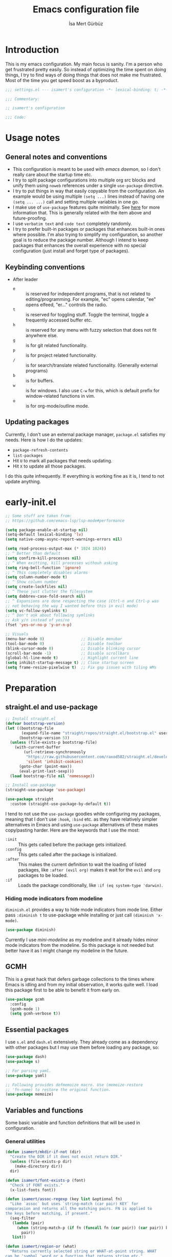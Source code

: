 #+TITLE: Emacs configuration file
#+AUTHOR: İsa Mert Gürbüz
#+BABEL: :cache yes
#+PROPERTY: header-args :tangle yes :noweb yes
#+PROPERTY: header-args:emacs-lisp :lexical yes
#+STARTUP: overview
#+OPTIONS: toc:3

* Introduction
This is my emacs configuration. My main focus is sanity. I'm a person who get frustrated pretty easily. So instead of optimizing the time spent on doing things, I try to find ways of doing things that does not make me frustrated. Most of the time you get speed boost as a byproduct.

#+begin_src emacs-lisp
  ;;; settings.el --- isamert's configuration -*- lexical-binding: t; -*-

  ;;; Commentary:

  ;; isamert's configuration

  ;;; Code:
#+end_src

* Usage notes
** General notes and conventions
- This configuration is meant to be used with /emacs daemon/, so I don't really care about the startup time etc.
- I try to split package configurations into multiple org src blocks and unify them using ~noweb~ references under a single =use-package= directive.
- I try to put things in way that easily copyable from the configuration. An example would be using multiple =(setq ...)= lines instead of having one =(setq ... ...)= call and setting multiple variables in one go.
- I make use of =use-package= features quite minimally. See [[id:3d974e67-11fc-4f07-8cd4-ec6fd63152c4][here]] for more information that. This is generally related with the item above and future-proofing.
- I use =verbatim text= and ~code text~ completely randomly.
- I try to prefer built-in packages or packages that enhances built-in ones where possible. I'm also trying to simplify my configuration, so another goal is to reduce the package number. Although I intend to keep packages that enhances the overall experience with no special configuration (just install and forget type of packages).

** Keybinding conventions
- After leader
  - =e= :: is reserved for independent programs, that is not related to editing/programming. For example, "ec" opens calendar, "ee" opens elfeed, "er..." controls the radio.
  - =t= :: is reserved for toggling stuff. Toggle the terminal, toggle a frequently accessed buffer etc.
  - =h= :: is reserved for any menu with fuzzy selection that does not fit anywhere else.
  - =g= :: is for git related functionality.
  - =p= :: is for project related functionality.
  - =/= :: is for search/translate related functionality. (Generally external programs)
  - =b= :: is for buffers.
  - =w= :: is for windows. I also use =C-w= for this, which is default prefix for window-related functions in vim.
  - =o= :: is for org-mode/outline mode.
** Updating packages
Currently, I don't use an external package manager, =package.el= satisfies my needs. Here is how I do the updates:
- =package-refresh-contents=
- =list-packages=
- Hit =U= to mark all packages that needs updating.
- Hit =X= to update all those packages.

I do this quite infrequently. If everything is working fine as it is, I tend to not update anything.

* early-init.el
#+begin_src emacs-lisp :tangle ~/.emacs.d/early-init.el
  ;; Some stuff are taken from:
  ;; https://github.com/emacs-lsp/lsp-mode#performance

  (setq package-enable-at-startup nil)
  (setq-default lexical-binding 'lv)
  (setq native-comp-async-report-warnings-errors nil)

  (setq read-process-output-max (* 1024 1024))
  ;; ^ Better than default
  (setq confirm-kill-processes nil)
  ;; ^ When exitting, kill processes withouh asking
  (setq ring-bell-function 'ignore)
  ;; ^ This completely disables alarms
  (setq column-number-mode t)
  ;; ^ Show column number
  (setq create-lockfiles nil)
  ;; ^ These just clutter the filesystem
  (setq dabbrev-case-fold-search nil)
  ;; ^ Expansions are done respecting the case (Ctrl-n and Ctrl-p was
  ;; not behaving the way I wanted before this in evil mode)
  (setq vc-follow-symlinks t)
  ;; ^ Don't ask about following symlinks
  ;; Ask y/n instead of yes/no
  (fset 'yes-or-no-p 'y-or-n-p)

  ;; Visuals
  (menu-bar-mode 0)                ;; Disable menubar
  (tool-bar-mode 0)                ;; Disable toolbar
  (blink-cursor-mode 0)            ;; Disable blinking cursor
  (scroll-bar-mode -1)             ;; Disable scrollbars
  (global-hl-line-mode t)          ;; Highlight current line
  (setq inhibit-startup-message t) ;; Close startup screen
  (setq frame-resize-pixelwise t)  ;; Fix gap issues with tiling WMs
#+end_src
* Preparation
** straight.el and use-package

#+begin_src emacs-lisp
  ;; Install straight.el
  (defvar bootstrap-version)
  (let ((bootstrap-file
         (expand-file-name "straight/repos/straight.el/bootstrap.el" user-emacs-directory))
        (bootstrap-version 5))
    (unless (file-exists-p bootstrap-file)
      (with-current-buffer
          (url-retrieve-synchronously
           "https://raw.githubusercontent.com/raxod502/straight.el/develop/install.el"
           'silent 'inhibit-cookies)
        (goto-char (point-max))
        (eval-print-last-sexp)))
    (load bootstrap-file nil 'nomessage))

  ;; Install use-package
  (straight-use-package 'use-package)

  (use-package straight
    :custom (straight-use-package-by-default t))
#+END_SRC

I tend to not use the =use-package= goodies while configuring my packages, meaning that I don't use =:hook=, =:bind= etc. as they have relatively simpler alternatives in Emacs and using =use-package= alternatives of these makes copy/pasting harder. Here are the keywords that I use the most:
- =:init= :: This gets called before the package gets initialized.
- =:config= :: This gets called after the package is initialized.
- =:after= :: This makes the current definition to wait the loading of listed packages, like =:after (evil org)= makes it wait for the =evil= and =org= packages to be loaded.
- =:if= :: Loads the package conditionally, like =:if (eq system-type 'darwin)=.

*** Hiding mode indicators from modeline
~diminish.el~ provides a way to hide mode indicators from mode line. Either pass ~:diminish t~ to use-package while installing or just call ~(diminish 'x-mode)~.

#+BEGIN_SRC emacs-lisp
  (use-package diminish)
#+END_SRC

Currently I use [[mini-modeline]] as my modeline and it already hides minor mode indicators from the modeline. So this package is not needed but better have it as I might change my modeline in the future.

** GCMH
This is a great hack that defers garbage collections to the times where Emacs is idling and from my initial observation, it works quite well. I load this package first to be able to benefit it from early on.

#+begin_src emacs-lisp
  (use-package gcmh
    :config
    (gcmh-mode 1)
    (setq gcmh-verbose t))
#+end_src

** Essential packages
I use =s.el= and =dash.el= extensively. They already come as a dependency with other packages but I may use them before loading any package, so:

#+begin_src emacs-lisp
  (use-package dash)
  (use-package s)

  ;; For parsing yaml.
  (use-package yaml)

  ;; Following provides defmemoize macro. Use (memoize-restore
  ;; 'fn-name) to restore the original function.
  (use-package memoize)
#+end_src

** Variables and functions
Some basic variable and function definitions that will be used in configuration.

*** General utilities
#+BEGIN_SRC emacs-lisp
  (defun isamert/mkdir-if-not (dir)
    "Create the DIR if it does not exist return DIR."
    (unless (file-exists-p dir)
      (make-directory dir))
    dir)

  (defun isamert/font-exists-p (font)
    "Check if FONT exists."
    (x-list-fonts font))

  (defun isamert/assoc-regexp (key list &optional fn)
    "Like `assoc` but uses `string-match (car pair) KEY` for
  comparasion and returns all the matching pairs. FN is applied to
  the keys before matching, if present."
    (seq-filter
     (lambda (pair)
       (when (string-match-p (if fn (funcall fn (car pair)) (car pair)) key)
         pair))
     list))

  (defun isamert/region-or (what)
    "Returns currently selected string or WHAT-at-point string. WHAT
  can be 'symbol 'word or a function that returns string etc."
    (if (use-region-p)
        (buffer-substring-no-properties (region-beginning) (region-end))
      (if (functionp what)
          (funcall what)
        (thing-at-point what t))))

  (defun isamert/inner-back-quote-at-point ()
    "Return text inside the back quotes at point."
    (let ((bounds (evil-inner-back-quote)))
      (buffer-substring-no-properties
       (nth 0 bounds)
       (nth 1 bounds))))

  (defmacro with-completing-read-exact-order (&rest body)
    "Disable any kind of sorting in completing read."
    `(let ((selectrum-should-sort nil)
           (vertico-sort-function nil))
       ,@body))

  (defun isamert/shell-command-to-string (cmd)
    "Like `shell-command-to-string' but only stdout is returned."
    (string-trim
     (with-output-to-string
       (with-current-buffer standard-output
         (process-file
          shell-file-name nil '(t nil)  nil shell-command-switch
          cmd)))))

  (defun isamert/serialize-into-file (file data)
    (with-temp-file (expand-file-name file)
      (prin1 data (current-buffer))))

  (defun isamert/deserialize-from-file (file symbol)
    (let ((fpath (expand-file-name file)))
      (if (and (file-exists-p fpath) (boundp symbol))
          (with-temp-buffer
            (insert-file-contents fpath)
            (goto-char (point-min))
            (set symbol (read (current-buffer))))
        (message ">> isamert/deserialize-from-file failed. file-exists-p: %s, boundp: %s" (file-exists-p fpath) (boundp symbol)))))

  ;; TODO Add a way to invalidate the file after given date
  (defmacro defmemoizefile (name arglist file &rest body)
    "Like a normal memoize function but persist the memoize cache to
  a file so that when Emacs is opened freshly, it'll continue using
  the memoize cache."
    (declare (indent 3) (doc-string 4))
    (let ((origfn (intern (concat (symbol-name name) "---defmemoizefile-origfn")))
          (memoizemap (intern (concat (symbol-name name) "---defmemoizefile-memoizemap"))))
      `(progn
         (setq ,memoizemap (make-hash-table :test 'equal))
         (when (file-exists-p (expand-file-name ,file))
           (isamert/deserialize-from-file ,file ',memoizemap))

         (defun ,origfn ,arglist
           ,@body)

         (defun ,name (&rest ___args)
           (if-let ((memoizedresult (gethash ___args ,memoizemap)))
               memoizedresult
             (let ((___result (apply #',origfn ___args)))
               (map-put! ,memoizemap ___args ___result)
               (isamert/serialize-into-file ,file ,memoizemap)
               ___result))))))

  (defun isamert/select-window-with-buffer (buffer-name)
    "Select the first visible window that matches given BUFFER-NAME."
    (--first
     (-as-> (window-buffer it) buffer
            (buffer-name buffer)
            (when (string-match buffer-name buffer)
              (select-window it)))
     (window-list)))

  (defmacro isamert/with-visible-buffer (buffer-name &rest body)
    "Evaluate BODY within the BUFFER-NAME that is currently visible."
    `(with-selected-window (selected-window)
       (when (isamert/select-window-with-buffer ,buffer-name)
         ,@body)))

  (defun isamert/sync-async-command-to-string (command &rest args)
    "Run async command and wait until it's finished. This may seem stupid but I had to use it."
    (with-temp-buffer
      (let ((process (apply 'start-process `("sync-async-proc" ,(current-buffer) ,command ,@args))))
        (while (process-live-p process)
          (sit-for 0.1))
        (buffer-string))))

  (defmacro let-plist (plist &rest form)
    "Like `let-alist' but for plists."
    (declare (indent 1))
    `(let-alist (transient-plist-to-alist ,plist)
       ,@form))

  (defun isamert/mimetype (path)
    "Return mimetype of given file at PATH."
    (string-trim (shell-command-to-string (format "file --brief --mime-type '%s'" path))))

  (defun isamert/to-keyword (it)
    "Convert given string or symbol to a :keyword."
    (thread-last
      (cond
       ((stringp it) it)
       ((symbolp it) (symbol-name it))
       (t (error "Trying to convert %s to symbol" it)))
      (string-remove-prefix ":")
      (concat ":")
      (downcase)
      (intern)))

  (defun isamert/alist-to-plist (alist)
    "Convert association list ALIST into the equivalent property-list form.
  The plist is returned.  This converts from

  \((a . 1) (b . 2) (c . 3))

  into

  \(:a 1 :b 2 :c 3)

  The original alist is not modified.

  This function is taken from `mm-decode.el' and modified."
    (let (plist)
      (while alist
        (let ((el (car alist)))
          (setq plist (cons (cdr el) (cons (isamert/to-keyword (car el)) plist))))
        (setq alist (cdr alist)))
      (nreverse plist)))
#+end_src

*** Clipboard functions
#+begin_src emacs-lisp
  (defun isamert/clipboard-command ()
    "Get clipboard command for current system.
        The returned command directly puts the image data into stdout."
    (cond
     ((locate-file "xclip" exec-path) "xclip -selection clipboard -target image/png -out")
     ((locate-file "pngpaste" exec-path) "pngpaste -")))

  (defun isamert/clipboard-contains-image-p ()
    "Check whether the clipboard has image or not."
    (pcase system-type
      ('gnu/linux (s-contains? "image/" (isamert/sync-async-command-to-string "xclip" "-o" "-sel" "c" "-t" "TARGETS")))
      ('darwin (eq (shell-command "pngpaste - &>/dev/null") 0))))

  (defun isamert/save-clipboard-image-to-file (file)
    "Save the image in clipboard (if there is any) to given FILE.
    Also see `isamert/clipboard-contains-image-p' to check if there is one."
    (interactive "FFile to save the image: ")
    (shell-command (format "%s > %s" (isamert/clipboard-command) file)))
#+end_src
*** User input
#+begin_src emacs-lisp
  (cl-defun isamert/get-input (&key (mode #'org-mode)
                                    (init "")
                                    on-accept
                                    on-reject
                                    pre-process)
    "Display a buffer to user to enter some input."
    (let* ((buffer (get-buffer-create "*isamert-input*"))
           (success-handler (lambda ()
                              (interactive)
                              (let ((pre-proc-result (when pre-process
                                                       (with-current-buffer buffer
                                                         (funcall pre-process))))
                                    (result (substring-no-properties (buffer-string))))
                                (kill-buffer buffer)
                                (if pre-process
                                    (funcall on-accept result pre-proc-result)
                                  (funcall on-accept result)))))
           (reject-handler (lambda ()
                             (interactive)
                             (kill-buffer buffer)
                             (when on-reject
                               (funcall on-reject)))))
      (switch-to-buffer buffer)
      (with-current-buffer buffer
        (funcall mode)
        (use-local-map (copy-keymap (current-local-map)))
        (local-set-key (kbd "C-c C-c") success-handler)
        (local-set-key (kbd "C-c C-k") reject-handler)
        (setq header-line-format "Hit `C-c C-c' to save `C-c C-k' to reject.")
        (insert init))))

  (defun isamert/alist-completing-read (prompt alist)
    "Like `completing-read' but returns value of the selected key in given ALIST."
    (alist-get
     (completing-read prompt alist)
     alist nil nil #'equal))

  (defun isamert/dmenu (prompt items &rest ignored)
    "Like `completing-read' but instead use dmenu.
  Useful for system-wide scripts."
    (with-temp-buffer
      (thread-first
        (cond
         ((functionp items)
          (funcall items "" nil t))
         ((listp (car items))
          (mapcar #'car items))
         (t
          items))
        (string-join "\n")
        string-trim
        insert)
      (shell-command-on-region
       (point-min)
       (point-max)
       (pcase system-type
         ('gnu/linux (format "rofi -dmenu -fuzzy -i -p '%s'" prompt))
         ('darwin "choose"))
       nil t "*isamert/dmenu error*" nil)
      (string-trim (buffer-string))))

  (cl-defmacro isamert/output-select
      (&key cmd prompt keep-order (split "\n") (drop 0) (filter t) (map 'it) (do 'it))
    "Run given CMD and do a `completing-read' on it.
  This macro is intended to quicken up the process of running a
  shell command and doing a completing-read on it and then using
  the result in another context, possibly on another shell
  command."
    (let* ((body `(completing-read
                   ,prompt
                   (seq-map-indexed
                    (lambda (it idx) ,map)
                    (seq-filter
                     (lambda (it) ,filter)
                     (seq-drop
                      (s-split
                       ,split
                       (shell-command-to-string ,cmd)
                       t)
                      ,drop)))))
           (result (if keep-order
                       `(with-completing-read-exact-order
                         ,body)
                     body)))
      `((lambda (it) ,do) ,result)))

  (defun isamert/read-string (prompt &rest rest)
    "Like `read-string' but returns `nil' on empty input."
    (let ((result (string-trim (apply #'read-string prompt rest))))
      (if (string-equal result "")
          nil
        result)))
#+end_src

*** String utils
#+begin_src emacs-lisp
  ;; Source: https://gist.github.com/jordonbiondo/c4e22b4289be130bc59b
  (defmacro isamert/s-interpolated (str)
    "Elisp string interpolation.
  Uses #{elisp-code} syntax."
    (let ((exprs nil))
      (with-temp-buffer
        (insert str)
        (goto-char 1)
        (while (re-search-forward "#{" nil t 1)
          (let ((here (point))
                (emptyp (eql (char-after) ?})))
            (unless  emptyp (push (read (buffer-substring (point) (progn (forward-sexp 1) (point)))) exprs))
            (delete-region (- here 2) (progn (search-forward "}") (point)))
            (unless emptyp (insert "%s"))
            (ignore-errors (forward-char 1))))
        (append (list 'format (buffer-string)) (reverse exprs)))))

  (defun isamert/s-upcase-until (until s)
    "Make prefix of a string S uppercase until given char UNTIL.
  `(isamert/s-upcase-until \"-\" \"aha-hehe\")' -> \"AHA-hehe\""
    (let ((end (s-index-of until s)))
      (concat
       (s-upcase (substring s 0 end))
       (substring s end))))

  (defun isamert/string-url-case (str)
    "Convert STR to something like `a-string-appropriate-for-urls'."
    (->> (downcase str)
         (s-replace-all
          '(("," . "")
            ("'" . "")
            ("ö" . "o")
            ("ı" . "i")
            ("ğ" . "g")
            ("ü" . "u")
            ("ş" . "s")
            ("ö" . "o")
            ("ç" . "c")))
         (s-trim)
         (replace-regexp-in-string "[^a-zA-Z0-9]" "-" str)
         (replace-regexp-in-string "-+" "-")))
#+end_src
*** Quick table
#+begin_src emacs-lisp
  (cl-defun isamert/output-to-tabulated-list (str &key buffer (sep " "))
    (with-current-buffer buffer
      (let* ((lines (s-split "\n" str t))
             (header-items (s-split sep (car lines) t))
             (header (coerce (--map (list it (/ 100 (length header-items)) nil) header-items) 'vector))
             (rows (thread-last lines
                     (-drop 1)
                     (--map-indexed (list (number-to-string it-index) (coerce (s-split sep it t) 'vector))))))
        (tabulated-list-mode)
        (setq tabulated-list-format header)
        (setq tabulated-list-entries rows)
        (setq tabulated-list-padding 4)
        (tabulated-list-init-header)
        (tabulated-list-print t))
      (switch-to-buffer buffer)))
#+end_src
*** API call
This function is for doing easy REST calls and it uses plists for everything because it's more readable and easier to type than alists (but you can still use alists if you want or need to). I use this to quickly prototype stuff in elisp.

#+begin_src emacs-lisp
  (cl-defun isamert/request
      (endpoint
       &rest params
       &key (-type "GET") (-headers) (-data) (-params)
       &allow-other-keys)
    "Like `request' but sync, plist and json oriented. Query
  parameters are constructed from top-level keywords. Examples:

      (isamert/request \"some/endpoint\")

  With url parameters:

      (isamert/request \"...\" :query \"test\" :page 3 :page_size 15)

  If you want to pass an alist as url params:

      (isamert/request \"...\" :-params '((query . \"test\") (page . 3) (page_size . 15)))

  POST with json body:

      (isamert/request \"...\" :-type 'POST :-data '(:key1 1 :key2 2))

  With some HTTP headers:

      (isamert/request \"...\" :-headers '(:Authorization \"Bearer e21ewqfasdwtkl\"))
  "

    (declare (indent defun))
    (let (json
          (json-object-type 'alist)
          (json-array-type #'list)
          (json-key-type 'symbol))
      ;; Remove request related items from params list
      (dolist (key '(:-type :-headers :-data :-params))
        (cl-remf params key))

      (request
        endpoint
        :type -type
        ;; TODO Maybe roll my own plist-to-alist function
        :headers (cond
                  ((and -headers (json-alist-p -headers)) -headers)
                  ((and -headers (json-plist-p -headers)) (transient-plist-to-alist -headers))
                  (t nil))
        :parser #'json-read
        :success (cl-function
                  (lambda (&key data &allow-other-keys)
                    (setq json data)))
        :error (cl-function
                (lambda (&key status data &allow-other-keys)
                  (user-error "STATUS: %s, DATA: %s," status data)))
        :sync t
        :data (cond
               ((and -data (json-alist-p -data)) -data)
               ((and -data (json-plist-p -data)) (transient-plist-to-alist -data))
               ((stringp -data) -data)
               (t nil))
        :params (cond
                 ((and -params (json-alist-p -params)) -params)
                 ((and -params (json-plist-p params)) (transient-plist-to-alist -params))
                 (t (transient-plist-to-alist params))))
      json))
#+end_src
*** URL/web utils
#+begin_src emacs-lisp
  (defun isamert/url-get-title (url)
    "Get title of the URL."
    (with-current-buffer (url-retrieve-synchronously url)
      (dom-text (car
                 (dom-by-tag (libxml-parse-html-region
                              (point-min)
                              (point-max))
                             'title)))))

  (defmacro with-default-browser (&rest body)
    `(let* ((browse-url-handlers nil)
            (browse-url-browser-function browse-url-secondary-browser-function))
       ,@body))

  (defun isamert/json-encode-and-show (obj)
    "Show given elisp OBJ as pretty printed JSON."
    (switch-to-buffer-other-window (get-buffer-create "*raw-pretty*"))
    (insert (json-encode obj))
    (json-pretty-print-buffer)
    (json-mode))
#+end_src
*** Other
#+begin_src emacs-lisp
  (defun isamert/kill-this-buffer ()
    "Kill current buffer.
  Function `kill-this-buffer' does not work reliably.  See
  documentation of it."
    (interactive)
    (kill-buffer (current-buffer)))
#+end_src
*** File operations
#+begin_src emacs-lisp
  (defun isamert/latest-file (&optional path)
    "Get latest file in PATH."
    (car (directory-files (or path default-directory) 'full "^\\([^.]\\|\\.[^.]\\|\\.\\..\\)" #'file-newer-than-file-p)))
#+end_src
** Load path
Add =~/.emacs.d/load/= to =load-path=. I have extra configuration kept in this path.

#+begin_src emacs-lisp
  (defconst isamert/load-path (expand-file-name "~/.emacs.d/load/"))
  (add-to-list 'load-path isamert/load-path)
#+end_src

Also load ~isamert-secrets~ from =load-path=. I'll be utilizing some variables defined here throughout my configuration. It contains some api-keys, some tokens or some passwords etc. that I don't want to leak into public. Instead of doing mutations on an external hidden script, I define variables in this external hidden script and reference them in the configuration. This way the logic stays in the public configuration file so that everyone can take a look, but only the variable itself will be hidden from the public.

#+begin_src emacs-lisp
  (load "isamert-secrets")
#+end_src

* Basics
** Overriding some defaults
*** M-Backspace should delete, instead of killing
#+begin_src emacs-lisp
  ;; https://www.emacswiki.org/emacs/BackwardDeleteWord

  (defun delete-word (arg)
    "Delete characters forward until encountering the end of a word.
  With argument, do this that many times."
    (interactive "p")
    (if (use-region-p)
        (delete-region (region-beginning) (region-end))
      (delete-region (point) (progn (forward-word arg) (point)))))

  (defun backward-delete-word (arg)
    "Delete characters backward until encountering the end of a word.
  With argument, do this that many times."
    (interactive "p")
    (delete-word (- arg)))

  (global-set-key (read-kbd-macro "<M-DEL>") 'backward-delete-word)
#+end_src

** Recent files
Save recent files. Also exclude package files that appears after installing a package or after an update from recent list.

#+BEGIN_SRC emacs-lisp
  (recentf-mode t)
  (add-to-list 'recentf-exclude (format "%s/\\.emacs\\.d/elpa/.*" (getenv "HOME")))
  (add-to-list 'recentf-exclude (format "%s/\\.emacs\\.d/straight/.*" (getenv "HOME")))
#+END_SRC

** Save minibuffer, kill-ring, search-ring history
#+begin_src emacs-lisp
  (setq savehist-additional-variables '(kill-ring search-ring regexp-search-ring))
  (setq savehist-file "~/.emacs.d/savehist")
  (savehist-mode 1)

  (setq save-interprogram-paste-before-kill t)
  ;; ^ Clipboard selections are copied into the kill-ring
#+end_src

** Better scrolling
*** Better settings for mouse scroll
#+BEGIN_SRC emacs-lisp
  (setq mouse-wheel-scroll-amount '(1 ((shift) . 1))) ;; one line at a time
  (setq mouse-wheel-progressive-speed nil)            ;; don't accelerate scrolling
  (setq mouse-wheel-follow-mouse 't)                  ;; scroll window under mouse
#+END_SRC

*** Mouse shortcuts for zooming
- Ctrl-Scroll to zoom in and out

#+BEGIN_SRC emacs-lisp
  (global-set-key [C-mouse-4] 'text-scale-increase)
  (global-set-key [C-mouse-5] 'text-scale-decrease)
  (global-set-key (kbd "C-+") 'text-scale-increase)
  (global-set-key (kbd "C-=") 'text-scale-decrease)
#+END_SRC

*** Conservative scrolling
If the cursor is at the end of the file, when you scroll emacs does a strange jump. This fixes it.

#+BEGIN_SRC emacs-lisp
  (setq scroll-conservatively 100) ;; When cursor reaches end, just scroll line-by-line
#+END_SRC

** Backups
Instead of having a file that ends with ~ or '# files in same directory, save all backup files in =~/.emacs.d/backups=.

#+BEGIN_SRC emacs-lisp
  (defconst backup-dir (isamert/mkdir-if-not "~/.emacs.d/backups/"))

  (setq backup-directory-alist `((".*" . ,backup-dir)))
  (setq auto-save-file-name-transforms `((".*" ,backup-dir t)))

  (setq backup-by-copying t)
  ;; ^ Don't delink hardlinks
  (setq version-control t)
  ;; ^ Use version numbers on backups
  (setq delete-old-versions t)
  ;; ^ Automatically delete excess backups
  (setq kept-new-versions 20)
  ;; ^ How many of the newest versions to keep
  (setq kept-old-versions 5)
  ;; ^ How many of the old versions to keep
#+END_SRC

** Remove trailing space before save
#+BEGIN_SRC emacs-lisp
  (add-hook 'before-save-hook 'delete-trailing-whitespace)
#+END_SRC

** Make script files executable automatically
#+begin_src emacs-lisp
  (add-hook 'after-save-hook #'executable-make-buffer-file-executable-if-script-p)
  (add-hook 'org-babel-post-tangle-hook #'executable-make-buffer-file-executable-if-script-p)
#+end_src

** Automatically run some commands after saving specific files
This is like =autocmd BufWritePost= of vim. When a particular file is edited, I want to make sure a command runs after the save.

#+BEGIN_SRC emacs-lisp
  (defvar isamert/run-after-save-alist
    '(("~/.\\(Xresources\\|Xdefaults\\)" . "xrdb %; notify-send 'xrdb updated'")
      ("~/.Xresources.d/.*"              . "xrdb ~/.Xresources; notify-send 'xrdb updated'")
      ("~/.config/sxhkd/sxhkdrc"         . "pkill -USR1 -x sxhkd; notify-send 'sxhkd updated'")
      ("~/.config/skhd/skhdrc"           . "skhd --reload; osascript -e 'display notification \"skhd updated\"'"))
    "File association list with their respective command.")

  (add-hook 'after-save-hook #'isamert/post-save-run-command)
  (add-hook 'org-babel-post-tangle-hook #'isamert/post-save-run-command)

  (defun isamert/post-save-run-command ()
    "Execute the specified command after saving specified file."
    (let* ((fname (buffer-file-name))
           (match (isamert/assoc-regexp fname isamert/run-after-save-alist #'expand-file-name)))
      (when match
        (mapcar (lambda (pair) (shell-command (s-replace "%" fname (cdr pair)))) match))))
#+END_SRC

** macOS problem: too many open files
macOS is shit and I can't get rid of this error no matter what. Here is a [[https://www.blogbyben.com/2022/05/gotcha-emacs-on-mac-os-too-many-files.html][blogpost]] explaining the situation and here is the solution offered by the post:

#+begin_src emacs-lisp
  (defun file-notify-rm-all-watches ()
    "Remove all existing file notification watches from Emacs."
    (interactive)
    (maphash
     (lambda (key _value)
       (file-notify-rm-watch key))
     file-notify-descriptors))
#+end_src

Run this function (possibly after closing some buffers and killing some child processes) whenever you start getting ~too many open files~ error and hopefully emacs continues to work normally.
* Visuals
** General
#+begin_src emacs-lisp
  ;; Wrap long lines
  (global-visual-line-mode t)
  (diminish 'visual-line-mode)

  ;; Disable global-hl-line-mode in eshell, ansi-term, vterm
  (mapcar
    (lambda (mode) (add-hook mode (lambda () (setq-local global-hl-line-mode nil))))
    '(eshell-mode-hook term-mode-hook vterm-mode-hook))
#+end_src

** Fix Gnome/Mutter child frame resizing problem
There is a problem under Mutter which causes child frames to not resize automatically. Following makes it better:

#+begin_src emacs-lisp
  (when (equal (getenv "XDG_SESSION_DESKTOP") "gnome")
    (setq x-gtk-resize-child-frames 'resize-mode))
#+end_src

Also see [[https://gitlab.gnome.org/GNOME/mutter/-/issues/840][this issue]].

** Fonts and theme
#+BEGIN_SRC emacs-lisp
  (use-package doom-themes)

  (defconst isamert/fonts '("Iosevka Comfy" "Iosevka Nerd Font"))
  (defconst isamert/font-height
    (pcase system-type
      ('gnu/linux 120)
      ('darwin 160)))

  (defun isamert/set-font-and-theme-config ()
    "Configure font and theme."
    (interactive)
    ;; Set the first avilable font from the `isamert/fonts' list
    (ignore-errors
      (let ((font (->>
                   isamert/fonts
                   (-filter #'isamert/font-exists-p)
                   car)))
        (set-face-attribute 'default nil
                            :font font
                            :weight 'normal
                            :width 'normal
                            :height isamert/font-height))
      ;; ...and load the theme
      (load-theme 'doom-Iosvkem t)))


  (defun isamert/set-font-and-theme-config-in-frame (frame)
    (with-selected-frame frame
      (isamert/set-font-and-theme-config)))

  (if (daemonp)
      ;; Following sets font/font-size for each emacsclients frame
      (add-hook
       'after-make-frame-functions
       #'isamert/set-font-and-theme-config-in-frame)
    ;; Not in daemon mode, set theme etc directly
    (isamert/set-font-and-theme-config))
#+END_SRC

** prettify-symbols-mode
I make use of this mode quite frequently throughout the configuration.

#+begin_src emacs-lisp
  (setq prettify-symbols-unprettify-at-point t)

  (defmacro isamert/prettify-mode (mode pairs)
    "Prettify given PAIRS in given MODE.
    Just a simple wrapper around `prettify-symbols-mode`"
    `(add-hook
      ,mode
      (lambda ()
        (mapc (lambda (pair)
                (push pair prettify-symbols-alist))
              ,pairs)
        (prettify-symbols-mode 1))))
#+end_src

** fira-code-mode (font ligatures)
This adds Fira Code ligatures into Emacs, meaning that it prettifies well-known code symbols. This mode also saves the length of the chars, so it does not break spacing.
- After the first install, you need to call =fira-code-mode-install-fonts= and then maybe restart Emacs etc.

#+begin_src emacs-lisp :tangle no
  ;; FIXME: having problems with X forwarding
  (use-package fira-code-mode
    :config
    (setq fira-code-mode-disabled-ligatures '(":" "x" "[]"))
    (add-hook 'prog-mode-hook #'fira-code-mode)
    (add-hook 'org-mode-hook  #'fira-code-mode))
#+end_src

** Pages & page-break-lines & repeat-mode
You can jump between /pages/ by using ~C-x [~ and ~C-x ]~. See [[https://www.gnu.org/software/emacs/manual/html_node/emacs/Pages.html][this]] for more information.

#+begin_src emacs-lisp
  (define-advice forward-page (:after (&rest _) recenter-buffer)
    "Recenter the page after doing a forward-page. This is always
  what I want."
    (when (cl-find this-command '(backward-page forward-page))
      (recenter nil)))
#+end_src

Displays ~^L~ (page breaks) as full-width straight lines:

#+begin_src emacs-lisp
  (use-package page-break-lines
    :config
    ;; global-page-break-lines-mode only enables page-break-lines mode
    ;; for the major modes listed in `page-break-lines-modes'
    (global-page-break-lines-mode))
#+end_src

After doing ~C-x [,]~ you can continue spamming ~[~ or ~]~ to jump prev/next pages with the help of ~repeat-mode~.

#+begin_src emacs-lisp
  (use-package repeat
    :straight (:type built-in)
    :config
    (repeat-mode))
#+end_src

** Frame title
Make window title contain buffer name so it's easier to identify windows. I use ~rofi~ to switch between windows in my DE, so it helps to have buffer name in window title.

#+BEGIN_SRC emacs-lisp
  (setq frame-title-format "%b - emacs")
#+END_SRC

** Parentheses
*** Matching
Just enable parenthesis matching.

#+BEGIN_SRC emacs-lisp
  (setq show-paren-style 'parenthesis)
  (show-paren-mode 1)
#+END_SRC

*** Rainbow
Colors parentheses depending on their dept.

#+BEGIN_SRC emacs-lisp
  (use-package rainbow-delimiters
    :hook (prog-mode . rainbow-delimiters-mode))
#+END_SRC

** Highlight trailing spaces
- Following highlights trailing spaces. Also see: [[Remove trailing space before save]]

#+BEGIN_SRC emacs-lisp
  (use-package whitespace
    :diminish global-whitespace-mode
    :config
    (setq whitespace-style '(face empty tabs trailing))
    (setq whitespace-global-modes '(not org-mode markdown-mode vterm-mode magit-log-mode nov-mode eshell-mode))
    (global-whitespace-mode t))

  (defun isamert/whitespace-mode-toggle ()
    "Toggle between more and less agressive whitespace modes.
  Toggles between showing every whitespace (tabs, spaces, newlines
  etc.) and only showing trailing spaces and tabs.  By default I use
  the latter but sometimes I want to see everything and the
  function helps me go between these modes easily."
    (interactive)
    (if (member 'spaces whitespace-style)
        (setq whitespace-style '(face empty tabs trailing))
      (setq whitespace-style '(face tabs spaces trailing lines space-before-tab newline indentation empty space-after-tab space-mark tab-mark newline-mark)))
    (whitespace-mode 0)
    (whitespace-mode 1))
#+END_SRC

** Spaces instead of tabs
#+BEGIN_SRC emacs-lisp
  (setq-default tab-width 2)
  (setq-default indent-tabs-mode nil)
#+END_SRC

** Shackle windows
Make some temproary windows appear at bottom. This makes buffer management so much easier. Buffers that will match given regex will appear at bottom while covering the given amount of screen.

#+BEGIN_SRC emacs-lisp
  ;; SOURCE: https://www.reddit.com/r/emacs/comments/345vtl/make_helm_window_at_the_bottom_without_using_any/
  (defun isamert/shackle-window (name size)
    "Make the buffer NAME appear at bottom of the window, filling
    SIZE percent of the window."
    (add-to-list 'display-buffer-alist
                 `(,name
                   (display-buffer-in-side-window)
                   (inhibit-same-window . t)
                   (window-height . ,size))))

  (defun isamert/clear-side-windows ()
    "Clear all side windows.
  This is sometimes required to get around the error: `Cannot make
  side window the only window'"
    (interactive)
    (when (window-with-parameter 'window-side)
      (window-toggle-side-windows)))
#+END_SRC

** Miscellaneous packages
Some small packages that enriches editing experience visually. I don't enable all of them by default, I enable most of them whenever I need the functionality. I utilize an appearance [[Hydra]] to quickly toggle the functionality I need.

#+begin_src emacs-lisp
  ;; Show column guidelines
  (use-package fill-column-indicator)

  ;; By default Emacs scales fonts with text-scale-{increase,decrease}
  ;; per buffer. This scales fonts with
  ;; default-text-scale-{increase,decrease} globally.
  (use-package default-text-scale)

  ;; Highlights changed lines in git. You need to save the buffer to see
  ;; the changes.
  (use-package diff-hl)

  ;; It helps you to find your cursor when you change buffers/windows
  ;; etc with a little animation.
  (use-package beacon
    :config
    (beacon-mode 1)
    (setq beacon-blink-duration 0.5)
    (setq beacon-push-mark 50)
    (setq beacon-color "#9F72D9")
    (add-to-list 'beacon-dont-blink-major-modes 'dirvish-mode))

  ;; This shows some indent guides and it's highly configurable.
  (use-package highlight-indent-guides
    :config
    (set-face-background 'highlight-indent-guides-odd-face "darkgray")
    (set-face-background 'highlight-indent-guides-even-face "dimgray")
    (set-face-foreground 'highlight-indent-guides-character-face "dimgray")
    (setq highlight-indent-guides-method 'bitmap)
    (setq highlight-indent-guides-bitmap-function 'highlight-indent-guides--bitmap-line))
#+end_src

* evil-mode
** Basic configuration
#+BEGIN_SRC emacs-lisp
  (use-package evil
    :init
    ;; Following two is required by evil-collection. It's probably wiser
    ;; to set evil-want-keybinding to t if you will not use
    ;; evil-collection
    (setq evil-want-integration t)
    (setq evil-want-keybinding nil)
    ;; C-i interferes with TAB key, so disable it
    (setq evil-want-C-i-jump nil)
    ;; Disable evil bindings in insert mode. This needs to be called
    ;; before loading evil mode...
    (setq evil-disable-insert-state-bindings t)
    (setq evil-undo-system 'undo-redo)
    :config
    ;; ...but I want some default evil bindings in insert mode, so just
    ;; remap them
    (evil-define-key 'insert 'global
      (kbd "C-d") #'evil-shift-left-line
      (kbd "C-t") #'evil-shift-right-line
      (kbd "C-n") #'evil-complete-next
      (kbd "C-p") #'evil-complete-previous
      (kbd "C-o") #'evil-execute-in-normal-state)

    ;; C-i is bound to TAB, so I use C-l for `evil-jump-forward'
    (evil-define-key 'normal 'global
      (kbd "C-l") #'evil-jump-forward)

    (evil-define-key 'normal 'global "Q" #'evil-quit)

    ;; When I paste something in visual mode, I don't want it to take
    ;; over the kill ring I also use evil-exchange, which eliminates the
    ;; need for this totally
    (setq evil-kill-on-visual-paste nil)
    ;; ^ Over the time I found myself utilizing emacs C-u more and more,
    ;; so disable this
    (setq evil-want-C-u-scroll nil)

    ;; Make horizontal movement cross lines
    (setq-default evil-cross-lines t)

    ;; Open ex-mode with `<`> text instead of '<'> by default while
    ;; visual mode is active. This way commands will work on selected
    ;; char range instead of selected line range.
    (setq evil-ex-visual-char-range t)


    ;; This is needed for being able to use *-eval-last-sexp kind of
    ;; functions in normal mode. Elisp-related ones works out of the box
    ;; but other ones (like for Racket, Clojure etc.) are not patched by
    ;; default.
    (setq evil-move-beyond-eol t)

    ;; Move between visual lines instead of real lines
    (evil-define-key 'normal 'global
      (kbd "<remap> <evil-next-line>") #'evil-next-visual-line
      (kbd "<remap> <evil-previous-line>") #'evil-previous-visual-line)
    (evil-define-key 'motion 'global
      (kbd "<remap> <evil-next-line>") #'evil-next-visual-line
      (kbd "<remap> <evil-previous-line>") #'evil-previous-visual-line)

    ;; Change cursor colors based on current mode.
    (setq evil-normal-state-cursor '("green" box)
          evil-visual-state-cursor '("orange" box)
          evil-emacs-state-cursor '("purple" box)
          evil-insert-state-cursor '("pink" bar)
          evil-replace-state-cursor '("red" bar)
          evil-operator-state-cursor '("red" hollow))

    (evil-mode 1))
#+END_SRC

** evil-collection
#+begin_src emacs-lisp
  (use-package evil-collection
    :after evil
    :config
    (evil-collection-init 'ibuffer)
    (evil-collection-init 'compile)
    (evil-collection-init 'eshell)
    (evil-collection-init 'geiser)
    (evil-collection-init 'dired)
    (evil-collection-init 'grep)
    (evil-collection-init 'elfeed)
    (evil-collection-init 'consult)
    (evil-collection-init 'vterm)
    (evil-collection-init 'magit)
    (evil-collection-init 'magit-todos)
    (evil-collection-init 'git-timemachine)
    (evil-collection-init 'calendar)
    (evil-collection-init 'w3m)
    (evil-collection-init 'vc-git)
    (evil-collection-init 'vc-dir)
    (evil-collection-init 'vc-annotate)
    (evil-collection-init 'help)
    (evil-collection-init 'imenu-list)
    (evil-collection-init 'custom)
    <<evil-unimpaired>>)
#+end_src
** evil-unimpaired
Apparently [[evil-collection]] has a vim-unimpaired implementation already. It contains bindings like:
  - ~[<SPC>~ ~]<SPC>~ Insert newline above/below.
  - ~[b~ ~]b~ Go to prev/next buffer.
  - ~[p~, ~]p~ Paste up/down.
  - ~[e~, ~]e~ Move line up/down.
  - ~[d~, ~]d~ Delete line above/below.
  - ~[q~ ~]q~ Go to prev/next error.
  - ~[Q~ ~]Q~ Go to first/last error.
  - ~[n~ ~]n~ Go to prev/next conflict marker.
  - ~[t~ ~]t~ Go to prev/next TODO. (This is defined in [[Dummy IDE mode]])

These also support repeat-mode. You can do ~]b~ and spam ~b~ to switch buffers.

Following are my extensions:

#+name: evil-unimpaired
#+begin_src emacs-lisp :tangle no
  (evil-collection-define-key 'normal 'evil-collection-unimpaired-mode-map
    "[d" #'isamert/delete-line-above
    "]d" #'isamert/delete-line-below)

  (defun isamert/delete-line-above ()
    "Delete the line above."
    (interactive)
    (save-excursion
      (previous-line 1)
      (beginning-of-line)
      (kill-line)
      (when (s-blank? (s-trim (thing-at-point 'line t)))
        (kill-line))))

  (defun isamert/delete-line-below ()
    "Delete the line below."
    (interactive)
    (save-excursion
      (next-line 1)
      (beginning-of-line)
      (kill-line)
      (when (s-blank? (s-trim (thing-at-point 'line t)))
        (kill-line))))

  (setq evil-collection-unimpaired-want-repeat-mode-integration t)
  (evil-collection-unimpaired-setup)
#+end_src
** evil-leader
Enable leader key and bind some keys.

#+BEGIN_SRC emacs-lisp
  (use-package evil-leader
    :after evil
    :config
    (global-evil-leader-mode)

    (evil-leader/set-leader "SPC")
    (evil-leader/set-key
      ;; buffers
      "bq" #'evil-quit
      "bd" #'isamert/kill-this-buffer))
#+END_SRC

** evil-mc (multiple cursors)
Multiple cursors for evil.

- Basics
  - =C-n= / =C-p= are used for creating cursors
  - =A= and =I= creates cursors in visual selection mode as you may expect.
  - =gkk= to clear all cursors.

- To be able to create cursors at arbitrary positions:
  - =gkp= to pause all cursors. (Your main cursors moves freely while mc cursors stays still)
  - =gkr= to resume paused cursors.
  - =gkh= create a cursor at the point of main cursor. (Use after =gkp=).

#+BEGIN_SRC emacs-lisp
  (use-package evil-mc
    :after evil
    :diminish evil-mc-mode
    :config
    ;; I use "gr" (which is the default key combination that brings up evil-mc commands) for something else
    ;; So remove "gr" binding
    (evil-define-key* '(normal visual) evil-mc-key-map (kbd "gr") nil)
    (evil-define-key* '(normal visual) evil-mc-key-map (kbd "M-p") nil)

    ;; Add my bindings using "gk"
    (evil-define-key 'normal evil-mc-key-map
      (kbd "gkk") #'evil-mc-undo-all-cursors
      (kbd "gkp") #'evil-mc-pause-cursors
      (kbd "gkr") #'evil-mc-resume-cursors
      (kbd "gkh") #'evil-mc-make-cursor-here)

    (evil-define-key 'visual evil-mc-key-map
      "A" #'evil-mc-make-cursor-in-visual-selection-end
      "I" #'evil-mc-make-cursor-in-visual-selection-beg)
    (global-evil-mc-mode 1))
#+END_SRC

** evil-surround
Change surroundings. Do =cs"'= to turn ="Hello world!"= into ='Hello world!'=.
- ='Hello world!'= ~cs'<q>~ =<q>Hello world!</q>=
- =Hel|lo= ~ysiw"~ ="Hello"= (| is the cursor position.)
- =Hello= ~ysw{~ ={ Hello }=  (~{[(~ adds spaces)
- =Hello= ~ysw}~ ={Hello}=    (~}])~ does not add spaces)

#+BEGIN_SRC emacs-lisp
  (use-package evil-surround
    :after evil
    :init
    (global-evil-surround-mode 1))
#+END_SRC

** evil-escape
Return back to normal mode using ~jk~ from anywhere. It does not play well with multiple cursors, so use ~ESC~ to when using evil-mc related stuff.

#+BEGIN_SRC emacs-lisp
  (use-package evil-escape
    :diminish
    :after evil
    :config
    (setq evil-escape-key-sequence "jk")
    (setq evil-escape-delay 0.2)
    (setq evil-escape-excluded-major-modes '(magit-status-mode magit-log-mode magit-diff-mode))
    (evil-escape-mode 1))
#+END_SRC

** evil-matchit
Jump between matching tags using ~%~, like =<div>...</div>=, ={...}= etc. =ci%=, =da%= etc. works as expected.

#+BEGIN_SRC emacs-lisp
  (use-package evil-matchit
    :diminish
    :after evil
    :config
    (global-evil-matchit-mode 1))
#+END_SRC

** evil-goggles
~evil-goggles~ gives nice visual feedbacks while editing with evil-mode. When you do =dd=, =yw=, =ciw= or something similar, it will give a visual feedback for the selection. Feels kinda natural to have this.

#+BEGIN_SRC emacs-lisp
  (use-package evil-goggles
    :after evil
    :diminish
    :config
    (setq evil-goggles-duration 0.20
          evil-goggles-pulse nil
          evil-goggles-enable-change t
          evil-goggles-enable-delete t
          evil-goggles-enable-indent t
          evil-goggles-enable-yank t
          evil-goggles-enable-join t
          evil-goggles-enable-fill-and-move t
          evil-goggles-enable-paste t
          evil-goggles-enable-shift t
          evil-goggles-enable-surround t
          evil-goggles-enable-commentary t
          evil-goggles-enable-nerd-commenter t
          evil-goggles-enable-replace-with-register t
          evil-goggles-enable-set-marker t
          evil-goggles-enable-undo t
          evil-goggles-enable-redo t)
    (evil-goggles-mode)
    (evil-goggles-use-diff-faces))

#+END_SRC

** evil-snipe
- Overall better =f/F/t/T= and . Nice visual feedbacks.

#+BEGIN_SRC emacs-lisp
  (use-package evil-snipe
    :after evil
    :diminish evil-snipe-local-mode
    :config
    ;; (evil-snipe-mode 1) ;; This enables s/S bindings. I use those keys with avy
    (evil-snipe-override-mode 1) ;; This overrides default f/F, t/T bindings
    (setq evil-snipe-scope 'visible)
    (setq evil-snipe-skip-leading-whitespace nil)
    ;; ^ See https://github.com/hlissner/evil-snipe/issues/72
    (add-hook 'magit-mode-hook 'turn-off-evil-snipe-override-mode))
#+END_SRC

** evil-exchange
Change two parts of the text.
- Mark some text in visual mode and do =gx=.
- Mark some other text in visual mode and do =gx= again to exchange two parts.
- You can use ~gx<motion>~ instead of visual mode too.

#+begin_src emacs-lisp
  (use-package evil-exchange
    :config
    (evil-exchange-install))
#+end_src

** evil-visualstar
With this package, you can do a visual selection and ~*~, ~#~ keys will work on them.

#+begin_src emacs-lisp
  (use-package evil-visualstar
    :config
    (setq evil-visualstar/persistent t)
    (global-evil-visualstar-mode 1))
#+end_src

** evil-numbers
Pretty useful for macros. Increment or decrement number at point with ~C-c {+,-}~.

#+begin_src emacs-lisp
  (use-package evil-numbers
    :config
    (define-key evil-normal-state-map (kbd "C-c +") 'evil-numbers/inc-at-pt)
    (define-key evil-normal-state-map (kbd "C-c -") 'evil-numbers/dec-at-pt))
#+end_src

** goto-chg
- =g;= goes to the last change. (repeatable)
- There is also =gv= which selects the last selection. Not related to this package, it's a default functionality but I wanted to mention.

#+BEGIN_SRC emacs-lisp
  (use-package goto-chg
    :after evil)
#+END_SRC

* org-mode
** org-plus-contrib
#+begin_src emacs-lisp
  (use-package org
    :config
    (setq org-return-follow-links t)
    ;; ^ Open links with RET
    (setq org-src-fontify-natively t)
    ;; ^ Enable code highlighting in ~SRC~ blocks.
    (setq org-hierarchical-todo-statistics t)
    ;; ^ Show all children in todo statistics [1/5]
    (setq org-imenu-depth 7)
    ;; ^ include up to 7-depth headers in imenu search
    (setq org-image-actual-width nil)
    ;; ^ Disable showing inline images in full width. Now you can add `#+ATTR_*: :width 300` to resize inline images
    (setq org-ellipsis "⤵")
    ;; ^ Replace ... with ⤵ in collapsed sections
    (setq org-habit-show-habits-only-for-today t)
    ;; ^ If a TODO item has the ':STYLE: habit' property, then show it only on todays agenda, does not show recurring times.
    (setq org-log-into-drawer t)
    ;; ^ Log into LOGBOOK drawer instead of directly loging under the heading
    (setq org-extend-today-until 3)
    ;; ^ Consider the current day to end at 3AM
    (setq org-use-effective-time t)
    ;; ^ Make timestamp processing functions aware of the previous config

    ;; TODO Remove when upstream fixes this
    ;; https://github.com/minad/consult/issues/563#issuecomment-1186612641
    (defun org-show-entry-consult-a (fn &rest args)
      (when-let ((pos (apply fn args)))
        (org-fold-show-entry)))
    (advice-add 'consult-line :around #'org-show-entry-consult-a)
    (advice-add 'consult-org-heading :around #'org-show-entry-consult-a)

    (add-to-list 'org-link-abbrev-alist '("imdb" . "https://www.imdb.com/title/%s"))
    (add-to-list 'org-link-abbrev-alist '("yt" . "https://youtu.be/%s"))
    ;; ^ More info: https://orgmode.org/manual/Link-Abbreviations.html

    (add-to-list 'org-modules 'org-habit t)
    ;; ^ Enable habit tracking

    ;; http://www.foldl.me/2012/disabling-electric-indent-mode/
    (defun isamert/disable-electric-indent ()
      (set (make-local-variable 'electric-indent-functions)
           (list (lambda (arg) 'no-indent))))

    (add-hook 'org-mode-hook #'isamert/disable-electric-indent)

    <<ob-http>>
    <<org-babel-configuration>>)

  (use-package org-contrib)
#+end_src

** Keybindings
#+begin_src emacs-lisp
  (evil-leader/set-key-for-mode 'org-mode
    "d" 'org-babel-remove-result
    "D" 'isamert/org-babel-remove-all-results

    "op"  #'org-set-property
    "oi"  #'org-toggle-inline-images
    "oI"  #'org-redisplay-inline-images
    "or"  #'org-mode-restart
    "os"  #'org-schedule
    "od"  #'org-deadline
    "ov"  #'org-babel-expand-src-block
    "oq"  #'isamert/org-tree-to-indirect-buffer
    "oQ"  #'isamert/org-link-to-indirect-buffer

    ;; link stuff
    "oyi" #'org-copy-id
    "o#" #'org-insert-structure-template)

  (evil-leader/set-key
    "oyy" #'isamert/org-store-link-dwim
    "oo"  #'org-open-at-point
    "oO"  (lambda () (interactive) (with-default-browser (call-interactively 'org-open-at-point)))

    "oa"  #'org-agenda
    "ow"  #'widen

    ;; org-clock
    "occ" #'org-clock-in
    "ocC" #'org-clock-cancel
    "ocl" #'org-clock-in-last
    "oco" #'org-clock-out
    "ocg" #'org-clock-goto)

  (evil-define-key 'normal org-mode-map
    "[[" #'outline-previous-visible-heading
    "]]" #'org-next-visible-heading
    "[{" #'isamert/outline-up-heading-or-backward-same-level
    "]}" #'isamert/outline-up-level-then-forward
    "-"  #'org-cycle-list-bullet

    (kbd "H-h") 'org-shiftleft
    (kbd "H-j") 'org-shiftdown
    (kbd "H-k") 'org-shiftup
    (kbd "H-l") 'org-shiftright

    ;; Hyper for macos is C-M-s
    (kbd "C-S-s-<left>") 'org-shiftleft
    (kbd "C-S-s-<down>") 'org-shiftdown
    (kbd "C-S-s-<up>") 'org-shiftup
    (kbd "C-S-s-<right>") 'org-shiftright

    ;; FIXME: mac hyper already contains shift
    (kbd "M-H") 'org-shiftmetaleft
    (kbd "M-J") 'org-shiftmetadown
    (kbd "M-K") 'org-shiftmetaup
    (kbd "M-L") 'org-shiftmetaright

    ;; FIXME: M-h,j,k,l conflicts with split swithcing shourtcuts
    ;; so I just prefixed them with Hyper but this does not feel natural.
    ;; FIXME: find a solution for M-H-{h,j,k,l} in macOS
    (kbd "M-H-h") 'org-metaleft
    (kbd "M-H-j") 'org-metadown
    (kbd "M-H-k") 'org-metaup
    (kbd "M-H-l") 'org-metaright)

  (defun isamert/outline-up-level-then-forward ()
    "Up one level and then go to next header with same level."
    (interactive)
    (ignore-errors (outline-up-heading 1))
    (outline-forward-same-level 1))

  (defun isamert/outline-up-heading-or-backward-same-level ()
    "Go to one level up or go back same level."
    (interactive)
    (condition-case nil
        (outline-up-heading 1)
      (error (outline-backward-same-level 1))))


  (defun isamert/org-tree-to-indirect-buffer ()
    "Same as `org-tree-to-indirect-buffer' but let's you open
  multiple indirect buffers."
    (interactive)
    (let ((current-prefix-arg '(4)))
      (call-interactively #'org-tree-to-indirect-buffer)))

  (defmacro isamert/org-focused-tree-to-indirect-buffer (&rest forms)
    "Same as `org-tree-to-indirect-buffer' but let's you open
  multiple indirect buffers."
    `(save-excursion
       (save-restriction
         (let ((current-prefix-arg '(4)))
           ,@forms
           (call-interactively #'org-tree-to-indirect-buffer)))))

  (defun isamert/org-link-to-indirect-buffer ()
    "Open link at point on a new indirect buffer."
    (interactive)
    (isamert/org-focused-tree-to-indirect-buffer
     ;; Force org to open the link in current window
     (let ((org-link-frame-setup (cons (cons 'file 'find-file) org-link-frame-setup)))
       (org-open-at-point))))
#+end_src

** Personal files
#+BEGIN_SRC emacs-lisp
  (defconst watchlist-org "~/Documents/notes/watchlist.org")
  (defconst readinglist-org "~/Documents/notes/readinglist.org")
  (defconst courses-org "~/Documents/notes/courses.org")
  (defconst bullet-org "~/Documents/notes/bullet.org")
  (defconst life-org "~/Documents/notes/life.org")
  (defconst reality-org "~/Documents/notes/reality.org")
  (defconst projects-org "~/Documents/notes/projects.org")
  (defconst people-org "~/Documents/notes/people.org")
  (defconst diary-org "~/Documents/notes/diary.org")
  (defconst snippets-org "~/Documents/notes/snippets.org")
  (defconst bookmarks-org "~/Documents/notes/bookmarks.org")
  (defconst work-org "~/Documents/notes/trendyol.org")
  (defconst temp-org "~/Documents/notes/temp.org")
  (defconst passwords-org "~/Documents/notes/passwords.org")
  (defconst engineering-org "~/Documents/notes/engineering.org")

  ;; Put archive files under an archive/ directory
  ;; I don't want them to pollute my directory
  (setq org-archive-location "archive/%s_archive::")
  (setq org-directory "~/Documents/notes")
  (setq org-id-link-to-org-use-id 'create-if-interactive-and-no-custom-id)
  ;; ^ org-store-link creates an ID for header only if called interactively and if there is no custom id
  (setq org-agenda-files `(,bullet-org ,projects-org ,work-org ,people-org ,readinglist-org ,watchlist-org ,reality-org ,life-org))

  ;; With the following, I can call functions defined inside this file in other org files
  ;; (org-babel-lob-ingest "~/Documents/notes/utils.org")
#+END_SRC

** Auto indent subsections
Automatically invoke ~org-indent-mode~ which gives nice little indentation under subsections. It makes reading easier. This does not add any spaces/tabs to the text file, the indentation is only visually apparent in Emacs.

#+BEGIN_SRC emacs-lisp
  (add-hook 'org-mode-hook #'org-indent-mode t)
#+END_SRC

** Babel
*** General configuration
#+name: org-babel-configuration
#+begin_src emacs-lisp :tangle no
  ;; Typescript
  (use-package ob-typescript :after org)

  ;; Allow these languages to run in code blocks
  (org-babel-do-load-languages
   'org-babel-load-languages
   '((emacs-lisp . t)
     (shell . t)
     (scheme . t)
     (python . t)
     (haskell . t)
     (js . t)
     (sql . t)
     (http . t)
     (dot . t)
     (plantuml . t)))

  ;; Don't ask permissions for evaluating code blocks
  (setq org-confirm-babel-evaluate nil)

  ;; Make certain files exacutable when tangled
  ;; Source: https://lists.gnu.org/archive/html/emacs-orgmode/2011-02/msg00465.html
  (add-hook 'org-babel-post-tangle-hook #'isamert/make-tangled-files-executable)

  ;; Some codeblocks produce image files as it's result (like dot
  ;; language). Re-executing these blocks removes the image
  ;; overlay. With this hook images are automatically updated after
  ;; code-block execution and not removed from screen.
  (add-hook 'org-babel-after-execute-hook #'isamert/org-redisplay-images-if-enabled)

  (evil-leader/set-key
    "ot" 'isamert/org-babel-tangle-current-block)

  (defalias 'isamert/org-babel-split-or-wrap-code-block #'org-babel-demarcate-block)

  (defun isamert/org-babel-tangle-current-block ()
    "Tangle the current source block and all other related
  blocks (the ones that tangles into the same file).

  This function also works inside `org-edit-special' buffers."
    (interactive)
    (let ((src-edit? (org-src-edit-buffer-p))
          (current-prefix-arg '(16)))
      ;;     ^ '(4) only tangles current file, '(16) tangles all code
      ;;     blocks related to current tangle file target
      (when src-edit? (org-edit-src-exit))
      (call-interactively 'org-babel-tangle)
      (when src-edit? (org-edit-special))))


  (defun isamert/make-tangled-files-executable ()
    (when (or (string-match-p  "\\.\\(sh\\|py\\)$" (buffer-file-name))
              (string-match-p  "\\(python\\|sh\\)$" (symbol-name major-mode)))
      (set-file-modes (buffer-file-name) #o755)))

  (defun isamert/org-redisplay-images-if-enabled ()
    (when org-inline-image-overlays
      (org-redisplay-inline-images)))
#+end_src

*** ob-http
#+name: ob-http
#+begin_src emacs-lisp :tangle no
  ;; Http request in org-mode babel.
  ;; You can get the generated curl command after executing the code
  ;; block, from *curl command history* buffer
  (use-package ob-http
    :straight (:host github :repo "zweifisch/ob-http"))

  ;; TODO Handle --data-urlencode, -X {POST,GET,etc...}, -L, --data-raw
  (defun isamert/curl-to-org-http (curl-str)
    "Convert CURL-STR into an ob-http block.
  More concretely this function converts given curl command (that
  is copied from Chrome/Firefox dev tools, using the `Copy as curl'
  option) into an ob-http block to be able to use all the goodies
  that is provided by ob-http."
    (interactive
     (list
      (if (use-region-p)
          (buffer-substring-no-properties (region-beginning) (region-end))
        (read-string "Curl string: "))))
    (let* ((curl (s-trim curl-str))
           (url (cadr (s-match "['\"]\\(http.*?\\)['\"]" curl)))
           (headers (--map (format "%s: %s" (s-titleize (nth 1 it)) (nth 2 it))
                           (s-match-strings-all "-H '\\(.*?\\): \\(.*?\\)'" curl)))
           (body (car (s-match "--data-binary '\\(.*?\\)'" curl)))
           (result (format
                    "  %s %s\n  %s%s"
                    (if body "POST" "GET")
                    url
                    (--reduce (format "%s\n  %s" acc it) headers)
                    ;; TODO if json, format it
                    (if body
                        (format "\n\n  %s" body)
                      ""))))
      (when (use-region-p)
        (delete-region (region-beginning) (region-end)))
      (unless (save-excursion
                (goto-char (region-beginning))
                (forward-line -1)
                (s-contains? "begin_src" (thing-at-point 'line t)))
        (insert "#+begin_src http :pretty :wrap src json\n\n#+end_src")
        (forward-line -1))
      (insert result)))
#+end_src

** Exporting
*** HTML
#+BEGIN_SRC emacs-lisp
  (use-package htmlize :after org)
#+END_SRC

*** iCalendar settings
#+BEGIN_SRC emacs-lisp
  (setq org-icalendar-store-UID t)
  (setq org-icalendar-alarm-time 15)
  (setq org-icalendar-use-scheduled '(todo-start event-if-todo))
  (setq org-icalendar-use-deadline '(todo-due event-if-todo))
#+END_SRC

** Agenda
Some general settings.

#+BEGIN_SRC emacs-lisp
  (evil-set-initial-state 'org-agenda-mode 'normal)
  (evil-define-key 'normal org-agenda-mode-map
    (kbd "<RET>") 'org-agenda-switch-to
    (kbd "\t") 'org-agenda-goto
    "s" 'org-agenda-schedule
    "w" 'org-agenda-week-view
    "d" 'org-agenda-day-view
    "t" 'org-agenda-todo
    "L" 'org-agenda-log-mode
    "q" 'org-agenda-quit
    "R" 'org-agenda-clockreport-mode
    "r" 'org-agenda-redo)

  (setq org-agenda-use-time-grid t)
  (setq org-agenda-time-grid
        '((today remove-match)
          (800 900 1000 1100 1200 1300 1400 1500 1600 1700 1800 1900 2000 2100 2200 2300 2400)
          "......"
          "----------------"))
#+END_SRC

*** Making agenda buffer open faster
Here are the resources:
- https://orgmode.org/manual/Speeding-Up-Your-Agendas.html
- https://orgmode.org/worg/agenda-optimization.html

#+begin_src emacs-lisp
  (setq org-agenda-dim-blocked-tasks nil)
  (setq org-agenda-inhibit-startup t)
  (setq org-agenda-use-tag-inheritance nil)
  (setq org-agenda-ignore-drawer-properties '(effort appt category))
#+end_src

** ToDo keywords
#+BEGIN_SRC emacs-lisp
  ;; Add this to org files if you need:
  ;; #+TODO: TODO PROG WAITING DONE
  ;; OR
  (setq org-todo-keywords
    '((sequence "TODO(t)" "PROG(p)" "WAIT(w)" "DONE(d)")))
  ;; Now you can do C-c C-t {t,p,w,d} to set the state directly

  (setq org-todo-keyword-faces
        '(("WAIT" . (:foreground "yellow" :weight bold))
          ("PROG" . (:foreground "magenta" :weight bold :underline t))))

  (defun isamert/org-set-faces ()
    (set-face-attribute 'org-headline-done nil :strike-through t))

  (add-hook 'org-mode-hook #'isamert/org-set-faces)
#+END_SRC

** org-capture
:PROPERTIES:
:ID:       4e8609e8-8485-4868-a942-35b2571d46ae
:END:
See [[https://orgmode.org/manual/Template-elements.html#Template-elements][this page]] for more detail on template elements.

#+begin_src emacs-lisp
  (evil-leader/set-key "og" #'org-capture)
  (evil-leader/set-key "oG" #'org-capture-goto-last-stored)

  (setq
   org-capture-templates
   '(("g" "General todo/note")
     ("gi" "Study later" item
      (file+olp bullet-org "Life backlog" "Investigate")
      "- [ ] %(isamert/org-make-link-string (read-string \"URL: \"))"
      :prepend t)
     ("gt" "Life todo" entry
      (file+headline bullet-org "Life backlog")
      "** TODO [#B] %?")
     ("gc" "Computer todo" entry
      (file+headline bullet-org "Computer backlog")
      "** TODO [#B] %?")
     ("gw" "Work todo" entry
      (file+headline bullet-org "Work backlog")
      "** TODO [#B] %?")

     ("d" "Daily todo/summary/note")
     ("dt" "Daily TODO" plain
      (file+function bullet-org isamert/org-capture--find-daily-last-entry)
      "** TODO [#B] %?")
     ("ds" "Daily summary" item
      (file+function bullet-org isamert/org-capture--find-daily-summary)
      "- %U %?")
     ("dn" "Daily note" item
      (file+function bullet-org isamert/org-capture--find-daily-notes)
      "- %?"
      :prepend t)
     ("dN" "Daily note (for capturing from Signal)" item
      (file+function bullet-org isamert/org-capture--find-daily-notes)
      "%U %c"
      :prepend t
      :immediate-finish t)

     ("s" "Snippets")
     ("ss" "Snippet" entry
      (file+function snippets-org isamert/org-capture--find-snippet)
      "** ")
     ("so" "One liner snippet" item
      (file+function snippets-org isamert/org-capture--find-snippet-one-liner)
      "- %? :: ")

     ("D" "Diary" entry
      (file diary-org)
      "* %u\n"
      :prepend t)
     ("c" "Meeting/clock note" item
      (clock))))

  (defun isamert/org-capture--find-daily-notes ()
    (isamert/bullet-focus-today)
    (re-search-forward "^** Notes" nil t))

  (defun isamert/org-capture--find-daily-last-entry ()
    (isamert/bullet-focus-today)
    (re-search-forward "^** Notes" nil t)
    (forward-line -1)
    (end-of-line))

  (defun isamert/org-capture--find-daily-summary ()
    (isamert/bullet-focus-today)
    (re-search-forward "^** Summary" nil t))

  (defun isamert/org-capture--find-snippet ()
    (let* ((mode-name (with-current-buffer (org-capture-get :original-buffer)
                        (symbol-name major-mode)))
           (result (org-find-exact-headline-in-buffer mode-name)))
      (if result
          (goto-char result)
        (goto-char (point-min))
        (re-search-forward (concat "^\\(" org-outline-regexp "\\)") nil t)
        (forward-line -1)
        (insert (format "\n* %s" mode-name)))))

  (defun isamert/org-capture--find-snippet-one-liner ()
    (isamert/org-capture--find-snippet)
    (unless (re-search-forward "\\*\\* One-liners" nil t)
      (end-of-line)
      (insert "\n** One-liners")))
#+end_src
** Fancy/pretty stuff
#+begin_src emacs-lisp
  (setq org-tags-column 0)
  ;; ^ This does not work well with combination of org-fancy-priorities and org-pretty tags, so I disable it
  ;; And it also makes sense to disable this because it restricts yyour heading char limit.

  ;; Make headings look better with nice bullets.
  ;; It also adjusts the size of headings according to their level.
  ;; (use-package org-bullets
  ;;   :hook (org-mode . org-bullets-mode))

  ;; (use-package org-fancy-priorities
  ;;   :diminish
  ;;   :hook (org-mode . org-fancy-priorities-mode)
  ;;   :config
  ;;   (setq org-fancy-priorities-list '("🅰" "🅱" "🅲" "🅳" "🅴")))

  ;; Pretty nice website to find unicode stuff: unicode-table.com
  ;; (use-package org-pretty-tags
  ;;   :diminish org-pretty-tags-mode
  ;;   :config
  ;;   (setq org-pretty-tags-surrogate-strings
  ;;         '(("work"  . "⚒")
  ;;           ("meeting" . "☎")
  ;;           ("side"  . "❄")
  ;;           ("learning" . "♢")
  ;;           ("must"  . "✠")
  ;;           ("rutin" . "♟")
  ;;           ("study" . "☣")))
  ;;   (org-pretty-tags-global-mode))


  (isamert/prettify-mode 'org-mode-hook
                         '(("[ ]" . "☐")
                           ("[X]" . "☑")
                           ("[-]" . "❍")
                           ("#+begin:" . "»")
                           ("#+end" . "«")
                           ("#+BEGIN:" . "»")
                           ("#+END" . "«")
                           ("#+begin_src" . "»")
                           ("#+end_src" . "«")
                           ("#+BEGIN_SRC" . "»")
                           ("#+END_SRC" . "«")))
#+end_src

** org-clock
This prints the text that is used by polybar to show what I am clocking right now. See my [[../index.org::* Polybar][Polybar]] config where I utilize this function.

#+begin_src emacs-lisp
  (defun isamert/format-polybar-clock-string ()
    (if (org-clocking-p)
        (format "  [%s] %s "
                (org-duration-from-minutes (org-clock-get-clocked-time))
                org-clock-heading)
      ""))

  (setq org-clock-clocked-in-display nil)
  ;; ^ I show it on polybar or gnome bar, so I don't need it on modeline
#+end_src

** org-ql
#+BEGIN_SRC emacs-lisp
  (use-package org-ql
    :after org
    :config
    ;; Load org-ql-search prematurely to be able to use org-ql blocks in
    ;; org-mode
    (require 'org-ql-search))
#+END_SRC

Here are some utility functions that I use in org-ql dynamic blocks:

#+begin_src emacs-lisp
  (defun sort-by-num-prop (prop x y)
    (< (string-to-number (or (org-element-property prop y) "0"))
       (string-to-number (or (org-element-property prop x) "0"))))

  (defun sort-by-prop (prop x y)
    (string< (or (org-element-property prop y) "")
             (or (org-element-property prop x) "")))
#+end_src

You have to use ~:sort (lambda ...)~ syntax in org-ql dynamic blocks if you want to supply a function for the ~:sort~ parameter. You can't use a function that returns a lambda, hence the functions defined above should be used like this:

#+begin_example
  ,#+begin: org-ql :query ... :sort (lambda (x y) (sort-by-num-prop :RATING x y))
  ,#+end
#+end_example

** Linking improvements
Org does not provide an easy way to copy link at point. Here is a fix for that:

#+begin_src emacs-lisp
  ;; Source: https://emacs.stackexchange.com/a/60555
  (defun isamert/org-link-copy ()
    "Extract URL from org-mode link and add it to kill ring."
    (interactive)
    (let* ((link (org-element-lineage (org-element-context) '(link) t))
           (type (org-element-property :type link))
           (url (org-element-property :path link))
           (url (when (and type url (not (s-blank? url))) (concat type ":" url))))
      (when (called-interactively-p 'any)
        (kill-new url)
        (message (concat "Copied URL: " url)))
      url))

  (defun isamert/org-store-link-dwim ()
    "Like `org-store-link' but if point is on an org-link, just copy
    it to clipboard. Otherwise call `org-store-link'."
    (interactive)
    (if (org-in-regexp org-link-any-re 1)
        (call-interactively #'isamert/org-link-copy)
      (org-store-link nil t)))
#+end_src

This following trick (got it from [[https://www.reddit.com/r/emacs/comments/o68i0v/weekly_tips_tricks_c_thread/h2rizey?utm_source=share&utm_medium=web2x&context=3][this]] comment) simply calls =C-h .= (=display-local-help=) when idle, which shows the destination of links in the echo area (and maybe displays other helpful stuff).

#+begin_src emacs-lisp
  (defun isamert/help-at-point-mode ()
    "Show tooltips in the echo area automatically for current buffer."
    (interactive)
    (setq-local help-at-pt-display-when-idle t)
    (setq-local help-at-pt-timer-delay 0)
    (help-at-pt-cancel-timer)
    (help-at-pt-set-timer))

  (add-hook 'org-mode-hook #'isamert/help-at-point-mode)
#+end_src

Insert links/images more intelligently,
- if region is selected and there is a url in the clipboard, convert it to a link directly.
- if nothing is selected and there is a link in clipboard, just insert it as a link with the link's own title.
- if clipboard has in image in it, save that into a file that you interactively select and then insert it into the buffer.
- otherwise call ~org-insert-link~

#+begin_src emacs-lisp
  (evil-leader/set-key "oP" #'isamert/org-insert-dwim)

  (defun isamert/org-insert-dwim ()
    "Like `org-insert-link' but improved with dwim features.
      Based on: https://xenodium.com/emacs-dwim-do-what-i-mean/"
    (interactive)
    (let* ((point-in-link (org-in-regexp org-link-any-re 1))
           (clipboard-url (when (string-match-p "^http" (current-kill 0))
                            (current-kill 0)))
           (region-content (when (region-active-p)
                             (buffer-substring-no-properties (region-beginning)
                                                             (region-end)))))
      (cond
       ((isamert/clipboard-contains-image-p)
        (call-interactively 'isamert/org-attach-image-from-clipboard))
       ((and region-content clipboard-url (not point-in-link))
        (delete-region (region-beginning) (region-end))
        (insert (org-make-link-string clipboard-url region-content)))
       ((and clipboard-url (not point-in-link))
        (insert (isamert/org-make-link-string clipboard-url)))
       (t
        (call-interactively 'org-insert-link)))))

  (defun isamert/org-attach-image-from-clipboard (&optional file-path)
    "Attach the image in the clipboard into your org-buffer.
      This function saves the image file into the FILE-PATH or
      if it's not provided then it saves the image into ~/.cache."
    (interactive "FSave file to (leave empty to create a temp file): ")
    (let ((file (if (and file-path (not (string-empty-p file-path)))
                    (file-relative-name file-path)
                  (make-temp-file "~/.cache/org_temp_image_" nil ".png"))))
      (if (isamert/save-clipboard-image-to-file file)
          (insert (format "#+ATTR_ORG: :width 400\n[[file:%s]]" file))
        (user-error "Saving file failed!"))))

  (defun isamert/org-make-link-string (url)
    "Like `org-make-link-string' but fetches URL and extracts the
  title automatically."
    (org-make-link-string url (read-string "Title: " (isamert/url-get-title url))))
#+end_src

** Insert image with width
This function is especially useful when used in combination with =embark-act-all=. The workflow is as follows:
- =M-x= =isamert/org-insert-image-file-with-width=
- Filter the files that you want to insert to your buffer.
- Hit enter if there is only one item.
- If there are multiple items that you want to insert, do =M-a= (embark-act) and then =S= (=embark-collect-snapshot=).
- Then you can do =embark-act-all= or just hit enter on the items that you want to insert to your buffer.

#+begin_src emacs-lisp
  (defun isamert/org-insert-image-file-with-width ()
    "Insert interactively selected image file with fixed width information."
    (interactive)
    (let ((fname (file-relative-name (read-file-name "Select file: "))))
      (insert (format "#+ATTR_ORG: :width 400\n[[file:%s]]\n\n" fname))))
#+end_src

** Renaming files under cursor
#+begin_src emacs-lisp
  (defun isamert/org-rename-file-at-point ()
    "Interactively rename the file under cursor and update the link."
    (interactive)
    (let* ((link (org-element-context))
           (type (org-element-property :type link))
           (path (org-element-property :path link))
           (begin (org-element-property :begin link))
           (end (org-element-property :end link))
           (cbegin (org-element-property :contents-begin link))
           (cend (org-element-property :contents-end link))
           content)
      (unless (equal type "file")
        (user-error "Link is not a file"))
      (when (and cbegin cend)
        (setq content (format "[%s]" (buffer-substring-no-properties cbegin cend))))
      (let ((use-relative? (not (file-name-absolute-p path)))
            (fname (read-file-name "New name: "
                                   (expand-file-name
                                    (file-name-directory path))
                                   path)))
        (when use-relative?
          (setq fname (concat "./" (file-relative-name fname))))
        (save-excursion
          (rename-file path fname)
          (delete-region begin end)
          (insert (format "[[file:%s]%s]"
                          fname
                          (or content "")))))))
#+end_src

** Project management
I'm doing all of my project management in org-mode. Here you can find some supplementary functionality that makes project management within org-mode easy.

*** Do a regexp search in a project inside a org dynamic block
Here I create a dynamic block for org-mode, named ~project-grep~. You can create a block like the following:

#+begin_example
  ,#+begin: project-grep :root "~/Workspace/projects/dotfiles" :regexp "TODO"
  ,#+end
#+end_example

When you invoke =C-c C-c= on that block, it will automatically run given REGEXP in given ROOT and create a nicely formatted table containing all the results. Results are formatted into org-links you can easily jump into.

#+begin_src emacs-lisp
  (defun org-dblock-write:project-grep (params)
    "Do a regular expression search in given project.
  PARAMS may contain `:root' or `:regexp'.

  `:root' - Where to run the search. If it's skipped, it's
  `default-directory'.

  `:regexp' - Regexp to grep in given folder. If it's skipped it
  searches for TODO/FIXME items in given folder."
    (let* ((root (or (plist-get params :root) default-directory))
           (regexp (or (plist-get params :regexp) "(//|#|--|;)+ ?(TODO|FIXME)"))
           (default-directory root))
      (--map (insert (format "%s | " it)) '("" "ID" "File" "Content"))
      (insert "\n")
      (insert "|-|\n")
      (--each-indexed
          (s-split
           "\n"
           (shell-command-to-string (format "rg --line-number '%s'" regexp))
           'omit-nulls)
        (let* ((data (s-split-up-to ":" it 2))
               (file (s-join ":" (-take 2 data)))
               (file-link (concat "[[file:" default-directory "/" (s-replace ":" "::" file) "][" file "]]"))
               (content (s-replace "|" " \\vert " (-last-item data))))
          (insert "| ")
          (insert (format "%s" it-index))
          (insert " | ")
          (insert file-link)
          (insert " | ")
          (insert content)
          (insert " |\n"))))
    (delete-char 1)
    (org-table-align))
#+end_src

** Archiving URLS
#+begin_src emacs-lisp
  (defvar isamert/org-archive-url-path "~/Documents/notes/data/archvive/")

  (defun isamert/org-archive-url ()
    "Archive URL and generate an new org entry for it."
    (interactive)
    (let (url update?)
      ;; If we are on a heading and calling this function, we probably
      ;; just want to update/initialize the archive for current
      ;; heading. Otherwise we are creating a new archive.
      (if-let ((_ (org-at-heading-p))
               (old-url (org-entry-get nil "URL")))
          (progn
            (setq url old-url)
            (setq update? t))
        (progn
          (setq url (read-string "URL: "))
          (org-insert-heading)))

      ;; Precautionary call
      (org-id-get-create)

      (let* ((url-title (read-string "Title: " (isamert/url-get-title url)))
             (archive-path (format
                            "%s/%s_%s_%s.html"
                            isamert/org-archive-url-path
                            (org-id-get-create)
                            (format-time-string "%Y%m%dT%H%M%S")
                            (isamert/string-url-case url-title))))
        (org-set-property
         "ARCHIVED_AT"
         (format "%s[[file:./%s][%s]]"
                 (if-let ((older-archives (org-entry-get nil "ARCHIVED_AT")))
                     (format "%s, " older-archives)
                   "")
                 (f-relative archive-path)
                 (format-time-string "%Y-%m-%dT%H:%M")))
        (unless update?
          (insert (org-make-link-string url url-title)))

        (org-set-property "URL" url)
        (unless (org-entry-get nil "CREATED")
          (org-set-property "CREATED" (format-time-string "[%Y-%m-%d %a %H:%M]")))

        ;; Create the archive
        (f-mkdir isamert/org-archive-url-path)
        (isamert/archive-url
         url
         :where archive-path
         :tidy t))))

  (add-to-list
   'org-capture-templates
   `("b" "Bookmark" entry
     (file+headline ,bookmarks-org "Unsorted")
     "** (call-interactively #'isamert/org-archive-url)"))
#+end_src
* Other packages
** bookmark.el
You can use ~list-bookmarks~ command to view/edit/delete them but using ~consult-bookmark~ and calling ~embark-act~ on them to view/delete/edit given bookmark might be easier.

#+begin_src emacs-lisp
  (setq bookmark-save-flag 1)
  ;; ^ Save bookmarks automatically

  (evil-leader/set-key
    "bs" #'bookmark-set
    "bm" #'consult-bookmark)
#+end_src
** process-menu-mode
#+begin_src emacs-lisp
  (evil-define-key 'normal process-menu-mode
    "x" #'process-menu-delete-process)
#+end_src
** timer-list-mode
#+begin_src emacs-lisp
  (evil-define-key 'normal timer-list-mode-map
    "x" #'timer-list-cancel)
#+end_src
** tabulated-list-mode
- It's a built-in mode that shows some kind of tabulated data.
- It is used by many major modes, like [[docker]], [[prodigy]], etc. I just add these common keybindings to have a consistent way of navigating in them.
- I also try to bind following keys in their respective mode maps:
  - =a= key to a function that lists all the actions that can be taken on current column.
  - =Enter= to the default action (generally opening something etc.)

#+begin_src emacs-lisp
  (use-package tabulated-list
    :config
    (evil-define-key 'normal tabulated-list-mode-map
      (kbd "{") #'tabulated-list-narrow-current-column
      (kbd "}") #'tabulated-list-widen-current-column
      (kbd "H") #'tabulated-list-previous-column
      (kbd "L") #'tabulated-list-next-column
      (kbd "s") #'tabulated-list-sort
      (kbd "r") #'tabulated-list-revert))
#+end_src

** alert
Several packages are using this package to show system-level notifications. Here I set some defaults/fallback values.

#+begin_src emacs-lisp
  (use-package alert
    :config
    (setq alert-fade-time 15)
    (setq alert-default-style (pcase system-type
                                ('gnu/linux 'libnotify)
                                ;; osx-notifier having troubles showing
                                ;; messages with Turkish characters
                                ('darwin 'osx-notifier)
                                (_ 'message))))

  (define-advice alert (:after (msg &rest args) send-to-my-phone-if-urgent)
    "Send the notification to my phone if it's marked as urgent/high."
    (pcase (plist-get args :severity)
      ((or 'urgent 'high)
       ;; Only send notification to phone if Emacs is idle for 60 secs
       (when (and (current-idle-time)
                  (>= (time-to-seconds (current-idle-time)) 60))
         (isamert/send-notification-to-my-phone
          :title (or (plist-get args :title) "Emacs")
          :content msg)))))
#+end_src

** Hydra
Hydra creates a menu for quickly calling/toggling functions/modes in a visually easy way. My main use case for it right now is grouping bunch of appearance related functions/modes that I use infrequently. I believe for hydra's are not very useful for commands that you use frequently, it makes things slower than a plain keybinding but it's quite useful for the stuff that you forget or use infrequently.

#+begin_src emacs-lisp
  (use-package hydra
    :config)

  (use-package use-package-hydra
    :after hydra)

  (use-package pretty-hydra
    :after hydra
    :config
    (pretty-hydra-define appearance
      (:foreign-keys warn :title "Appearance" :quit-key "q" :color amaranth)
      ("Display"
       (("W" writeroom-mode "Writeroom mode" :toggle t)
        ("n" display-line-numbers-mode "Line numbers" :toggle t)
        ("+" default-text-scale-increase "Zoom In")
        ("-" default-text-scale-decrease "Zoom Out"))
       "Highlighting"
       (("g" diff-hl-mode "Highlight git diff" :toggle t)
        ("d" rainbow-delimiters-mode "Rainbow parens" :toggle t)
        ("=" global-hl-line-mode "Highlight current line" :toggle t)
        ("b" beacon-mode "Cursor trailer (baecon)" :toggle t)
        ("w" isamert/whitespace-mode-toggle "Whitespaces" :toggle t)
        ("t" highlight-thing-mode "Highlight current symbol" :toggle t))
       "Miscellaneous"
       (("l" visual-line-mode "Wrap lines" :toggle t)
        ("T" toggle-truncate-lines "Truncate lines")
        ("v" visual-fill-column-mode "Wrap lines at 72th col" :toggle t)
        ("i" highlight-indent-guides-mode "Indent Guides" :toggle t)
        ("f" fci-mode "Fill column" :toggle t)
        ("<SPC>" nil "Quit" :color blue))))

    (evil-leader/set-key
      "a" #'appearance/body))
#+end_src
** wgrep
With this package, you can make =grep= buffers editable and your edits can be applied to the files itself. Also =embark= has a feature where you can export the current completing-read results into a grep buffer, the action is called =embark-export= and it works on =consult-ripgrep= etc.
- Do ~C-c C-p~ (or =i=, enabled by evil-collection) on a =grep= buffer to make it editable.
- Do ~C-j~ or ~C-k~ (enabled by evil-collection, by default you need to use =n=) to peek at next/prev instance.

#+begin_src emacs-lisp
  (use-package wgrep)
#+end_src
** dired/dirvish
There is also ~wdired-mode~ which you can use to do bulk rename intuitively.

#+begin_src emacs-lisp
  (use-package dired
    :straight (:type built-in)
    :config
    (setq dired-dwim-target t)
    (setq dired-listing-switches "-l -A -h -v --group-directories-first")
    (setq ls-lisp-dirs-first t)
    (setq ls-lisp-use-insert-directory-program nil)
    (setq dired-kill-when-opening-new-dired-buffer t)
    (setq dired-clean-confirm-killing-deleted-buffers nil)
    (setq dired-recursive-copies 'always)
    (setq dired-recursive-deletes 'always)
    (setq dired-dwim-target t)
    (put 'dired-find-alternate-file 'disabled nil))

  (use-package dirvish
    :straight (:host github :repo "alexluigit/dirvish")
    :config
    (setq dirvish-subtree-always-show-state t)
    (setq dirvish-attributes '(vc-state subtree-state all-the-icons collapse git-msg file-size))

    ;; Other keybindings comes from dired-mode (which comes from
    ;; evil-collection)
    (evil-define-key 'normal dirvish-mode-map
      "h" #'dired-up-directory
      "l" #'dired-find-alternate-file
      (kbd "<tab>") #'dirvish-toggle-subtree)

    ;; Re-direct direct-jump calls to dirvish
    (dirvish-override-dired-mode)
    (evil-leader/set-key "ed" #'dired))
#+end_src
** image-mode
I want to be able to kill image buffers with simply hitting =q=. This does that.

#+begin_src emacs-lisp
  (evil-set-initial-state 'image-mode 'normal)
  (evil-define-key 'normal image-mode-map
    "q" #'evil-delete-buffer
    "r" #'image-rotate)
#+end_src

** calendar & diary & appt
#+begin_src emacs-lisp
  (evil-leader/set-key "ec" #'calendar)
  (evil-define-key 'normal diary-fancy-display-mode-map
    "q" #'evil-delete-buffer)

  ;; Start the week from Monday
  (setq calendar-week-start-day 1)

  ;; lng and lat for my location, to get sunrise/sunset times on my
  ;; calendar (press gs)
  (setq calendar-latitude 41.0082)
  (setq calendar-longitude 28.9784)

  ;; Use 24-hour format to display times
  (setq calendar-time-display-form
        '(24-hours ":" minutes (if time-zone " (") time-zone (if time-zone ")")))

  ;; Enable including other diary entries using the #include "..." syntax
  ;; I use this to separate my work and normal diary
  (add-hook 'diary-list-entries-hook #'diary-include-other-diary-files)
  (add-hook 'diary-list-entries-hook #'diary-sort-entries t)
  (setq diary-display-function #'diary-fancy-display)

  ;; Show calendar at the bottom
  (isamert/shackle-window "Calendar" 0.2)
#+end_src

*** Automatically syncing with remote calendars
I'm experimenting with using default Emacs calendar as my work calendar. To do so, I import the remote calendar into my diary using the following function. Set ~isamert/calendar-remote-ics-file~ to the url of ICS file beforehand.

You also need to import work diary file in your main diary file, like this:

#+begin_src diary
  #include "~/.emacs.d/.cache/work-diary"
#+end_src

#+begin_src emacs-lisp
  (defconst isamert/work-diary-path (expand-file-name "~/.emacs.d/.cache/work-diary"))

  (defun isamert/update-calendar ()
    "Sync emacs calendar/diary with my remote calendar."
    (interactive)
    (message ">> Updating the calender...")
    (url-retrieve
     isamert/calendar-remote-ics-file
     (lambda (status)
       (delete-region (point-min) url-http-end-of-headers)
       ;; Following is required because some diary entries may contain
       ;; Turkish characters and url-retrieve does not set
       ;; buffer-multibyte to t automatically
       (set-buffer-multibyte t)
       ;; Clean the work-diary first, so that items do not get
       ;; duplicated
       (with-current-buffer (find-file-noselect isamert/work-diary-path)
         (delete-region (point-min) (point-max)))
       (icalendar-import-buffer isamert/work-diary-path t)
       (message ">> Updating the calendar... DONE"))))
#+end_src

To sync it automatically:

#+begin_src emacs-lisp
  ;; (run-with-timer 60 (* 30 60) #'isamert/update-calendar)
#+end_src

*** appt.el: notifications for org-agenda and diary items
~appt.el~ shows notifications for upcoming events in your diary and in your org-agenda.

- By default appt shows only the entries found in diary and the included files in ~diary-file~
- If you want to add an appt but do not want to edit ~diary-file~, you can use ~appt-add~ which adds it to the ~appt-time-msg-list~.
- You can use ~appt-delete~ to remove appts from the list.
- ~appt-time-msg-list~ updated when
  - this package is initialized, aka ~(require 'appt)~
  - at 00:01
  - manually by ~appt-check~
  - manually by ~org-agenda-to-appt~
  - whenever ~diary-file~ (and the files it includes) is edited
  - whenever one of ~org-agenda-files~ is edited. (see below)

~appt-message-warning-time~ is the minutes before appt.el starts showing warnings and it shows warnings every ~appt-display-interval~ minutes until the event starts.

#+begin_src emacs-lisp
  (require 'appt)

  ;; Use my notification function for appt notifications
  (setq appt-disp-window-function #'isamert/appt-notify)
  (setq appt-message-warning-time 6)
  (setq appt-display-interval 3)

  ;; Automatically update `appt-time-msg-list' after editing an
  ;; org-agenda file
  (add-hook 'org-mode-hook #'isamert/org-agenda-to-appt-on-save)

  (defun isamert/org-agenda-to-appt-on-save ()
    (add-hook
     'after-save-hook
     (lambda ()
       (when (-contains? (org-agenda-files 'unrestricted) (buffer-file-name))
         (org-agenda-to-appt)
         (appt-check)
         (message ">> appt updated.")))
     nil t))

  (defun isamert/appt-notify (min-to-appt new-time appt-msg)
    (if (listp min-to-appt)
        (--each (-zip min-to-appt appt-msg)
          (isamert/appt-notify--helper (car it) new-time (cdr it)))
      (isamert/appt-notify--helper min-to-appt new-time appt-msg)))

  (defun isamert/appt-notify--helper (min-to-appt new-time appt-msg)
    (setq min-to-appt (string-to-number min-to-appt))
    (message ">> appt :: %s, remaining %s mins" appt-msg min-to-appt)
    (let ((important? (cond
                       ((s-contains? "meeting" (s-downcase appt-msg)) t)
                       (t nil))))
      (alert
       (isamert/org-header-line-to-title appt-msg)
       :title (format "Reminder, %s mins left" min-to-appt new-time)
       :severity (if important? 'high 'normal)
       :persistent important?
       :category 'appt
       :id appt-msg)))

  (save-window-excursion
    (appt-activate 1))
#+end_src

*** More org-mode and diary integration and utilities
#+begin_src emacs-lisp
  (defun isamert/diary-kill-entry-as-bullet-task (&optional include-description)
    "Copy current diary entry as a bullet.org task."
    (interactive "P")
    (-as->
     (thing-at-point 'line) it
     (s-match "\\([0-9]+:[0-9]+-[0-9]+:[0-9]+\\) \\(.*\\)" it)
     (format
      "** TODO [#A] %s :work:\nSCHEDULED: <%s %s>\n%s"
      (if-let ((link (ignore-errors (isamert/diary-entry-meeting-link))))
          (format "[[%s][%s]]" link (nth 2 it))
        (nth 2 it))
      (isamert/today)
      (nth 1 it)
      (if include-description (isamert/diary-entry-description) ""))
     (kill-new it)))

  (defun isamert/diary-entry-meeting-link ()
    "Get meeting/zoom link of current diary entry."
    (let ((entry-details (isamert/diary-entry-description)))
      (with-temp-buffer
        (insert entry-details)
        (goto-char (point-min))
        (re-search-forward "https://.*zoom")
        (thing-at-point 'url))))

  (defun isamert/diary-entry-description ()
    "Get details/description of current diary entry."
    (interactive)
    (save-window-excursion
      (push-button)
      (let ((beg (save-excursion
                   (re-search-backward "^[^ \n].+")
                   (forward-line)
                   (point)))
            (end (save-excursion
                   (re-search-forward "^[^ \n].+")
                   (beginning-of-line)
                   (point))))
        (kill-new (buffer-substring beg end))
        (buffer-substring beg end))))
#+end_src
*** Show week numbers in the calendar
#+begin_src emacs-lisp
  ;; https://www.emacswiki.org/emacs/CalendarWeekNumbers
  (defun isamert/calendar-week-number-mode ()
    "Show week numbers in M-x calendar."
    (copy-face font-lock-constant-face 'calendar-iso-week-face)
    (set-face-attribute 'calendar-iso-week-face nil :height 0.7)
    (setq
     calendar-intermonth-text
     '(propertize
       (format "%2d"
               (car
                (calendar-iso-from-absolute
                 (calendar-absolute-from-gregorian (list month day year)))))
       'font-lock-face 'calendar-iso-week-face)))

  (isamert/calendar-week-number-mode)
#+end_src

** tramp
#+begin_src emacs-lisp
  (setq tramp-default-method "ssh")
  (setq tramp-verbose 2)
  ;; ^ Only show errors and warnings
  (setq vc-handled-backends '(Git))
  ;; ^ Only try to handle git, this speeds up things a little bit
#+end_src

** w3m
#+begin_src emacs-lisp
  (use-package w3m
    :config

    (evil-define-key 'normal w3m-mode-map
      (kbd "&") (lambda () (interactive) (funcall browse-url-secondary-browser-function w3m-current-url)))

    (evil-leader/set-key "ew" #'w3m-goto-url)
    (evil-define-key 'normal w3m-mode-map
      (kbd "S") #'w3m-search
      (kbd "J") #'w3m-next-buffer
      (kbd "K") #'w3m-previous-buffer
      (kbd "O") #'w3m-edit-url
      (kbd "t") #'w3m-goto-url-new-session)
    (setq browse-url-secondary-browser-function #'browse-url-firefox)
    (setq browse-url-handlers
          '((".*jtracker.trendyol.*/browse/.*" . (lambda (link &rest _) (isamert/jira-view-ticket link)))
            (".*slack.com/archives/.*" . (lambda (link &rest _) (isamert/slack-open-link link)))
            (".*\\(trendyol\\|gitlab\\|github\\|slack\\).*" . (lambda (link &rest _) (funcall browse-url-secondary-browser-function link)))
            (".*reddit.com.*comments.*" . (lambda (link &rest _) (reddigg-view-comments link)))
            (".*stackoverflow.com.*" . (lambda (link &rest _) (isamert/open-stackoverflow-link link)))
            (".*\\(youtube.com\\|youtu.be\\)/watch.*" . (lambda (link &rest _) (empv-play link)))
            ("." . w3m-goto-url))))
#+end_src
** shell-mode
#+begin_src emacs-lisp
  (use-package shell
    :straight (:type built-in)
    :config
    (evil-define-key 'insert 'shell-mode-map (kbd "C-l") #'comint-clear-buffer))
#+end_src

** treemacs
#+BEGIN_SRC emacs-lisp
  (use-package treemacs
    :defer t
    :config
    (setq treemacs-show-hidden-files nil
          treemacs-width 34
          treemacs-space-between-root-nodes nil
          treemacs-indentation 2)
    (add-to-list 'treemacs-ignored-file-predicates (lambda (filename abspath) (string-equal filename "node_modules")))

    (evil-define-key 'treemacs treemacs-mode-map
      ;; Treemacs has it's own mode, named treemacs.
      (kbd "M-f") 'treemacs
      (kbd "M-l") 'evil-window-right
      (kbd "\\") 'treemacs-visit-node-horizontal-split
      (kbd "-") 'treemacs-visit-node-vertical-split
      (kbd "W") 'treemacs-switch-workspace
      (kbd "E") 'treemacs-edit-workspaces
      (kbd "l") 'treemacs-TAB-action
      (kbd "h") 'treemacs-TAB-action
      (kbd "D") 'treemacs-delete
      (kbd "]]") 'treemacs-next-neighbour
      (kbd "[[") 'treemacs-previous-neighbour
      (kbd "]p") 'treemacs-next-project
      (kbd "[p") 'treemacs-previous-project
      (kbd "zm") 'treemacs-collapse-all-projects
      (kbd "za") 'treemacs-toggle-node
      (kbd "s") 'avy-goto-word-1
      (kbd "S") 'avy-goto-char-2
      (kbd "gl") 'avy-goto-line)

    (evil-define-key 'normal 'global
      (kbd "M-f") #'treemacs))

  (use-package treemacs-evil
    :after treemacs evil)

  (use-package treemacs-projectile
    :after treemacs projectile)

  (use-package treemacs-magit
    :after treemacs magit)
#+END_SRC

** winner-mode
This mode allows you to do /undo/ /redo/ operations on window layout changes. My most frequent use case is that sometimes I just want to focus on one window for a while and then return back to my old layout setup. These keybindings allows me to do that.

#+BEGIN_SRC emacs-lisp
  (use-package winner
    :init
    (setq winner-dont-bind-my-keys t)
    :config
    (winner-mode t)
    (evil-define-key 'normal 'global
      (kbd "C-w 1") 'delete-other-windows
      (kbd "C-w r") 'winner-redo
      (kbd "C-w u") 'winner-undo))
#+END_SRC

** ace-window
- =SPC ws= to swap windows.
- Some shortcuts, after doing =SPC ww=:
  - x - delete window
  - m - swap windows
  - M - move window
  - c - copy window
  - j - select buffer
  - n - select the previous window
  - u - select buffer in the other window
  - c - split window fairly, either vertically or horizontally
  - v - split window vertically
  - b - split window horizontally
  - o - maximize current window
  - ? - show these command bindings

#+begin_src emacs-lisp
  (use-package ace-window
    :config
    (custom-set-faces
     '(aw-leading-char-face
       ((t (:foreground "deep sky blue" :bold t :height 3.0)))))
    (evil-leader/set-key "ww" #'ace-window)
    (evil-leader/set-key "ws" #'ace-swap-window)
    (evil-leader/set-key "wl" #'evil-window-move-far-right)
    (evil-leader/set-key "wh" #'evil-window-move-far-left)
    (evil-leader/set-key "wj" #'evil-window-move-very-bottom)
    (evil-leader/set-key "wk" #'evil-window-move-very-top))
#+end_src

** which-key
A package that shows key combinations. (for example press C-x and wait) It also works with ~evil-leader~, just press leader key and wait to see your options. I made a few adjustment so that it's more compact and you can see full function names (most of the time) and it shows up at the top center instead of bottom left corner. This mostly eliminates the need for creating a [[Hydra]].

#+BEGIN_SRC emacs-lisp
  (use-package which-key
    :diminish which-key-mode
    :config
    (setq which-key-min-display-lines 5)
    (setq which-key-max-display-columns 5)
    (setq which-key-max-description-length 70)
    (setq which-key-idle-delay 0.5)
    (setq which-key-sort-order #'which-key-description-order)
    (which-key-mode))

  (unless (eq system-type 'darwin)
    ;; It causes some annoyances on darwin
    (use-package which-key-posframe
      :after (which-key mini-frame)
      :diminish
      :straight (:host github :repo "yanghaoxie/which-key-posframe")
      :config
      (set-face-attribute 'which-key-posframe nil :background "#373b43")
      (set-face-attribute 'which-key-posframe-border nil :background "#373b43")
      ;; Obtained the "#373b43" by calling `(mini-frame-get-background-color)'

      (setq which-key-posframe-border-width 12)
      (setq which-key-posframe-poshandler 'posframe-poshandler-frame-top-center)
      (which-key-posframe-mode)))
#+END_SRC

** magit & vc
While I mainly use magit for version control stuff, ~vc~ has some nicer parts that I make use of. Like
- =vc-annotate= :: Faster and simpler alternative to =magit-blame=. (Bound to ~SPC gB~). Use =L= on line to show commit message.

Sometimes I use =vc= for pure speed. Because it supports multiple backends, the terminology is a bit different but here is how you stage and commit (keybindings are coming from [[evil-collection]]):
- =C-x v d= to open magit-status like status buffer.
- =TAB= to show diff of the file at point.
- =m/u= (vc-dir-mark) to mark/unmark files to take an action on them. You can also think this as staging if your next action is going to be committing.
- =c= (vc-next-action) to commit /staged/ files.

Note that it's not possible to stage hunks with =vc=.

*** Installation
- Read this for some useful status mode keymaps: https://endlessparentheses.com/it-s-magit-and-you-re-the-magician.html
  - y :: Branch viewer (delete branches with ~k~)
  - ll :: Log current
  - bs :: Branch spin-off; create and checkout to a new branch, carry over the ongoing changes. It also undoes the changes in the current branch
  - bc :: Branch create; you can directly create new branch from *origin/develop* for instance

#+BEGIN_SRC emacs-lisp
  (use-package magit
    :config
    ;; Following snippet is needed to update modeline after a checkout happens
    (defun isamert/vc-refresh-state-advice (a &optional b)
      "Refresh VC state after a checkout."
      (vc-refresh-state))
    (advice-add 'magit-checkout :after #'isamert/vc-refresh-state-advice)

    (evil-leader/set-key
      ;; magit/git
      "gs" 'magit-status
      "gS" 'magit-stash
      "gf" 'magit-file-dispatch
      "gp" 'magit-pull
      "gP" 'magit-push
      "gr" 'magit-reset
      "gcc" 'magit-checkout
      "gcf" 'magit-file-checkout
      "gB" 'vc-annotate ;; Git Blame
      "gb" 'magit-branch))
#+END_SRC

*** git-timemachine
- Toggle with ~git-timemachine~ (SPC gt).
- When in timemachine mode,
  - use =gt<SOMETHING>= to do timemachine specific operations. Some useful ones are:
    - t -> =git-timemachine-show-revision-fuzzy=, selects a revision through completing-read interface.
    - y/Y -> Yank (abbreviated) revision hash.
  - ~C-j/k~ to go to prev/next revision of the file.

#+begin_src emacs-lisp
  (use-package git-timemachine
    :after magit
    :config

    (evil-leader/set-key  "gt" #'git-timemachine-toggle)

    ;; Override completing-read function to make it use
    ;; `completing-read' no matter what
    (defun git-timemachine-completing-read-fn (&rest args)
      (with-completing-read-exact-order
       (apply 'completing-read args))))
#+end_src

*** magit-delta (for diff syntax highlighting)
You need to install ~delta~ (or ~git-delta~) before to get this working. See [[https://github.com/dandavison/delta][here]].

#+begin_src emacs-lisp
  (use-package magit-delta
    :after magit
    :config
    (setq magit-delta-default-light-theme "Github")
    (setq magit-delta-default-dark-theme "Monokai Extended Bright")
    (setq magit-delta-hide-plus-minus-markers nil)

    ;; Apply diff colors to whole visual line
    ;; See https://github.com/dandavison/magit-delta/issues/6
    (set-face-attribute 'magit-diff-added-highlight nil :background "#002800")
    (set-face-attribute 'magit-diff-added nil :background "#002800")
    (set-face-attribute 'magit-diff-removed-highlight nil :background "#3f0001")
    (set-face-attribute 'magit-diff-removed nil :background "#3f0001")

    (add-hook 'magit-mode-hook (lambda () (magit-delta-mode +1)))
    (add-hook 'magit-delta-mode-hook #'isamert/delta-fix-bg-colors))

  (defun isamert/delta-fix-bg-colors ()
    (setq face-remapping-alist
          (seq-difference face-remapping-alist
                          '((magit-diff-removed . default)
                            (magit-diff-removed-highlight . default)
                            (magit-diff-added . default)
                            (magit-diff-added-highlight . default)))))
#+end_src

** persp-mode and eyebrowse
Spacemacs has something called ~layouts~ (or something like that), which let's you have ~persp-mode~ and ~eyebrowse~ work together. Just installing eyebrowse and persp-mode just doesn't work. Hence, I copied the glue code from Spacemacs (using [[https://gist.github.com/gilbertw1/8d963083efea41f28bfdc85ed3c93eb4][this gist]]).


#+BEGIN_SRC emacs-lisp
  (use-package persp-mode
    :config
    (setq persp-nil-hidden nil)
    (setq persp-nil-name "main")
    (setq persp-autokill-buffer-on-remove 'kill-weak)
    (setq persp-kill-foreign-buffer-behaviour 'kill)
    (setq persp-set-last-persp-for-new-frames nil)
    (setq persp-set-frame-buffer-predicate nil)
    ;; ^ This breaks {next,previous}-buffer functionality if set to t

    (evil-leader/set-key
      "la" #'persp-add-buffer
      "ls" #'persp-switch
      "lS" #'isamert/new-persp-with-project
      "lk" #'persp-remove-by-name
      "lr" #'persp-rename
      "li" #'isamert/initialize-perspectives
      "ll" #'isamert/persp-switch-to-last
      "l1" (lambda () (interactive) (persp-switch "personal/planning"))
      "l2" (lambda () (interactive) (persp-switch "personal/dotfiles"))
      "l3" (lambda () (interactive) (persp-switch "work/scratch"))
      "le" #'isamert/persp-show-current-persp-name)

    ;; Add every newly opened buffer to current perspective
    (setq persp-add-buffer-on-after-change-major-mode t)

    ;; Don't open saved perspectives automatically
    (setq persp-auto-resume-time -1)

    ;; ...and filter the ones I don't want to be in the perspective
    (add-hook
     'persp-common-buffer-filter-functions
     #'isamert/filter-buffers-for-persp-mode)

    (defun isamert/filter-buffers-for-persp-mode (b)
      (let ((bname (buffer-name b))
            (mmode (buffer-local-value 'major-mode b)))
        (or (s-prefix? "magit" bname)
            (and (s-prefix? "*" bname) (not (or (s-contains? "eshell" bname) (s-contains? "Org Src" bname))))
            (s-equals? "dired-mode" mmode))))

    (add-hook 'after-init-hook #'(lambda () (persp-mode 1))))

  (defun isamert/new-persp-with-project ()
    (interactive)
    (let* ((project-dir (project-prompt-project-dir))
           (window-name (f-filename project-dir)))
      ;; Call this before switching to persp to prevent conflict with
      ;; persp-activated-functions (which also tries to change current
      ;; tmux window)
      (isamert/tmux-focus-window window-name project-dir)
      (->>
       project-dir
       (f-filename)
       (s-prepend (concat (isamert/select-tmux-session) "/"))
       (persp-switch))
      (project-switch-project project-dir)))

  (use-package eyebrowse
    :config
    (setq eyebrowse-new-workspace t)
    (setq eyebrowse-mode-line-style 'current)

    (evil-define-key '(normal insert) 'global (kbd "M-1") #'eyebrowse-switch-to-window-config-1)
    (evil-define-key '(normal insert) 'global (kbd "M-2") #'eyebrowse-switch-to-window-config-2)
    (evil-define-key '(normal insert) 'global (kbd "M-3") #'eyebrowse-switch-to-window-config-3)
    (evil-define-key '(normal insert) 'global (kbd "M-4") #'eyebrowse-switch-to-window-config-4)
    (evil-define-key '(normal insert) 'global (kbd "M-5") #'eyebrowse-switch-to-window-config-5)

    (eyebrowse-mode)

    ;; For `isamert/persp-switch-to-last'
    (add-hook 'persp-before-switch-functions
              #'isamert/persp-update-last-persp)

    ;; Glue for persp-el and eyebrowse
    (add-hook 'persp-before-switch-functions
              #'workspaces/update-eyebrowse-for-perspective)
    (add-hook 'eyebrowse-post-window-switch-hook
              #'workspaces/save-eyebrowse-for-perspective)
    (add-hook 'persp-activated-functions
              #'workspaces/load-eyebrowse-for-perspective)
    (add-hook 'persp-before-save-state-to-file-functions
              #'workspaces/update-eyebrowse-for-perspective)
    (add-hook 'persp-after-load-state-functions
              #'workspaces/load-eyebrowse-after-loading-layout))

  (defvar isamert/persp-last-persp-name nil
    "Name of the last perspective.")

  (defun isamert/persp-update-last-persp (&rest args)
    (setq
     isamert/persp-last-persp-name
     (or (ignore-errors (persp-name (get-current-persp))) persp-nil-name)))

  (defun isamert/persp-switch-to-last ()
    "Switch to lastly opened perspective."
    (interactive)
    (persp-switch isamert/persp-last-persp-name))

  (defun isamert/initialize-perspectives ()
    "Open my default perspectives with some buffers in them."
    (interactive)
    (message ">> Perspectives are opening...")
    (let ((enable-local-variables :all))
      (progn
        (persp-add-new "personal/dotfiles")
        (persp-switch "personal/dotfiles")
        (find-file "~/Workspace/projects/dotfiles/index.org")
        (eyebrowse-switch-to-window-config-2)
        (find-file "~/Workspace/projects/dotfiles/emacs/index.org"))
      (progn
        (persp-add-new "work/scratch")
        (persp-switch "work/scratch")
        (find-file work-org))
      (progn
        (persp-add-new "personal/planning")
        (persp-switch "personal/planning")
        (eyebrowse-switch-to-window-config-2)
        (find-file engineering-org)
        (eyebrowse-switch-to-window-config-3)
        (find-file snippets-org)
        (eyebrowse-switch-to-window-config-4)
        (find-file projects-org)
        (eyebrowse-switch-to-window-config-5)
        (find-file passwords-org)
        (eyebrowse-switch-to-window-config-1)
        (find-file bullet-org)
        (isamert/bullet-focus-today))
      (message ">> Perspectives are opening... Done.")))

  (defun isamert/persp-show-current-persp-name ()
    "Display current persp name and `default-directory' on echo area."
    (interactive)
    (message ">> %s (%s)" (persp-name (get-current-persp)) default-directory))

  ;;
  ;; persp-el & eyebrowse glue code
  ;; Based
  ;;

  (defun workspaces/get-persp-workspace (&optional persp frame)
    "Get the correct workspace parameters for perspective.
  PERSP is the perspective, and defaults to the current perspective.
  FRAME is the frame where the parameters are expected to be used, and
  defaults to the current frame."
    (let ((param-names (if (display-graphic-p frame)
                           '(gui-eyebrowse-window-configs
                             gui-eyebrowse-current-slot
                             gui-eyebrowse-last-slot)
                         '(term-eyebrowse-window-configs
                           term-eyebrowse-current-slot
                           term-eyebrowse-last-slot))))
      (--map (persp-parameter it persp) param-names)))

  (defun workspaces/set-persp-workspace (workspace-params &optional persp frame)
    "Set workspace parameters for perspective.
  WORKSPACE-PARAMS should be a list containing 3 elements in this order:
  - window-configs, as returned by (eyebrowse--get 'window-configs)
  - current-slot, as returned by (eyebrowse--get 'current-slot)
  - last-slot, as returned by (eyebrowse--get 'last-slot)
  PERSP is the perspective, and defaults to the current perspective.
  FRAME is the frame where the parameters came from, and defaults to the
  current frame.
  Each perspective has two sets of workspace parameters: one set for
  graphical frames, and one set for terminal frames."
    (let ((param-names (if (display-graphic-p frame)
                           '(gui-eyebrowse-window-configs
                             gui-eyebrowse-current-slot
                             gui-eyebrowse-last-slot)
                         '(term-eyebrowse-window-configs
                           term-eyebrowse-current-slot
                           term-eyebrowse-last-slot))))
      (--zip-with (set-persp-parameter it other persp)
                  param-names workspace-params)))

  (defun workspaces/load-eyebrowse-for-perspective (type &optional frame)
    "Load an eyebrowse workspace according to a perspective's parameters.
   FRAME's perspective is the perspective that is considered, defaulting to
   the current frame's perspective.
   If the perspective doesn't have a workspace, create one."
    (when (eq type 'frame)
      (let* ((workspace-params (workspaces/get-persp-workspace (get-frame-persp frame) frame))
             (window-configs (nth 0 workspace-params))
             (current-slot (nth 1 workspace-params))
             (last-slot (nth 2 workspace-params)))
        (if window-configs
            (progn
              (eyebrowse--set 'window-configs window-configs frame)
              (eyebrowse--set 'current-slot current-slot frame)
              (eyebrowse--set 'last-slot last-slot frame)
              (eyebrowse--load-window-config current-slot))
          (eyebrowse--set 'window-configs nil frame)
          (eyebrowse-init frame)
          (workspaces/save-eyebrowse-for-perspective frame)))))

  (defun workspaces/load-eyebrowse-after-loading-layout (_state-file _phash persp-names)
    "Bridge between `persp-after-load-state-functions' and
  `workspaces/load-eyebrowse-for-perspective'.
  _PHASH is the hash were the loaded perspectives were placed, and
  PERSP-NAMES are the names of these perspectives."
    (let ((cur-persp (get-current-persp)))
      ;; load eyebrowse for current perspective only if it was one of the loaded
      ;; perspectives
      (when (member (or (and cur-persp (persp-name cur-persp))
                        persp-nil-name)
                    persp-names)
        (workspaces/load-eyebrowse-for-perspective 'frame))))

  (defun workspaces/update-eyebrowse-for-perspective (&rest _args)
    "Update and save current frame's eyebrowse workspace to its perspective."
    (let* ((current-slot (eyebrowse--get 'current-slot))
           (current-tag (nth 2 (assoc current-slot (eyebrowse--get 'window-configs)))))
      (eyebrowse--update-window-config-element
       (eyebrowse--current-window-config current-slot current-tag)))
    (workspaces/save-eyebrowse-for-perspective))

  (defun workspaces/save-eyebrowse-for-perspective (&optional frame)
    "Save FRAME's eyebrowse workspace to FRAME's perspective.
  FRAME defaults to the current frame."
    (workspaces/set-persp-workspace (list (eyebrowse--get 'window-configs frame)
                                          (eyebrowse--get 'current-slot frame)
                                          (eyebrowse--get 'last-slot frame))
                                    (get-frame-persp frame)
                                    frame))
#+END_SRC

** avy
avy is very similar to ~vim-easymotion~. It simply jumps to a visible text using a given char.
- =s= for jumping to beginning of a word
- =S= for jumping any part of the text
- =gl= for going into beginning of a line

#+BEGIN_SRC emacs-lisp
  (use-package avy
    :config
    (setq avy-keys '(?q ?w ?e ?r ?t ?a ?s ?d ?f ?j ?k ?l ?u ?i ?o ?p)
          ;; ^ Only use these for jumping.
          avy-case-fold-search nil
          ;; ^ Case-sensetive (smart case) search
          avy-all-windows nil)
          ;; ^ Only do search in current window
    (evil-define-key 'normal 'global
      (kbd "S") 'avy-goto-char-2 ;; Go to any char
      (kbd "s") 'avy-goto-word-1 ;; Go to beginning of a word
      (kbd "gl") 'avy-goto-line))
#+END_SRC

** vertico & mini-frame
A nice, fast minibuffer narrowing framework. It works well with quite a lot of package.
- =marginalia.el= brings annotations to completing-read, ie. it adds current keybinding of a command, summary of command to M-x.
- =miniframe.el= shows all completing-read prompts in a nice mini popup frame.
- Also see [[embark]].

Keybindings:
- =SPC hl= to repeat/open last vertico window you closed.

Some shortcuts you can use on any vertico window:
- =M-{n,p}= goes {back,forward} in minibuffer history.
- =M-{[,]}= goes {previous,next} group.
- =M-m= cycles the marginalia detail level.
- =M-a= brings up embark-act menu. See [[embark]].
- =M-w= copy the current candidate.
- =TAB= inserts the current candidate (into minibuffer).

#+begin_src emacs-lisp
  (use-package vertico
    :config
    (evil-leader/set-key "hl" #'vertico-repeat)

    ;; Grow and shrink the Vertico minibuffer
    ;; (setq vertico-resize t)

    ;; Show more candidates
    (setq vertico-count 15)
    ;; Enable cycling for `vertico-next' and `vertico-previous'.
    (setq vertico-cycle t)
    ;; Hide commands in M-x which do not work in the current mode.
    (setq read-extended-command-predicate #'command-completion-default-include-p)

    ;; Add prompt indicator to `completing-read-multiple'.
    (defun crm-indicator (args)
      (cons (concat "[CRM] " (car args)) (cdr args)))
    (advice-add #'completing-read-multiple :filter-args #'crm-indicator)

    ;; Do not allow the cursor in the minibuffer prompt
    (setq minibuffer-prompt-properties '(read-only t cursor-intangible t face minibuffer-prompt))
    (add-hook 'minibuffer-setup-hook #'cursor-intangible-mode)

    ;; Enable recursive minibuffers
    (setq enable-recursive-minibuffers t)
    (define-key vertico-map (kbd "M-[") #'vertico-previous-group)
    (define-key vertico-map (kbd "M-]") #'vertico-next-group)

    ;; Use `consult-completion-in-region' which works with vertico
    (setq completion-in-region-function #'consult-completion-in-region)

    (vertico-mode))

  (use-package orderless
    :config
    (setq completion-styles '(orderless))
    (setq completion-category-defaults nil)
    (setq completion-category-overrides '((file (styles partial-completion)))))

  (use-package marginalia
    :config
    (define-key minibuffer-local-map (kbd "M-m") #'marginalia-cycle)
    (marginalia-mode))

  (use-package mini-frame
    :config
    (setq mini-frame-show-parameters
          '((top . 0.15)
            (width . 0.70)
            (left . 0.5)
            ;; https://github.com/minad/vertico/issues/115#issuecomment-973753577
            ;; Not needed on emacs 29
            (no-accept-focus . t)))
    (setq mini-frame-color-shift-step 15)

    ;; Disable mini-frame while using some functions either that does
    ;; not work well with mini-frame or it doesn't make sense to use it
    ;; with mini-frame
    (setq mini-frame-ignore-commands
          '(completion-at-point
            evil-ex
            ctrlf-forward-default
            tab-jump-out
            consult-line
            consult-ripgrep
            consult-bookmark
            jq-interactively
            isamert/consult-ripgrep))
    (mini-frame-mode +1))
#+end_src
** ~project.el~ and project management
- project.el offers ~C-x p~ keymap with very useful bindings. I also keep my project related bindings under ~SPC p~.
- After doing ~project-switch-project~, you are expected to hit a key to trigger a project action, like finding a file in the project or doing a project grep. You need to add these actions into ~project-switch-commands~ list and you need to define a key in ~project-prefix-map~ (that is ~C-x p~) to make it triggerable by given key.

#+begin_src emacs-lisp
  (evil-leader/set-key "p" (lambda () (interactive) (project-switch-project (isamert/current-project-root))))

  (setq project-switch-commands
        '((project-find-file "Find file")
          (project-find-dir "Find directory")
          (project-eshell "Eshell")))

  (define-key project-prefix-map "s" #'project-switch-project)
  (add-to-list 'project-switch-commands `(project-switch-project "Switch"))

  (define-key project-prefix-map "g" #'isamert/consult-ripgrep)
  (add-to-list 'project-switch-commands `(isamert/consult-ripgrep "Grep"))

  (define-key project-prefix-map "D" #'dired-jump)
  (add-to-list 'project-switch-commands `(dired-jump "Open in dired"))

  (define-key project-prefix-map "m" #'magit-status)
  (add-to-list 'project-switch-commands `(magit-status "Magit"))

  (define-key project-prefix-map "!" #'isamert/project-shell-command)
  (add-to-list 'project-switch-commands `(isamert/project-shell-command "Run shell command"))

  (define-key project-prefix-map "t" #'isamert/project-shell)
  (add-to-list 'project-switch-commands `(isamert/project-shell "terminal"))

  (defun isamert/project-shell-command ()
    "Run `async-shell-command' in the current project's root directory."
    (interactive)
    (let ((default-directory (project-root (project-current t))))
      (call-interactively #'isamert/shell-command)))

  (defun isamert/project-shell (&optional shell)
    (interactive)
    (let* ((default-directory (or (ignore-errors
                                    (project-root (project-current)))
                                  default-directory))
           (proj-name (f-base default-directory))
           (other-buffer-names (--map (format "*%s: %s*" it proj-name) '("vterm" "shell"))))
      (if-let (found-buffer (--find (isamert/buffer-visible-p it) other-buffer-names))
          (isamert/remove-window-with-buffer found-buffer)
        (setq shell (or shell (intern (cadr (read-multiple-choice "Type: " '((?1 "vterm") (?2 "shell")))))))
        (let* ((buffer-name-requested (format "*%s: %s*" (symbol-name shell) proj-name))

               (term (or (get-buffer buffer-name-requested)
                         (save-window-excursion
                           (funcall shell buffer-name-requested)))))
          (display-buffer-in-side-window
           term
           (append
            `((window-height . ,popper-window-height)
              (side . top)
              (slot . 1))))
          (select-window (get-buffer-window term))))))

  (bind-key "M-`" #'isamert/project-shell)
#+end_src

~(project-remember-projects-under isamert/projects-root t)~ does not work as I expect, so I add all of my projects using a custom function that returns all of my projects' paths.

#+begin_src emacs-lisp
  (defconst isamert/projects-root "~/Workspace/projects")

  (defun isamert/current-project-root ()
    "Return the root path of current project."
    (interactive)
    (ignore-errors
      (expand-file-name (project-root (project-current)))))

  (defun isamert/current-project-name ()
    "Return current projects name."
    (when-let ((proot (isamert/current-project-root)))
      (string-trim
       (string-remove-prefix
        (expand-file-name isamert/projects-root)
        proot)
       "/" "/")))

  (defun isamert/is-git-dir (dir)
    (file-directory-p (concat dir "/.git")))

  (defun isamert/all-project-roots ()
    "Find every project dir under `isamert/projects-root'.
  It simply checks for folders with `.git' under them."
    (->>
     (expand-file-name isamert/projects-root)
     (format "fd . '%s' --type directory --maxdepth 4 --absolute-path")
     (shell-command-to-string)
     (s-trim)
     (s-split "\n")
     (--filter (isamert/is-git-dir it))
     (--map (abbreviate-file-name (f-full it)))))

  (defun isamert/load-projects-list ()
    (interactive)
    ;; Ensure all projects are known by project.el
    ;; The following does not recurse as I like it to be
    ;; (project-remember-projects-under isamert/projects-root t)
    (setq project--list '())
    (--each (--map (project-try-vc it) (isamert/all-project-roots))
      (project-remember-project it t)))

  (run-with-timer 45 nil #'isamert/load-projects-list)
#+end_src

** consult
Some key points:
- =SPC RET= brings up =consult-buffer=.
  - Typing =SPC {p,f,b,m}= narrows the list into {project files, files, buffers, bookmarks}.
  - Also see: [[id:90769b1b-7baf-4285-80f9-153ae07d73ab][Perspective integration for consult]]
- =M-y= brings up =consult-yank=, where you can select from clipboard history and paste.
- =C-f= does fuzzy search on current file lines.
- Do =M-,= on a candidate to preview it.
- Also don't forget to utilize =M-a= (=embark-act=) in consult windows.
- Use =M-n= (future-history) to insert current symbol after running a consult command. Normally you would use =M-{p,n}= to cycle between history items but when you open minibuffer, typing =M-n= directly tries to guess what the user input would be.

#+begin_src emacs-lisp
  (use-package consult
    :config
    (advice-add #'register-preview :override #'consult-register-window)

    (setq consult-preview-key (kbd "M-,"))
    ;; ^ When you do M-, on a candidate, it previews it

    (define-key consult-narrow-map (vconcat consult-narrow-key "?") #'consult-narrow-help)
    ;; ^ Shows all narrowing possibilities when you hit "?"

    (evil-leader/set-key
      "hh"  #'consult-history
      "hy"  #'consult-yank-replace
      "gg"  #'consult-git-grep
      "RET" #'consult-buffer)

    (evil-define-key 'normal 'global
      (kbd "M-i") 'consult-imenu
      (kbd "C-f") 'consult-line)
    (evil-define-key 'normal org-mode-map
      (kbd "M-i") 'consult-org-heading)

    ;; Hide some buffers from consult-buffer window. If you want to jump
    ;; on one of these buffers, start with a space after opening
    ;; `consult-buffer'.
    (add-to-list
     'consult-buffer-filter
     "\\`\\*\\(Help\\|Backtrace\\|Messages\\|Buffer List\\|Flycheck.*\\|scratch.*\\)\\'")

    ;; This also supports previews. Use the `consult-preview-key'.
    (defalias 'isamert/switch-theme #'consult-theme)

    <<consult-project-management>>
    <<consult-perspective-buffers>>
    <<consult-perspective-switch-buffers>>)
#+end_src

*** consult-project-extra
#+begin_src emacs-lisp
  (use-package consult-project-extra
    :after (consult project)
    :config
    (define-key project-prefix-map "o" #'consult-project-extra-find)
    (add-to-list 'project-switch-commands `(consult-project-extra-find "consult")))
#+end_src

*** Project & file management
Some functionality for project management. I do some fine-tuning for =find= and =ripgrep= commands that consult uses.

#+name: consult-project-management
#+begin_src emacs-lisp :tangle no
  (evil-leader/set-key
    "hf"  #'isamert/find-file-in
    "hG"  #'isamert/consult-ripgrep-in-given-directory
    "hg"  #'isamert/consult-ripgrep-current-directory)

  ;; TODO fix search
  (setq
   consult-find-command "fd  --hidden --full-path ARG OPTS"
   consult-ripgrep-command "rg  --hidden --null --line-buffered --color=always --max-columns=500 --no-heading --smart-case --line-number . -e ARG OPTS"
   consult-project-root-function #'isamert/current-project-root)

  (defun isamert/consult-ripgrep (&optional path)
    "`consult-ripgrep' in current project.
  `consult-ripgrep' with `consult-project-root-function' shows full path of the
  file in the results.  I don't want that."
    (interactive)
    (consult-ripgrep (or path (isamert/current-project-root))))

  (defun isamert/consult-ripgrep-current-directory ()
    "Do ripgrep in `default-directory'."
    (interactive)
    (consult-ripgrep default-directory))

  (defun isamert/consult-ripgrep-in-given-directory (dir)
    (interactive "DSelect directory: ")
    (consult-ripgrep dir))

  (defun isamert/find-file-in (dir)
    "Find file in DIR. `fd' is already fast enough, no need for
  `consult-find's async approach."
    (interactive "DFind files in: ")
    (let ((default-directory dir))
      (isamert/output-select
       :cmd "fd --exclude '.git' --hidden ."
       :prompt "Open file: "
       :do (find-file it))))
#+end_src

*** Perspective integration
:PROPERTIES:
:ID:       90769b1b-7baf-4285-80f9-153ae07d73ab
:END:
I use =(consult-buffer)= function for switching between buffers/files/marks etc. Here I add two sources for =(consult-buffer)=:
- One that only contains buffers for current perspective. This is quite useful for having a visual reference for current perspectives buffers.
- Another that adds list of my frequently used files. This is also handy in a way that =(consult-buffer)= becomes my go-to place for switching to anything.

#+name: consult-perspective-buffers
#+begin_src emacs-lisp
  (defvar isamert/consult-source-files
    `(:name     "My files"
                :narrow   ?f
                :category file
                :face     consult-file
                :history  file-name-history
                :state    ,#'consult--file-state
                :default  t
                :hidden   t
                :items    isamert/my-files)
    "My frequently accessed files source for `consult-buffer'.")

  (add-to-list 'consult-buffer-sources 'isamert/consult-source-files)

  (defun isamert/my-files ()
    "Return list of all files I frequently use."
    `(,@(directory-files org-directory t "^\\w+.*.org$")
      ,@(directory-files isamert/load-path t "\\.el$")))
#+end_src

*** consult-dir: Jump to different places easily in minibuffer
Here is a nice description of the package from it's README:
: Avoid "navigating" long distances when picking a file or directory in any Emacs command that requires one. Think of it like the shell tools autojump, fasd or z but for Emacs.

#+begin_src emacs-lisp
  (defvar consult-dir--my-dirs
    `(:name "My favorites"
            :narrow ?m
            :category file
            :face consult-file
            :history consult-file-history
            :items
            (lambda ()
              '("~/Downloads/"
                "~/Documents/"
                "~/Documents/notes/"
                "~/Documents/notes/img/"
                "~/Workspace/projects/"
                "~/Workspace/temp/"
                "~/Workspace/temp/git/"
                "~/.emacs.d/"
                "~/.config/"))))

  (use-package consult-dir
    :bind (("C-x C-d" . consult-dir)
           :map vertico-map
           ("M-d" . consult-dir))
    :config
    (setq consult-dir-sources '(consult-dir--my-dirs
                                consult-dir--source-bookmark
                                consult-dir--source-recentf
                                consult-dir--source-tramp-local
                                consult-dir--source-default
                                consult-dir--source-project)))
#+end_src

** embark
=embark.el= provides contextual command maps.
  - =M-a= activates command mode. Next key should be command. Do =C-h= to list all commands with their keybindings.
  - Commands are context specific, ie. the commands is based on if currently selected item is a file, folder, buffer etc.
  - It's mostly used within the minnibuffer, some example functions:
    - =M-a w= (~embark-save~) saves the current candidate's text into kill-ring.
    - =M-a i= (~embark-insert~) like the one above but instead of saving to the kill-ring, it directly inserts it to the buffer.
    - =M-a S= (~embark-collect-snapshot~) creates a buffer containing all the candidates.

- To apply an action to multiple items, filter the items first and then do =embark-collect-snapshot=. A buffer will open and you can apply the main action or other actions on the items.

#+begin_src emacs-lisp
  (use-package embark
    :config
    (bind-key (kbd "M-a") #'embark-act)
    (setq embark-prompter #'embark-completing-read-prompter)
    ;; ^ This directly shows the actions in a completing read window.
    ;; By default, it is set to `embark-keymap-prompter' and you need to
    ;; hit `C-h' to bring this menu up.
    (setq embark-indicators '(embark-highlight-indicator embark-isearch-highlight-indicator))
    ;; ^ I removed embark-mixed-indicator from the list because I'm
    ;; using embark-completing-read-prompter by default which already
    ;; provides same functionality

    ;; Replace describe-symbol with helpful-symbol
    (define-key embark-symbol-map "h" #'helpful-symbol))

  (use-package embark-consult
    :after (embark consult))
#+end_src

*** sudo-file-edit action
Nice little embark action that let's you open files with sudo.

Source: https://karthinks.com/software/fifteen-ways-to-use-embark/
#+begin_src emacs-lisp
  (defun isamert/sudo-find-file (file)
    "Open FILE as root."
    (interactive "FOpen file as root: ")
    (when (file-writable-p file)
      (user-error "File is user writeable, aborting sudo"))
    (find-file (if (file-remote-p file)
                   (concat "/" (file-remote-p file 'method) ":"
                           (file-remote-p file 'user) "@" (file-remote-p file 'host)
                           "|sudo:root@"
                           (file-remote-p file 'host) ":" (file-remote-p file 'localname))
                 (concat "/sudo:root@localhost:" file))))

  (define-key embark-file-map (kbd "S") 'isamert/sudo-find-file)
#+end_src

** flycheck
- Use =ge= (=consult-flycheck=) to list and jump any of the errors/warnings in the buffer.
  - Write ~i SPC~, ~w SPC~, ~e SPC~ to show infos, warnings, errors only in the =consult-flycheck=

#+BEGIN_SRC emacs-lisp
  (use-package flycheck
    :diminish
    :config
    (setq flycheck-idle-change-delay 1)
    (setq flycheck-display-errors-delay 0.3)
    (setq flycheck-emacs-lisp-load-path 'inherit)
    (setq flycheck-emacs-lisp-initialize-packages t)
    (setq-default flycheck-disabled-checkers '(emacs-lisp-checkdoc))
    (setq flycheck-global-modes '(not org-mode jira-view-mode))

    (global-flycheck-mode))

  (use-package consult-flycheck
    :after flycheck
    :config
    (evil-define-minor-mode-key 'normal 'flycheck-mode
      (kbd "ge") #'isamert/show-error-list))

  (use-package flycheck-inline
    :after flycheck
    :config
    (global-flycheck-inline-mode))

  (defun isamert/show-error-list (arg)
    "Show all lsp errors or flycheck erros, depending on which is available."
    (interactive "P")
    (if (bound-and-true-p lsp-mode)
        (consult-lsp-diagnostics arg)
      (consult-flycheck)))
#+END_SRC

** company
An in-buffer completion framework. Works nicely with =lsp-mode= and bunch of other stuff.
- =company-box= :: Nice company front-end with icons and very nice documentation on hover thing.
- =company-fuzzy= :: Do fuzzy search in completion, instead of prefix or initials matching. Works quite well with every other backend.
  - Seems to make things slow tho
- =company-org-block= :: Triggers completion when '<' is typed. Also completes block arguments with ':'.

#+BEGIN_SRC emacs-lisp
  (use-package company
    :init
    :config
    (setq company-selection-wrap-around t)
    ;; ^ Return to first completion after the last one (cycles)
    (setq company-global-modes '(not erc-mode message-mode help-mode gud-mode eshell-mode shell-mode markdown-mode slack-message-buffer-mode slack-thread-message-buffer-mode fundamental-mode))
    ;; ^ Disable on some modes
    (setq company-minimum-prefix-length 1)
    ;; ^ Start completing after 1 char


    (evil-define-key 'insert 'global (kbd "C-SPC") 'company-complete)
    ;; ^ C-SPC force triggers company completion at point
    (define-key company-active-map (kbd "<tab>") nil)
    ;; ^ Disable tab key, so yasnippet and tab-out works nicely within company mode
    (define-key company-active-map (kbd "<return>") 'company-complete-selection)
    ;; ^ Enter simply applies the current selection

    (define-key company-active-map (kbd "<up>") 'company-select-previous)
    (define-key company-active-map (kbd "<down>") 'company-select-next)

    (define-key company-active-map (kbd "C-u") 'company-previous-page)
    (define-key company-active-map (kbd "C-b") 'company-previous-page)
    (define-key company-active-map (kbd "C-d") 'company-next-page)

    ;; I want to be able to use evil's C-n/C-p even when company
    ;; suggestions are visible. I disable those bindings in company
    ;; active map, so that evil picks them up and completes the current
    ;; symbol.
    (define-key company-active-map (kbd "C-p") nil)
    (define-key company-active-map (kbd "C-n") nil)

    (add-hook 'after-init-hook 'global-company-mode))

  (use-package company-box
    :after company
    :hook (company-mode . company-box-mode))

  (use-package company-org-block
    :config
    (setq company-org-block-edit-style 'auto) ;; 'auto, 'prompt, or 'inline
    (add-hook 'org-mode-hook
              (lambda ()
                (add-to-list (make-local-variable 'company-backends)
                             'company-org-block))))


  ;; For intelligent sorting of company results
  (use-package company-prescient
    :config
    (company-prescient-mode t)
    (prescient-persist-mode))
#+END_SRC

** lsp-mode
- See: https://emacs-lsp.github.io/lsp-mode/tutorials/how-to-turn-off/

#+BEGIN_SRC emacs-lisp
  (use-package lsp-mode
    :commands lsp
    :hook ((web-mode . lsp)
           (js-mode . lsp)
           (typescript-mode . lsp)
           (dhall-mode . lsp)
           (haskell-mode . lsp)
           (kotlin-mode . lsp)
           (rust-mode . lsp)
           (go-mode . lsp)
           (java-mode . lsp))
    :config
    (setq lsp-use-native-json t)
    (setq lsp-enable-xref t)
    (setq lsp-enable-links t)
    (setq lsp-enable-folding t)
    (setq lsp-enable-symbol-highlighting nil)
    ;; ^ I use highlight-thing instead and it works pretty well.
    (setq lsp-enable-indentation nil)
    (setq lsp-enable-on-type-formatting nil)
    (setq lsp-before-save-edits nil)
    (setq lsp-eldoc-render-all nil)
    (setq lsp-headerline-breadcrumb-enable nil)
    (setq lsp-enable-snippet nil)
    ;; ^ I handle snippets myself with yasnippet
   (setq lsp-ui-doc-include-signature t)
    ;; ^ Show the signature in the doc posframe. This shows the
    ;; posframe even if there is no documentation for the function
    ;; etc.
    (setq lsp-ui-sideline-show-diagnostics nil)
    ;; ^ Disable showing errors on sideline, because I use
    ;; flycheck-inline already and it does a better job showing
    ;; errors inline

    (setq
     lsp-imenu-index-symbol-kinds
     '(Module
       File
       Namespace
       Package
       Class
       Method
       Constructor
       Property
       Enum
       Struct
       Field
       Interface
       Function))
    ;; ^ Local variables etc. pollute imenu, so just show these in imenu
    ;; Following are the what's left out: Variable Constant String
    ;; Number Boolean Array Object Key Null Struct Event Operator
    ;; TypeParameter

    (evil-define-key 'normal lsp-mode-map
      "gr" #'lsp-ui-peek-find-references
      "gd" #'lsp-ui-peek-find-definitions
      "gi" #'lsp-ui-peek-find-implementation
      "ga" #'lsp-execute-code-action
      "K"  #'isamert/lsp-ui-doc-focus-frame))

  (defun isamert/lsp-ui-doc-focus-frame ()
    "Show and focus to the documentation."
    (interactive)
    (unless (lsp-ui-doc-focus-frame)
      (lsp-ui-doc-show)))

  (use-package lsp-ui
    :after (lsp-mode)
    :commands lsp-ui-mode
    :config
    (setq lsp-ui-sideline-show-code-actions nil))

  (use-package lsp-treemacs
    :after (lsp-mode)
    :commands lsp-treemacs
    :config
    (lsp-treemacs-sync-mode 1))

  ;; I don't really use this, but it may come handy later
  ;; (use-package dap-mode
  ;;   :after (lsp-mode)
  ;;   :config
  ;;   (dap-mode t)
  ;;   (dap-ui-mode t))

  ;; consult-lsp-diagnostics and consult-lsp-symbols
  (use-package consult-lsp
    :config
    (evil-define-key 'normal lsp-mode-map
      (kbd "M-I") 'consult-lsp-symbols))
#+END_SRC

** vterm
Also check out =~/.zshrc= and =~/.config/zsh/emacs.sh=. These files contains some helpful commands that enriches ~vterm~ usage.

- Use =C-z= to go in/out (you can also use =jk= to go back into normal mode from emacs mode) emacs state so that you can make use of use vi-mode in zsh.

#+BEGIN_SRC emacs-lisp
  (defun evil-collection-vterm-escape-stay ()
    "Go back to normal state but don't move cursor backwards.
    Moving cursor backwards is the default vim behavior but
    it is not appropriate in some cases like terminals."
    (setq-local evil-move-cursor-back nil))

  (use-package vterm
    :config
    (evil-define-key 'insert vterm-mode-map (kbd "C-r") #'vterm-send-C-r) ;; FIXME wtf
    (evil-define-key 'insert vterm-mode-map (kbd "M-\\") #'vterm-send-M-\\)
    (evil-define-key 'insert vterm-mode-map (kbd "M--") #'vterm-send-M--)
    (evil-define-key 'insert vterm-mode-map (kbd "C-c") #'vterm-send-C-c)
    (evil-define-key 'insert vterm-mode-map (kbd "C-x") #'vterm-send-C-x)
    (evil-leader/set-key
      "tj" 'isamert/jump-to-visible-vterm
      "tl" 'isamert/run-last-command-on-visible-term
      "ty" 'isamert/send-selected-text-to-visible-vterm
      "tr" 'isamert/run-command-on-visible-vterm-with-history)
    (setq vterm-kill-buffer-on-exit t)
    (add-hook 'vterm-mode-hook #'evil-collection-vterm-escape-stay)
    (add-hook 'vterm-mode-hook #'evil-emacs-state))

  (defun isamert/run-last-command-on-visible-term ()
    (interactive)
    (save-buffer)
    (unless (isamert/run-last-command-on-visible-vterm)
      (isamert/run-last-command-on-visible-eshell)))
#+END_SRC

*** Utility functions
#+begin_src emacs-lisp
  (defun vterm-send-M-\\ ()
    (interactive)
    (vterm-send-key "\\" nil t nil))

  (defun vterm-send-M-- ()
    (interactive)
    (vterm-send-key "-" nil t nil))

  (defun isamert/run-command-on-visible-vterm (cmd)
    (isamert/with-visible-buffer ".*vterm.*"
     (vterm-send-string cmd)
     (vterm-send-return)
     cmd))

  (defun isamert/send-selected-text-to-visible-vterm (start end)
    (interactive "r")
    (if (use-region-p)
        (isamert/run-command-on-visible-vterm (buffer-substring-no-properties start end))
      (isamert/run-command-on-visible-vterm (s-trim (buffer-substring-no-properties (line-beginning-position) (line-end-position))))))

  (defvar isamert/vterm-run-history '())
  (defvar isamert/jump-to-vterm-last-window nil)

  (defun isamert/run-last-command-on-visible-vterm ()
    "Run last command on the currently visible vterm window and return back to current window."
    (interactive)
    (isamert/with-visible-buffer ".*vterm.*"
     (vterm-send-up)
     (vterm-send-return)
     t))

  (defun isamert/jump-to-visible-vterm ()
    "Jump to the visible vterm window.
  When invoked in a vterm window, return back to last window that
  this command is invoked from."
    (interactive)
    (cond
     ((string-match ".*vterm.*" (buffer-name (window-buffer (selected-window))))
      (select-window isamert/jump-to-vterm-last-window))
     (t
      (setq isamert/jump-to-vterm-last-window (selected-window))
      (isamert/select-window-with-buffer ".*vterm.*"))))

  (defun isamert/run-command-on-visible-vterm-with-history ()
    (interactive)
    (let ((cmd (isamert/run-command-on-visible-vterm
                (completing-read "Run new command" isamert/vterm-run-history))))
      (when cmd
        (setq isamert/vterm-run-history (cons cmd (delete cmd isamert/vterm-run-history))))))
#+end_src

** moodline modeline
Light weight and nice modeline.

#+begin_src emacs-lisp
  (use-package mood-line
    :diminish
    :straight (:host gitlab :repo "jessieh/mood-line")
    :config
    (mood-line-mode)

    (set-face-attribute
     'mood-line-unimportant nil
     :foreground "Sky Blue")
    (set-face-attribute
     'mood-line-status-neutral nil
     :foreground "Sky Blue"))
#+end_src

** TODO mini-modeline
- Moves modeline to the minibuffer and disables modeline in all windows.
- FIXME: does not work with [[moodline modeline]]

#+begin_src
  (use-package mini-modeline
    :quelpa (mini-modeline :repo "kiennq/emacs-mini-modeline" :fetcher github)
    :after mood-line
    :config
    (setq mini-modeline-enhance-visual nil)
    ;; ^ Otherwise it breaks the color of completion menu popup.
    (setq mini-modeline-update-interval 0.5)
    ;; ^ Not sure
    (mini-modeline-mode t))
#+end_src
** howdoyou
When you search for something, it opens the results in an org-mode buffer. Results are fetched from SX (stack-exchange, stackoverflow etc) sites.
- =SPC hs= or =howdoyou-query= :: search function
- =C-M-Left= :: prev answer
- =C-M-Right= :: next answer

#+BEGIN_SRC emacs-lisp
  (use-package howdoyou
    :config
    (setq howdoyou-switch-to-answer-buffer t)
    (setq howdoyou-number-of-answers 5)
    (evil-define-minor-mode-key '(normal motion) 'howdoyou-mode
      "gn" #'howdoyou-next-link
      "gp" #'howdoyou-previous-link)
    (evil-leader/set-key
      "is" 'howdoyou-query))

  (defun isamert/open-stackoverflow-link (link)
    "Open stackoverflow LINK in a nicely formatted org buffer."
    (interactive "sLink: ")
    (switch-to-buffer (howdoyou--get-buffer))
    (insert "Loading...")
    (howdoyou-read-so-link link))
#+END_SRC

** tldr
tldr client for Emacs.

#+BEGIN_SRC emacs-lisp
  (use-package tldr
    :config
    (evil-leader/set-key
      "it" #'tldr))
#+END_SRC

** yasnippets and yankpad
I use yankpad to manage my snippets. [[./yankpad.org][The file]] has more information on that. =yasnippet= is used while expanding the snippets defined in =yankpad= so that I can utilize all the goodies =yasnippet= offers.

#+BEGIN_SRC emacs-lisp
  (use-package yasnippet
    :config
    (yas-global-mode))

  (use-package yankpad
    :after yasnippet
    :config
    (setq yankpad-file snippets-org)
    (add-to-list 'hippie-expand-try-functions-list #'yankpad-expand)
    (evil-leader/set-key
      "sr" #'yankpad-reload
      "sc" #'yankpad-set-category
      "se" #'yankpad-edit
      "ss" #'yankpad-map
      "sm" #'yankpad-map)

    (evil-define-key 'insert 'global
      (kbd "M-s") #'yankpad-insert
      (kbd "M-e") #'hippie-expand)

    ;; Enable expanding in minibuffer
    (add-hook 'minibuffer-setup-hook 'yas-minor-mode)
    (define-key minibuffer-local-map (kbd "M-e") #'hippie-expand)

    ;; Categories returned by the following functions will be used to
    ;; expand snippets
    (setq
     yankpad-auto-category-functions
     '(yankpad-major-mode-category isamert/current-project-name)))

#+END_SRC

** git-link
#+begin_src emacs-lisp
  (use-package git-link
    :config
    (setq git-link-open-in-browser t)
    (evil-leader/set-key
      "glm" 'isamert/git-link-merge-requests
      "gll" 'isamert/git-link-on-branch
      "glh" 'git-link-homepage
      "glc" 'git-link-commit))

  (defun isamert/git-link-homepage ()
    "Like git-link-homepage itself but it does not open in browser, simply returns the address as string."
    (interactive)
    (let ((git-link-open-in-browser nil))
      (call-interactively 'git-link-homepage)
      (car kill-ring)))

  (defun isamert/git-link-on-branch (branch)
    "Like `git-link' but let's you select the branch first when called interactively."
    (interactive
     (list
      (completing-read
       "Select a branch: "
       (vc-git-branches)
       nil nil (isamert/git-current-branch))))
    (let ((git-link-default-branch branch))
      (call-interactively 'git-link)))

  (defun isamert/git-link-merge-requests ()
    "Open MR page."
    (interactive)
    (browse-url
     (let ((homepage (isamert/git-link-homepage)))
       (cond
        ((s-contains? "gitlab" homepage) (concat homepage "/-/merge_requests"))
        ((s-contains? "github" homepage) (concat homepage "/pulls"))
        (t (user-error "Forge undefined."))))))
#+end_src

** bufler
#+begin_src emacs-lisp
  (use-package bufler
    :config
    (evil-define-key 'normal bufler-list-mode-map
      (kbd "K") 'bufler-list-buffer-kill
      (kbd "x") 'bufler-list-buffer-kill
      (kbd "<return>") 'bufler-list-buffer-switch
      (kbd "q") 'quit-window
      (kbd "M-,") 'bufler-list-buffer-peek
      (kbd "p") 'bufler-list-buffer-peek)

    (evil-leader/set-key
      "bb" #'bufler))
#+end_src

** tab-out
When you press tab, jump out from the current enclosing parens/quotes etc. When there is no enclosing stuff, TAB key automatically fallbacks to it's default behavior.

#+begin_src emacs-lisp
  (use-package tab-jump-out
    :diminish
    :straight (:host github :repo "zhangkaiyulw/tab-jump-out")
    :config
    ;; This is not defined as a global minor mode, so define one and enable it
    (define-globalized-minor-mode global-tab-jump-out-mode tab-jump-out-mode
      (lambda ()
        (tab-jump-out-mode)
        (push "/" tab-jump-out-delimiters)
        (push "=" tab-jump-out-delimiters)))
    (global-tab-jump-out-mode 1))
#+end_src

** completing-read-xref
Provides an interface to xref based on completing-read.

#+begin_src emacs-lisp
  (use-package completing-read-xref
    :diminish
    :straight (:host github :repo "travitch/completing-read-xref.el")
    :config
    (setq xref-show-definitions-function #'completing-read-xref-show-defs))
#+end_src
** helpful and elisp-demos
- helpful :: Better help dialogs with syntax highlighting, references, source etc.
- elisp-demos :: Adds code examples into function help buffers.
  - Code examples are maintained [[https://github.com/xuchunyang/elisp-demos/blob/master/elisp-demos.org][here]], don't forget to contribute!
  - Call ~elisp-demos-add-demo~ to add a demo locally.

#+begin_src emacs-lisp
  (use-package helpful
    :config
    ;; Override default help bindings
    (global-set-key (kbd "C-h f") #'helpful-callable)
    (global-set-key (kbd "C-h v") #'helpful-variable)
    (global-set-key (kbd "C-h k") #'helpful-key)
    (global-set-key (kbd "C-h p") #'helpful-at-point)

    (evil-define-key 'normal helpful-mode-map
          "q" 'evil-delete-buffer))

  (use-package elisp-demos
    :after helpful
    :config
    (advice-add 'helpful-update :after #'elisp-demos-advice-helpful-update))
#+end_src

** expand-region
#+begin_src emacs-lisp
  (use-package expand-region
    :config
    (evil-define-key 'normal 'global
      (kbd "M-w") #'er/expand-region))
#+end_src
** aggressive-indent
It keeps your indentation working all the time. Seems like a good idea but I have some concerns about it, so I just use it with elisp for the time being.

#+begin_src emacs-lisp
  (use-package aggressive-indent
    :config
    (add-hook 'emacs-lisp-mode-hook #'aggressive-indent-mode)
    ;; (add-hook 'typescript-mode-hook #'aggressive-indent-mode)
    (add-to-list 'aggressive-indent-protected-commands 'evil-undo)
    (add-to-list 'aggressive-indent-protected-commands 'format-all-buffer))
#+end_src
** xmodmap-mode
Simple mode for editing =~/.Xmodmap= file.
- [[https://www.emacswiki.org/emacs/XModMapMode][Source]]

#+begin_src emacs-lisp
  (define-generic-mode 'xmodmap-mode
    '(?!)
    '("add" "clear" "keycode" "keysym" "pointer" "remove")
    nil
    '("[xX]modmap\\(rc\\)?\\'")
    nil
    "Simple mode for xmodmap files.")
#+end_src
** slack
#+begin_src emacs-lisp
  (use-package slack
    :straight (:host github :repo "isamert/emacs-slack")
    :config
    (setq slack-log-level 'error)
    ;; ^ info level shows unnecessary stuff that distracts me
    (setq slack-buffer-emojify nil)
    (setq slack-render-image-p t)
    (setq slack-image-max-height nil)
    (setq slack-prefer-current-team t)
    ;; ^ Set current team with `slack-change-current-team'
    (setq slack-buffer-function #'switch-to-buffer-other-window)
    ;; ^ Open slack windows on the right side of the screen

    (setq slack-message-custom-notifier #'isamert/slack-notify)
    (setq slack-message-custom-delete-notifier #'isamert/slack-notify)

    (evil-leader/set-key
      "ess" #'slack-select-rooms
      "esS" #'slack-select-unread-rooms
      "esm" #'isamert/slack-send-message
      "esr" #'isamert/slack-recent-messages
      "esl" #'isamert/slack-open-last-message
      "esy" #'isamert/slack-yank-last-message)

    (defun isamert/slack--add-reaction-to-message (reaction)
      (defalias (intern (concat "react-" reaction))
        `(lambda ()
           (interactive)
           (slack-buffer-add-reaction-to-message
            slack-current-buffer
            ,reaction
            (slack-get-ts)))))

    (evil-set-initial-state 'slack-mode-map 'normal)

    (evil-define-key 'normal slack-message-edit-buffer-mode-map
      "@"  #'slack-message-embed-mention
      "mc" #'slack-message-embed-channel)
    (evil-define-key 'normal slack-message-compose-buffer-mode-map
      "@"  #'slack-message-embed-mention
      "mc" #'slack-message-embed-channel))

  (defun isamert/slack-initialize ()
    (interactive)
    (ignore-errors (slack-ws-close))
    (ignore-errors (slack-team-delete))
    (slack-register-team
     :name "trendyol"
     :token ty/slack-token
     :cookie ty/slack-cookie
     :subscribed-channels ty/slack-channels)
    (slack-start)
    (slack-change-current-team)
    (isamert/slack-initialize-keymaps))

  (defvar isamert/slack--last-messages '())

  (defun isamert/slack-notify (message room team)
    (when (or
           (slack-message-minep message team)
           (slack-mpim-p room)
           (slack-message-notify-p message room team))
      (let* ((sender-name (slack-message-sender-name message team))
             (room-name (slack-room-name room team))
             (title (format "%s - %s" room-name sender-name))
             (msg-str (isamert/slack--stringify-message
                       (list :message message :team team))))
        (push
         (list :room room
               :team team
               :message message
               :sender-name sender-name
               :room-name room-name
               :title title
               :message-string msg-str)
         isamert/slack--last-messages)
        (unless (or (slack-message-minep message team)
                    (s-contains? "message deleted" msg-str)
                    (s-contains? "has joined the" msg-str)
                    (s-contains? "has left the" msg-str)
                    ;; Dont show notifications for visible slack windows if emacs is not idle
                    (and
                     (< (time-to-seconds (or (current-idle-time) 0)) 15)
                     (--some
                      (s-contains? room-name it)
                      (--map (buffer-name (window-buffer it)) (window-list)))))
          ;; Only send desktop notifications for the things I'im interested
          ;; mpim || group || in subscribed channels
          (when (slack-message-notify-p message room team)
            (alert
             msg-str
             :title title
             :category "slack"))
          (message
           ">> Slack: %s // %s"
           title
           msg-str)))))

  (defun isamert/slack-yank-last-message ()
    "Yank the contents of the last received message as text."
    (interactive)
    (kill-new
     (isamert/slack--stringify-message
      (isamert/slack--last-message))))

  (defun isamert/slack-open-last-message ()
    "Open last room that got new message."
    (interactive)
    (isamert/slack--open-message-or-thread (isamert/slack--last-message)))

  (defun isamert/slack--open-message-or-thread (msg)
    (let-plist msg
      (if (ignore-errors (slack-thread-message-p .message))
          (slack-thread-show-messages .message .room .team)
        (slack-room-display
         .room
         .team))
      ;; Focus the message on buffer
      (run-with-timer
       1.3 nil
       (lambda () (slack-buffer-goto (slack-ts .message))))))

  (defalias 'isamert/slack-recent-messages #'isamert/slack-last-messages)

  (defun isamert/slack-last-messages ()
    "List and open rooms that had new messages in them recently."
    (interactive)
    (with-completing-read-exact-order
     (let* ((rooms
             (-uniq
              (--map
               (cons
                (let-plist it
                  (format "%s (%s: %s)" .room-name .sender-name .message-string))
                it)
               isamert/slack--last-messages)))
            (selected (isamert/alist-completing-read "Select message: " rooms)))
       (isamert/slack--open-message-or-thread selected))))

  (defun isamert/slack-send-message (msg)
    "Send given MSG or selected region as message to interactively
    selected user."
    (interactive
     (list
      (if (use-region-p)
          (let ((text (buffer-substring-no-properties (region-beginning) (region-end))))
            (if (y-or-n-p "Wrap with backticks? ")
                (format "```\n%s\n```" text)
              text))
        (read-string "Enter message: "))))
    "Send MSG to interactively selected room."
    (-let* (((room team) (isamert/slack--select-room)))
      (slack-message-send-internal
       msg room team)))

  (defun isamert/slack-clipboard-image-upload ()
    "Uploads png image from clipboard.

    The default `slack-clipboard-image-upload' was not working
    properly in MacOS."
    (interactive)
    (unless (isamert/clipboard-contains-image-p)
      (user-error "No image in clipboard."))
    (let* ((file (make-temp-file "clip" nil ".png")))
      (isamert/save-clipboard-image-to-file file)
      (slack-file-upload file "png" "image.png")))

  ;; TODO multiple message quote
  (defun isamert/slack-quote-message ()
    (interactive)
    (let ((quote-text (->>
                       (isamert/slack-current-message-content)
                       (substring-no-properties)
                       (s-trim)
                       (s-split "\n")
                       (-drop 1)
                       (--map (concat "> " it))
                       (s-join "\n")
                       (s-append "\n"))))
      (slack-message-write-another-buffer)
      (insert quote-text)))

  (defun isamert/slack-current-message-content ()
    (slack-if-let* ((buf slack-current-buffer)
                    (team (slack-buffer-team buf))
                    (room (slack-buffer-room buf))
                    (message (slack-room-find-message room (slack-get-ts))))
        (slack-message-to-string message team)))

  (defun isamert/slack-open-link (link)
    (interactive
     (list
      (read-string "Link: " (thing-at-point 'url))))
    (let* ((m (s-match
               "https://\\(\\w+\\).slack.com/archives/\\(\\w+\\)/p\\(\\w+\\).*\\(\\?thread_ts=\\(\\w+\\)\\)?"
               link))
           (team (--find (string= (oref it domain) (nth 1 m))
                         (hash-table-values slack-teams-by-token)))
           (room (slack-room-find (nth 2 m) team))
           (message-ts (number-to-string (/ (string-to-number (nth 3 m)) 1000000.0)))
           (message (slack-room-find-message room message-ts))
           (thread (nth 4 m)))
      (isamert/slack--open-message-or-thread (list :message message :room room :team team))
      thread))

  ;;
  ;; Utils/internals
  ;;

  (defun isamert/slack--last-message ()
    (--find (not (s-matches? ".*\\(alert\\|practice\\).*" (plist-get it :room-name))) isamert/slack--last-messages))

  (defun isamert/slack--stringify-message (msg)
    (let ((message (plist-get msg :message))
          (team (plist-get msg :team)))
      (slack-message-to-alert message team)))

  (defun isamert/slack--select-room ()
    "Select interactively and return (room team) pair."
    (let* ((team (slack-team-select))
           (room (slack-room-select
                  (cl-loop for team in (list team)
                           append (append (slack-team-ims team)
                                          (slack-team-groups team)
                                          (slack-team-channels team)))
                  team)))
      (list room team)))

  (defun isamert/slack-initialize-keymaps ()
    (interactive)
    (dolist (mode-map (list slack-message-buffer-mode-map slack-thread-message-buffer-mode-map))
      (evil-define-key* '(normal motion) mode-map
        "q" #'delete-window

        "@" 'slack-message-embed-mention
        "mc" 'slack-message-embed-channel ;
        "mm" 'slack-message-write-another-buffer
        "md" 'slack-message-delete
        "ml" 'slack-message-copy-link
        "me" 'slack-message-edit
        "mt" 'slack-thread-show-or-create
        "mq" 'isamert/slack-quote-message

        "mrr" 'slack-message-add-reaction
        "mR" 'slack-message-remove-reaction
        "mr1" (isamert/slack--add-reaction-to-message "+1")
        "mr2" (isamert/slack--add-reaction-to-message "ok_hand")
        "mr3" (isamert/slack--add-reaction-to-message "eyes")
        "mr4" (isamert/slack--add-reaction-to-message "ultrafastparrot")
        "mr5" (isamert/slack--add-reaction-to-message "pepedance")
        "mrp" (isamert/slack--add-reaction-to-message "pray")

        "[[" 'slack-buffer-goto-prev-message
        "]]" 'slack-buffer-goto-next-message)))
#+end_src

** prodigy
#+begin_src emacs-lisp
  (use-package prodigy
    :diminish
    :straight (:host github :repo "rejeep/prodigy.el")
    :config
    (evil-define-key 'normal prodigy-mode-map
      "m" #'prodigy-mark
      "u" #'prodigy-unmark
      "x" #'prodigy-stop
      "S" #'prodigy-start
      "r" #'prodigy-restart
      "R" #'prodigy-refresh
      "f" #'prodigy-jump-file-manager
      "M" #'prodigy-jump-magit
      "t" #'prodigy-add-tag-filter
      "T" #'prodigy-clear-filters
      (kbd "RET") #'prodigy-display-process)

    (evil-leader/set-key
      "et" #'prodigy)

    (defun isamert/prodigy-autostart ()
      "Start all services with the `:auto-start' set to non-nil if they
  are not already started."
      (interactive)
      (prodigy-with-refresh
       (--each
           prodigy-services
         (when (and (plist-get it :auto-start)
                    (not (prodigy-service-started-p it)))
           (prodigy-start-service it)))))

    (add-hook
     'after-init-hook
     #'isamert/prodigy-autostart))
#+end_src
** poporg
Pop current comment section into an org (or markdown, as it's more widely used for comments) buffer and edit it there. Pretty useful for writing long comments. Use ~poporg-dwim~ on a comment/comment block.

#+begin_src emacs-lisp
  (use-package poporg
    :config
    (remove-hook 'poporg-edit-hook 'org-mode)
    (add-hook 'poporg-edit-hook 'markdown-mode))
#+end_src
** undohist
Adds persistent undo feature to Emacs' undo-redo functionality.

#+begin_src emacs-lisp
  (use-package undohist
    :config
    (undohist-initialize))
#+end_src
** nov.el
For reading epub files.

#+begin_src emacs-lisp
  (use-package justify-kp
    :diminish
    :straight (:host github :repo "Fuco1/justify-kp"))

  (use-package nov
    :config
    ;; Just copied the configuration below from
    ;; https://depp.brause.cc/nov.el/

    (require 'justify-kp)
    (setq nov-text-width t)
    (setq nov-text-width 120)
    (setq visual-fill-column-center-text t)

    (add-hook 'nov-mode-hook 'visual-line-mode)
    (add-hook 'nov-mode-hook 'visual-fill-column-mode)
    (add-to-list 'auto-mode-alist '("\\.epub\\'" . nov-mode))

    (defun isamert/nov-window-configuration-change-hook ()
      (isamert/nov-post-html-render-hook)
      (remove-hook 'window-configuration-change-hook
                   'isamert/nov-window-configuration-change-hook
                   t))

    (defun isamert/nov-post-html-render-hook ()
      (if (get-buffer-window)
          (let ((max-width (pj-line-width))
                buffer-read-only)
            (save-excursion
              (goto-char (point-min))
              (while (not (eobp))
                (when (not (looking-at "^[[:space:]]*$"))
                  (goto-char (line-end-position))
                  (when (> (shr-pixel-column) max-width)
                    (goto-char (line-beginning-position))
                    (pj-justify)))
                (forward-line 1))))
        (add-hook 'window-configuration-change-hook
                  'isamert/nov-window-configuration-change-hook
                  nil t)))

    (add-hook 'nov-post-html-render-hook 'isamert/nov-post-html-render-hook))
#+end_src
** all-the-icons
- You should run =all-the-icons-install-fonts= command after this. Also run =fc-cache -f -v= afterwards (=all-the-icons-install-fonts= already does that but it may fail).
- =all-the-icons-completion= gives you icons in completion UI, like in =completing-read= etc.

#+BEGIN_SRC emacs-lisp
  (use-package all-the-icons)
  (use-package all-the-icons-completion
    :after (all-the-icons vertico)
    :config
    (all-the-icons-completion-mode +1))
#+END_SRC
** reddigg
It lets me display comments of given reddit thread in an org buffer using the =reddigg-view-comments= function.

#+begin_src emacs-lisp
  (use-package reddigg)
#+end_src

** jq-mode
A mode for editing ~jq~ scripts. Mostly using it for ~jq-interactively~ function which enables you to write a jq query and update the buffer accordingly in real time.

#+begin_src emacs-lisp
  (use-package jq-mode)
#+end_src
** imenu-list
You can also do ~consult-imenu~ and ~embark-collect~ but it does not have a refresh feature.

#+begin_src emacs-lisp
  (use-package imenu-list
    :config
    (evil-leader/set-key "il" #'imenu-list))
#+end_src
* Editing
** Breaking long texts/comments into multiple lines
I use =M-q= (=fill-paragraph=) to break long texts into multiple
lines. It also works well within comment sections. 80 col length is
quite readable. See how this item is formatted, it's done
automatically by the usage of =M-q=.

  #+begin_src emacs-lisp
    (setq fill-column 80)
  #+end_src

** Spell checking (flyspell) & dictionaries & translation
- Use =flyspell-mode= to start spell checking.
- Use =ispell-change-dictonary= to change dictionaries.
- ~z=~ or ~zw~ to correct current spelling mistake.
  - ~C-u zw~ to correct all mistakes in order.

*** Configuration
See [[https://isamert.net/2021/01/31/emacs-te-turkce-imla-denetimi.html][this]] for rationale behind the following configuration.

#+BEGIN_SRC emacs-lisp
  (setq ispell-program-name "hunspell"
        ispell-local-dictionary "en_US"
        ispell-local-dictionary-alist
        '(("en_US" "[[:alpha:]]" "[^[:alpha:]]" "[']" nil ("-d" "en_US") nil utf-8)
          ("tr_TR" "[[:alpha:]]" "[^[:alpha:]]" "[']" nil ("-d" "tr_TR") nil utf-8)))

  (add-hook 'org-mode-hook 'flyspell-mode)
  (add-hook 'markdown-mode-hook 'flyspell-mode)
  (add-hook 'text-mode-hook 'flyspell-mode)
#+END_SRC

*** flyspell-correct
Better way to correct spelling mistakes. By default it uses completing-read. This also makes it easy to save words into personal dictonary or silence warnings for session because it shows these options in the correction menu.
#+begin_src emacs-lisp
  (use-package flyspell-correct
    :config
    ;; Rebind default evil ispell keys to flyspell-correct ones
    (evil-define-key 'normal 'global
      (kbd "z=") #'flyspell-correct-at-point
      (kbd "zw") #'flyspell-correct-wrapper))
      ;; ^ This goes to nearest spelling mistake.
      ;; If called with C-u, it goes into rapid mode where you correct all mistakes in order.
#+end_src

*** synosaurus & wordnut
Both synosaurus and wordnut uses ~wordnet~ to work.
- Use ~synosaurus-choose-and-replace~ to replace the current word with one of it's synonyms.

#+begin_src emacs-lisp
  (use-package synosaurus
    :config
    (setq synosaurus-choose-method nil)
    (evil-leader/set-key
      "/s" #'synosaurus-choose-and-replace))

  (use-package wordnut
    :config
    (evil-define-key 'normal 'global (kbd "K") #'wordnut-lookup-current-word))
#+end_src

*** sozluk.el
Turkish dictionary.

#+begin_src emacs-lisp
  (use-package sozluk
    :straight (:host github :repo "isamert/sozluk.el"))
#+end_src

*** Etymology lookup inside Emacs
#+begin_src emacs-lisp
  (evil-leader/set-key
    "/e" #'isamert/etymology-en)

  (defun isamert/etymology-en (input)
    "Find and retrieve the given word etymology from etymonline.
  Adapted from: https://babbagefiles.xyz/emacs_etymologies/"
    (interactive
     (list (isamert/region-or 'word)))
    (let* ((buffer (generate-new-buffer (format "*etymology: %s*" input))))
      (switch-to-buffer buffer)
      (insert (shell-command-to-string (concat "links -dump http://www.etymonline.com/word/" input)))
      (goto-char (point-min))
      (if (re-search-forward "Error 404 (Not Found)" nil t)
          (progn
            (kill-buffer)
            (user-error "Word not found: %s" input))
        (progn
          (delete-region (point-min) (progn
                                       (goto-char (point-min))
                                       (search-forward "[\s\s]")))
          (delete-region (progn
                           (goto-char (point-max))
                           (search-backward-regexp "Others are reading"))
                         (point-max))))
      (goto-char (point-min))))
#+end_src
*** Google translate
#+begin_src emacs-lisp
  (evil-leader/set-key
    "T" #'isamert/google-translate-this)

  (defun isamert/google-translate-this (from to)
    "Translate selected region or current word from FROM to TO.
  Let's you edit the query beforehand.  Result is printed into minibuffer.
  You need to install `translate-shell' to make this work."
    (interactive
     `(,(read-string "From: " "en") ,(read-string "To: " "tr")))
    (let ((word (read-string
                 "Translating: "
                 (isamert/region-or 'word))))
      (switch-to-buffer (generate-new-buffer (format "*translate: %s*" word)))
      (insert word)
      (shell-command-on-region
       (point-min)
       (point-max)
       (format "trans %s:%s" from to)
       nil
       t)
      (goto-char (point-min))))
#+end_src

** string-inflection
- In the case of =string-inflection-ruby-style-cycle=   : ~emacs_lisp => EMACS_LISP => EmacsLisp => emacs_lisp~
- In the case of =string-inflection-python-style-cycle= : ~emacs_lisp => EMACS_LISP => EmacsLisp => emacs_lisp~
- In the case of =string-inflection-java-style-cycle=   : ~emacsLisp => EMACS_LISP => EmacsLisp => emacsLisp~
- In the case of =string-inflection-all-cycle=          : ~emacs_lisp => EMACS_LISP => EmacsLisp => emacsLisp => emacs-lisp => Emacs_Lisp => emacs_lisp~

#+begin_src emacs-lisp
  (use-package string-inflection
    :config
    (evil-define-key 'normal 'global (kbd "M-c") #'string-inflection-all-cycle))
#+end_src

** smartparens
#+begin_src emacs-lisp
  (use-package smartparens
    :config
    (require 'smartparens-config)
    ;; (setq sp-autoinsert-pair nil)
    ;; (setq sp-autodelete-pair nil)

    (evil-define-key 'visual sp-keymap
      "S("  #'sp-wrap-round
      "S["  #'sp-wrap-square
      "S'"  #'sp-wrap-quote-single
      "S`"  #'sp-wrap-backtick
      "S<"  #'sp-wrap-angle
      "S\"" #'sp-wrap-quote-double
      "S="  #'sp-wrap-equal
      "S{"  #'sp-wrap-curly
      "S/"  #'sp-wrap-slash
      "S*"  #'sp-wrap-star
      "S+"  #'sp-wrap-plus
      "S#"  #'sp-wrap-star
      "S_"  #'sp-wrap-underscore
      "S~"  #'sp-wrap-tilda)

    (sp-local-pair 'org-mode "=" "=" :actions :rem)

    (evil-define-key*
      '(normal insert) sp-keymap
      (kbd "M-[") #'sp-forward-barf-sexp
      (kbd "M-]") #'sp-forward-slurp-sexp
      (kbd "M-{") #'sp-backward-slurp-sexp
      (kbd "M-}") #'sp-backward-barf-sexp)

    (smartparens-global-mode))

  (defun sp-wrap-quote-double () (interactive) (sp-wrap-with-pair "\""))
  (defun sp-wrap-quote-single () (interactive) (sp-wrap-with-pair "'"))
  (defun sp-wrap-backtick () (interactive) (sp-wrap-with-pair "`"))
  (defun sp-wrap-angle () (interactive) (sp-wrap-with-pair "<"))
  (defun sp-wrap-equal () (interactive) (sp-wrap-with-pair "="))
  (defun sp-wrap-tilda () (interactive) (sp-wrap-with-pair "~"))
  (defun sp-wrap-slash () (interactive) (sp-wrap-with-pair "/"))
  (defun sp-wrap-star () (interactive) (sp-wrap-with-pair "*"))
  (defun sp-wrap-plus () (interactive) (sp-wrap-with-pair "+"))
  (defun sp-wrap-underscore () (interactive) (sp-wrap-with-pair "_"))
#+end_src

** COMMENT writeroom-mode
Gives you a nice, uncluttered editing experience by removing all unneeded visual clutter and by justifying the text in the middle.
- =SPC W= to enable it.

#+begin_src
  (use-package writeroom-mode
    :config
    (setq writeroom-width 150) ;; Better for org-mode
    (evil-leader/set-key
      "W" 'writeroom-mode))
#+end_src

* Dummy IDE mode
I try to use ~lsp-mode~ and other language-specific packages for the languages I use (see [[Language specific]]), but sometimes either they are too slow or the computer I'm currently working on requires some extra setup or I just don't want to use them for some reason. For those cases, I use a collection of packages that gives you the power of IDEs but in some dummy/restricted way.

- <<highlight-thing>> :: Automatically highlights the all instances of the symbol under the cursor in the buffer. Simply use evils ~*~ and ~#~ to jump between them.
- <<devdocs>> :: Let's you browse devdocs in Emacs.
  - ~devdocs-install~ to install docs.
  - ~devdocs-lookup~ to open a documentation.
- <<dumb-jump>> :: Jumps to definition by using predefined-regexps, generally works fine. Use =gd=.
  - To debug why it's not working: M-x ~set-variable dumb-jump-debug t~, then go to *Messages* buffer.
- <<tree-sitter>> :: This is a generic parser for bunch of languages. You can also inspect the syntax tree on the fly and do whatever you want to do with it. Best feature so far is just better (like, miles ahead better) syntax highlighting for some languages. Especially for JS/TS and Rust. See [[https://ubolonton.github.io/emacs-tree-sitter/][this page]] for more information.
- <<hl-todo>> :: Highlight TODO/FIXME etc.
  - Use ~]t~ and ~[t~ to go next/prev TODO/FIXME item.

#+begin_src emacs-lisp
  (use-package dumb-jump
    :config
    ;; https://github.com/jacktasia/dumb-jump/issues/376
    ;; (setq dumb-jump-prefer-searcher 'rg)
    (setq dumb-jump-force-searcher 'ag
          dumb-jump-ignore-context t
          dumb-jump-fallback-search nil)
    (add-hook 'xref-backend-functions #'dumb-jump-xref-activate))

  (use-package devdocs
    :config
    (evil-leader/set-key "id" #'devdocs-lookup))

  (use-package highlight-thing
    :after evil
    :config
    (setq-default evil-symbol-word-search t)
    ;; ^ highlight-thing highlights symbols, not words. # and * searches for
    ;; symbols if you set this to true, otherwise they search for words.

    (add-hook
     'highlight-thing-mode-hook
     #'(lambda () (set-face-attribute 'highlight-thing nil :background "dark violet" :foreground "white")))
    ;; ^ Default one with my theme makes some text quite unreadable

    (setq highlight-thing-prefer-active-region nil
          ;; ^ Don't highlight the selected text in visual mode
          highlight-thing-ignore-list '("False" "True" "->" "::" "defun" "def"))
    (add-hook 'prog-mode-hook 'highlight-thing-mode))

  (use-package tree-sitter
    :config
    (global-tree-sitter-mode)
    (add-hook 'tree-sitter-after-on-hook #'tree-sitter-hl-mode))

  (use-package tree-sitter-langs
    :after tree-sitter)

  (use-package hl-todo
    :hook (prog-mode . hl-todo-mode)
    :config
    (setq hl-todo-keyword-faces
          '(("TODO"   . "#FF0000")
            ("FIXME"  . "#FF0000")
            ("DEBUG"  . "#A020F0")
            ("GOTCHA" . "#FF4500")
            ("STUB"   . "#1E90FF")))

    (evil-define-key 'normal 'global
      (kbd "]t") #'hl-todo-next
      (kbd "[t") #'hl-todo-previous))
#+end_src

* Media/feed/IRC
I try to maximize my Emacs usage which brings it's own benefits and downsides which I will not go over here. Here are some packages and configurations that are not related to programming/editing.

** elfeed (RSS feeds)
Feed reader.

- Filter examples (after hitting ~s~)
  - +tag OR -tag (unread is also a tag)
  - #number-of-entries-limit (like #20)
  - !inverse-regex (!x?emacs will filter out titles containing x?emacs regex)
  - =regex (entries that contains the regex will be shown)
  - +unread +youtube =emacs #10 @5-months-ago
#+begin_src emacs-lisp
  ;; TODO: experiment with custom faces
  ;; (defface elfeed-comic
  ;;   '((t :foreground "#BFF"))
  ;;   "Marks comics in Elfeed."
  ;;   :group 'elfeed)
  ;;
  ;; (push '(comic elfeed-comic)
  ;;       elfeed-search-face-alist)

  (defun isamert/elfeed-search-browse-url-in-default-browser ()
    "Open URL in the default browser."
    (interactive)
    (with-default-browser
     (elfeed-search-browse-url)))

  (defun isamert/elfeed-auto-tag-url (pairs)
    "Takes a list of url-regex and tag-list pairs and adds a new entry hook for each of them."
    (--map
     (add-hook 'elfeed-new-entry-hook
               (elfeed-make-tagger :feed-url (car it)
                                   :add (cdr it)))
     pairs))

  (defun isamert/elfeed-auto-tag-title (pairs)
    "Takes a list of title-regex and tag-list pairs and adds a new entry hook for each of them."
    (--map
     (add-hook 'elfeed-new-entry-hook
               (elfeed-make-tagger :entry-title (car it)
                                   :add (cdr it)))
     pairs))

  ;; https://github.com/skeeto/.emacs.d/blob/master/etc/feed-setup.el
  (defvar youtube-feed-format
    '(("^UC" . "https://www.youtube.com/feeds/videos.xml?channel_id=%s")
      ("^PL" . "https://www.youtube.com/feeds/videos.xml?playlist_id=%s")
      (""    . "https://www.youtube.com/feeds/videos.xml?user=%s")))

  (defun isamert/elfeed--expand (listing)
    "Expand feed URLs depending on their tags."
    (cl-destructuring-bind (url . tags) listing
      (cond
       ((member 'youtube tags)
        (let* ((case-fold-search nil)
               (test (lambda (s r) (string-match-p r s)))
               (format (cl-assoc url youtube-feed-format :test test)))
          (cons (format (cdr format) url) tags)))
       ((member 'reddit tags)
        (cons (format "https://www.reddit.com/r/%s/.rss" url) tags))
       ((member 'gh-release tags)
        (cons (format "https://github.com/%s/releases.atom" url) tags))
       (listing))))

  (use-package elfeed
    :config
    ;; When adding tags, don't add any hierarchical tags like (blog blog-software), or (metal metal-black)
    ;; Just use something like: (blog software) and (metal black)

    (load "feeds")
    (setq elfeed-search-title-max-width 100)
    (setq elfeed-curl-extra-arguments '("--netrc"))
    (setq elfeed-feeds (mapcar #'isamert/elfeed--expand isamert/feeds))
    (isamert/elfeed-auto-tag-url '(("youtube\\.com" youtube)))
    (isamert/elfeed-auto-tag-title '(("youtube\\.com" youtube)
                                     ("c\\+\\+"  (programming c++))
                                     ("python"   (programming python))
                                     ("haskell"  (programming haskell))))

    ;; To apply hooks to all existing entries, use: elfeed-apply-hooks-now

    (evil-define-key 'normal elfeed-search-mode-map
      "o" #'elfeed-search-browse-url
      "O" #'isamert/elfeed-search-browse-url-in-default-browser)

    (evil-leader/set-key "ee" #'isamert/elfeed-reload-and-open))

  (defun isamert/elfeed-reload-and-open ()
    "Reload and open elfeed.
  Useful if .elfeed directory is freshly syncned."
    (interactive)
    (elfeed-db-load)
    (elfeed)
    (elfeed-search-update--force))
#+end_src

** empv (music/media/radio/youtube management)
Manage media and streams through =completing-read=.

#+begin_src emacs-lisp
  ;; Dependency of `empv-display-lyrics'
  (use-package versuri)

  (use-package empv
    :diminish
    :straight (:host github :repo "isamert/empv.el")
    :config
    (load "radio-channels")
    (setq empv-radio-channels isamert/radio-channels)
    (setq empv-radio-log-file "~/Documents/notes/songs.org")
    (setq empv-base-directory "~/Music")
    (setq empv-allow-insecure-connections t)
    (setq empv-invidious-instance "https://vid.puffyan.us/api/v1")
    ;; ^ see https://api.invidious.io/
    (add-to-list 'empv-mpv-args "--ytdl-format=best")
    (add-to-list 'empv-mpv-args "--save-position-on-quit")

    (evil-leader/set-key
      "erp" #'empv-play
      "erP" #'empv-playlist-select
      "ere" #'empv-enqueue
      "ert" #'empv-toggle
      "err" #'empv-play-radio
      "erR" #'empv-play-random-channel
      "erV" #'empv-toggle-video
      "erv" #'empv-set-volume
      "ery" #'consult-empv-youtube
      "erY" #'consult-empv-youtube-tabulated
      "erk" #'empv-display-current
      "erl" #'empv-log-current-radio-song-name
      "era" #'empv-play-audio
      "erA" #'empv-play-audio-multiple
      "ers" #'empv-exit)
    (evil-make-overriding-map empv-youtube-results-mode-map 'normal))

  (defun isamert/export-radio-channels-as-m3u (file)
    "Export radio list into an M3U FILE."
    (interactive
     (list
      (read-file-name
       "Where to save the .m3u file?"
       "~/Documents/sync/"
       "radiolist.m3u")))
    (with-temp-file file
      (->>
       isamert/radio-channels
       (--map
        (format
         "#EXTINF:0, %s\n%s"
         (car it)
         ;; Replace http:// with icyx://, because VLC on Android can't
         ;; retrieve song name if the stream is on http://
         (if (s-contains? "radcap.ru" (car it))
             (s-replace "http://" "icyx://" (cdr it))
           (cdr it))))
       (--reduce (format "%s\n%s" acc it))
       (s-prepend "#EXTM3U\n")
       (insert))))
#+end_src

** orgmdb (movies & shows)
I have a file called ~watchlist.org~ where I keep list of movies and shows that I watched and going to watch. Here are some packages and functions to deal with them.

#+begin_src emacs-lisp
  (use-package orgmdb
    :diminish
    :straight (:host github :repo "isamert/orgmdb.el")
    :config
    (setq orgmdb-omdb-apikey isamert/orgmdb-omdb-apikey)
    (setq orgmdb-fill-property-list '(genre runtime director country imdb-link imdb-rating metascore actors))
    (evil-define-key 'normal 'global (kbd "go") #'orgmdb-act))
#+end_src
** erc (IRC client)
IRC client for Emacs.

- Some shortcuts:
  - C-c C-b :: switch between channels
  - C-c C-j :: join channel

- TODO items:
  - Autologin
  - Autojoin channels
  - Notifications
  - Add registration notes here
  - Colors?

#+begin_src elisp
  (use-package erc
    :config

    ;; More compact and cleaner look, nicks and messages are in seperate
    ;; column and total length for nicks are 15 cols
    (setq erc-fill-function 'erc-fill-static)
    (setq erc-fill-static-center 15)

    ;; The rest is from https://www.emacswiki.org/emacs/ErcNickColors
    ;; It's the Option 5

    (defmacro unpack-color (color red green blue &rest body)
      `(let ((,red   (car ,color))
             (,green (car (cdr ,color)))
             (,blue  (car (cdr (cdr ,color)))))
         ,@body))

    (defun rgb-to-html (color)
      (unpack-color color red green blue
                    (concat "#" (format "%02x%02x%02x" red green blue))))

    (defun hexcolor-luminance (color)
      (unpack-color color red green blue
                    (floor (+ (* 0.299 red) (* 0.587 green) (* 0.114 blue)))))

    (defun invert-color (color)
      (unpack-color color red green blue
                    `(,(- 255 red) ,(- 255 green) ,(- 255 blue))))

    (defun erc-get-color-for-nick (nick dark)
      (let* ((hash     (md5 (downcase nick)))
             (red      (mod (string-to-number (substring hash 0 10) 16) 256))
             (blue     (mod (string-to-number (substring hash 10 20) 16) 256))
             (green    (mod (string-to-number (substring hash 20 30) 16) 256))
             (color    `(,red ,green ,blue)))
        (rgb-to-html (if (if dark (< (hexcolor-luminance color) 85)
                           (> (hexcolor-luminance color) 170))
                         (invert-color color)
                       color))))

    (defun erc-highlight-nicknames ()
      (save-excursion
        (goto-char (point-min))
        (while (re-search-forward "\\w+" nil t)
          (let* ((bounds (bounds-of-thing-at-point 'symbol))
                 (nick   (buffer-substring-no-properties (car bounds) (cdr bounds))))
            (when (erc-get-server-user nick)
              (put-text-property
               (car bounds) (cdr bounds) 'face
               (cons 'foreground-color (erc-get-color-for-nick nick 't))))))))

    (add-hook 'erc-insert-modify-hook 'erc-highlight-nicknames))
#+end_src
* Keybindings
Keybindings are generally set in-place, following have no context, so they are here.

** macOS
#+begin_src emacs-lisp
  (when (eq system-type 'darwin)
    ;; I set the following in Linux using xmodmap but it's kinda
    ;; impossible to do it in OSX I guess.

    ;; I use an external keyboard, this makes AltGr and Meta (Alt) work as expected
    ;; I have also inverted Meta and Control keys system-wide or something, so
    ;; this setting is done according to that.
    (setq ns-option-modifier 'meta
          ns-right-alternate-modifier 'none)

    ;; (define-key key-translition-map ...) is better than (global-define-key ...)
    ;; because this just remaps key everywhere to given key so that the mappings
    ;; works in command mode, isearch etc.
    ;; AltGr + k -> Up
    ;; AltGr + j -> Down
    ;; AltGr + l -> Right
    ;; AltGr + h -> Left
    (define-key key-translation-map (kbd "˚") (kbd "<up>"))
    (define-key key-translation-map (kbd "∆") (kbd "<down>"))
    (define-key key-translation-map (kbd "¬") (kbd "<right>"))
    (define-key key-translation-map (kbd "˙") (kbd "<left>"))

    (define-key key-translation-map (kbd "") (kbd "S-<up>"))
    (define-key key-translation-map (kbd "Ô") (kbd "S-<down>"))
    (define-key key-translation-map (kbd "Ò") (kbd "S-<right>"))
    (define-key key-translation-map (kbd "Ó") (kbd "S-<left>"))

    ;; AltGr + [ -> (
    ;; AltGr + ] -> )
    (define-key key-translation-map (kbd "“") (kbd "("))
    (define-key key-translation-map (kbd "‘") (kbd ")")))
#+end_src

** Some general keybindings

#+BEGIN_SRC emacs-lisp
  (global-set-key (kbd "<escape>") 'keyboard-escape-quit)
  (global-set-key (kbd "C-x <escape>") 'keyboard-escape-quit)
  (global-set-key (kbd "C-c <escape>") 'keyboard-escape-quit)

  (evil-define-key 'normal prog-mode-map
    "gd" 'xref-find-definitions
    "gr" 'xref-find-references)

  (evil-define-key 'normal prog-mode-map (kbd "M-;") 'comment-line)
  (evil-define-key 'visual prog-mode-map (kbd "M-;") 'comment-dwim)

  (evil-define-key 'normal 'global (kbd "M-d") #'isamert/kill-this-buffer)

  (evil-leader/set-key
    "1" #'(lambda () (interactive) (call-interactively (local-key-binding (kbd "C-c C-c")))))
#+END_SRC

** Better split management
- A-- splits below, A-\ splits right.
- A-h,j,k,l to switch between splits.
- A-H,J,K,L shrink, enlarge split.

#+BEGIN_SRC emacs-lisp
  (defun isamert/split-window-right-term ()
    (interactive)
    (split-window-right)
    (other-window 1)
    (shell (format "*shell: %s*"(read-string "Buffer name: "))))

  (defun isamert/split-window-below-term ()
    (interactive)
    (split-window-below)
    (other-window 1)
    (shell (format "*shell: %s*"(read-string "Buffer name: "))))

  (defun isamert/split-window-below ()
    (interactive)
    (split-window-below)
    (other-window 1))

  (defun isamert/split-window-right ()
    (interactive)
    (split-window-right)
    (other-window 1))

  (evil-define-key 'normal 'global
    (kbd "M-\\") 'isamert/split-window-right
    (kbd "M-|")  'isamert/split-window-right-term
    (kbd "M--")  'isamert/split-window-below
    (kbd "M-_")  'isamert/split-window-below-term
    (kbd "M-J")  'enlarge-window
    (kbd "M-K")  'shrink-window
    (kbd "M-L")  'enlarge-window-horizontally
    (kbd "M-H")  'shrink-window-horizontally)

  ;; This is needed to override other modes mappings
  (define-minor-mode movement-map-mode "Overrides all major and minor mode keys" t)

  (defvar movement-map (make-sparse-keymap "movement-map")
    "Override all major and minor mode keys")

  (evil-define-key '(normal motion emacs) movement-map
    (kbd "M-j") 'evil-window-down
    (kbd "M-k") 'evil-window-up
    (kbd "M-h") 'evil-window-left
    (kbd "M-l") 'evil-window-right)

  (evil-define-key 'normal treemacs-mode-map
    (kbd "M-j") 'evil-window-down
    (kbd "M-k") 'evil-window-up
    (kbd "M-h") 'evil-window-left
    (kbd "M-l") 'evil-window-right)

  (evil-make-intercept-map movement-map)

  (add-to-list
   'emulation-mode-map-alists
   `((movement-map-mode . ,movement-map)))
#+END_SRC

* Language specific
** General/language-agnostic functionality
- Use =format-all-buffer= function to format current buffer. Works for any language.

#+begin_src emacs-lisp
  ;; Automatically format file with `format-all-buffer'. It recognizes
  ;; most language formatters/linters.
  (use-package format-all)

  ;; Like `format-all` but works async and automatically formats on
  ;; buffer save.  I keep both of them because somethimes I need
  ;; `format-all-buffer' and it works with more formatters.
  (use-package apheleia
    :config
    (apheleia-global-mode +1))

  ;; Pick up .editorconfig settings for current project automatically
  (use-package editorconfig
    :config
    (editorconfig-mode 1))
#+end_src

*** Get currently focused function name
#+begin_src emacs-lisp
  (defun isamert/refactor-debug-log-text ()
    "Return a string in the following format: 'BufferName:FunctionName:LineNumber'.
    This is used in my snippets."
    (format "%s:%s:%s" (buffer-name) (isamert/current-func-name) (line-number-at-pos)))

  (defun isamert/current-func-name ()
    (if-let ((fn-node (isamert/get-current-func-node)))
        (tsc-node-text (tsc-get-child-by-field fn-node :name))
      (which-function)))

  (defun isamert/get-current-func-node ()
    "Return currently focused function node."
    (let ((curr-func nil)
          (curr-node (ignore-errors
                       (tree-sitter-node-at-point))))
      ;; Find first function declaration or definition
      (while (and curr-node
                  (not (-contains? '(method_definition ;; JS
                                     function_declaration ;; JS
                                     arrow_function ;; JS
                                     function_item ;; Rust
                                     )
                                   (tsc-node-type curr-node))))
        (setq curr-node (tsc-get-parent curr-node)))

      ;; Find first named object of the found function definition
      (while (and curr-node
                  (not (ignore-errors
                         (tsc-get-child-by-field curr-node :name))))
        (setq curr-node (tsc-get-parent curr-node)))
        curr-node))


  ;; Experimenting with tree sitter, ts-ls already provides this feature:

  (defun isamert/refactor-move-function-out ()
    ""
    (interactive)
    (let ((curr-indent nil)
          (curr-func (isamert/get-current-func-node))
          (new-func-name (read-string "New function name: ")))
      (kill-region (region-beginning) (region-end))
      (goto-char (tsc-node-end-position curr-func))
      (setq curr-indent (current-indentation))
      (insert "\n\n")
      (insert (make-string curr-indent ? ))
      (pcase (tsc-node-type curr-func)
        ('method_definition (insert (format "%s ()  {\n" new-func-name))
                            (insert (make-string curr-indent ? ))
                            (yank)
                            (insert (make-string curr-indent ? ))
                            (insert "}"))
        ('function_declaration (insert "function FUN_NAME () {\n")
                               (insert (make-string curr-indent ? ))
                               (yank)
                               (insert (make-string curr-indent ? ))
                               (insert "\n}"))
        (_ (insert "const FUN_NAME =  () => {\n")
           (insert (make-string curr-indent ? ))
           (insert "}"))))

    (forward-line -1)
    (message "%s"
             (-difference (-uniq (mapcar #'tsc-node-text (jsdoc--tsc-find-descendants-with-type (isamert/get-current-func-node) 'identifier)))
                          (--map (tsc-node-text (tsc-get-child-by-field it :name))  (jsdoc--tsc-find-descendants-with-type (isamert/get-current-func-node) 'variable_declarator)))))
#+end_src
*** Move between functions mode
This minor mode makes =[[= and =]]= move between functions, if tree sitter is enabled otherwise default evil bindings are used.

#+begin_src emacs-lisp
  (define-minor-mode isamert/jump-between-functions-mode
    "Jump between functions."
    :lighter "jump-fns"
    :keymap (make-sparse-keymap))

  (evil-define-minor-mode-key 'normal 'isamert/jump-between-functions-mode
    (kbd "[[") #'isamert/goto-prev-function
    (kbd "]]") #'isamert/goto-next-function)

  (add-hook 'tree-sitter-mode-hook #'isamert/jump-between-functions-mode)

  (defun isamert/goto-next-function ()
    "Go to next function."
    (interactive)
    (->>
     (or (isamert/get-current-func-node)
         (tree-sitter-node-at-point))
     (tsc-get-next-sibling)
     (tsc-node-start-position)
     (goto-char)))

  (defun isamert/goto-prev-function ()
    "Go to previous function."
    (interactive)
    (let* ((curr-func (isamert/get-current-func-node))
           (curr-func-line (ignore-errors
                             (car (tsc-node-start-point curr-func)))))
      (cond
       ((eq curr-func-line (line-number-at-pos))
        (goto-char (tsc-node-start-position (tsc-get-prev-sibling curr-func))))
       (curr-func
        (goto-char (tsc-node-start-position curr-func)))
       (t
        (goto-char
         (->>
          (tree-sitter-node-at-point)
          (tsc-get-prev-sibling)
          (tsc-node-start-position)))))))
#+end_src
** Refactoring (emr)
#+begin_src emacs-lisp
  (use-package emr
    :config
    (evil-define-key 'normal prog-mode-map (kbd "gR") #'emr-show-refactor-menu)
    (define-key popup-menu-keymap [escape] 'keyboard-quit))
#+end_src

** markdown
#+BEGIN_SRC emacs-lisp
  (use-package markdown-mode
    :mode
    (("README\\.md\\'" . gfm-mode)
     ("\\.md\\'" . markdown-mode)
     ("\\.markdown\\'" . markdown-mode)
     ("\\.txt\\'" . markdown-mode)
     ("qutebrowser-editor-" . markdown-mode))
    :config
    (setq markdown-command "multimarkdown")
    (setq markdown-fontify-code-blocks-natively t)

    (evil-leader/set-key-for-mode 'markdown-mode
      "oi" #'markdown-toggle-inline-images)

    (evil-define-key 'normal markdown-mode-map
      (kbd "TAB") 'markdown-cycle
      (kbd "]]") 'markdown-outline-next
      (kbd "[[") 'markdown-outline-previous))
#+END_SRC

** haskell
#+BEGIN_SRC emacs-lisp
  (use-package haskell-mode)

  (use-package lsp-haskell
    :config
    (setq lsp-haskell-process-path-hie "ghcide"
          lsp-haskell-process-args-hie '()))

  (use-package ormolu
    :hook (haskell-mode . ormolu-format-on-save-mode)
    :bind
    (:map haskell-mode-map
          ("C-c r" . ormolu-format-buffer)))
#+END_SRC

** rust
#+BEGIN_SRC emacs-lisp
(use-package rust-mode
  :after (lsp-mode)
  (setq lsp-rust-server 'rust-analyzer
        lsp-rust-clippy-preference 'on))
;; (setq lsp-rust-server 'rls)
#+END_SRC

** javascript
*** jsdoc.el
This is a package I wrote for inserting JSDoc comments easily. Check out the [[https://github.com/isamert/jsdoc.el][README]].

#+begin_src emacs-lisp
  (use-package jsdoc
    :diminish
    :straight (:host github :repo "isamert/jsdoc.el"))
#+end_src

*** subword-mode
The following enables =CamelCase= aware editing operations.
#+begin_src emacs-lisp
(add-hook 'js-mode-hook 'subword-mode)
#+end_src

*** Helper functions
#+begin_src emacs-lisp
  ;; TODO make this idempotent, it breaks absolute imports
  ;; TODO make it work on a line instead of between quotes
  (defun isamert/js-relative-import-to-abs ()
    "Convert a relative import to an absolute import.
  For example, if you are on the line:
    import Test from '../../test'
  This function transforms the line into:
    import Test from 'src/a/b/test'"
    (interactive)
    (let ((fname (substring-no-properties (thing-at-point 'filename)))
          (bounds (bounds-of-thing-at-point 'filename)))
      (delete-region (car bounds) (cdr bounds))
      (insert (s-chop-prefix (isamert/current-project-root) (expand-file-name fname)))))


  (defun isamert/convert-js-object-to-json ()
    "Convert selected JS object into JSON object.
  Example:
    {a: 3, b: 5}
  is converted into
    {
      \"a\": 3,
      \"b\": 5
    }"
    (interactive)
    (if (use-region-p)
        (shell-command-on-region
         (region-beginning)
         (region-end)
         "node -e 'console.log(JSON.stringify(eval(\"(\" + require(\"fs\").readFileSync(0, \"utf-8\") + \")\"), null, 2))'"
         (current-buffer)
         t)
      (user-error "Select something first")))

  (defun isamert/convert-json-to-js-object ()
    "Convert selected JS object into JSON object.
  Example:
    {
      \"a\": 3,
      \"b\": 5
    }
  is converted into
    {
      a: 3,
      b: 5,
    }"
    (interactive)
    (if (use-region-p)
        (shell-command-on-region
         (region-beginning)
         (region-end)
         "node -e 'console.log(require(\"util\").inspect(JSON.parse(require(\"fs\").readFileSync(0, \"utf-8\")), false, null))'"
         (current-buffer)
         t)
      (user-error "Select something first")))
#+end_src
*** Add node_modules/.bin to PATH automatically
#+begin_src emacs-lisp
  (defun isamert/add-node-modules-to-path ()
    "Add node_modules/.bin to `exec-path'."
    (interactive)
    (-some--> (locate-dominating-file "." "node_modules")
      (expand-file-name it)
      (f-join it "node_modules/.bin")
      (setq-local exec-path `(,it ,@exec-path))
      (message "%s added to buffer-local path." it)))

  (add-hook 'js-mode-hook #'isamert/add-node-modules-to-path)
  (add-hook 'js2-mode-hook #'isamert/add-node-modules-to-path)
  (add-hook 'eshell-mode-hook #'isamert/add-node-modules-to-path)
#+end_src
*** Debug helpers
#+begin_src emacs-lisp
  (defun isamert/js-insert-debug-log-for-current-variable ()
    "Insert a `console.log' line for currently focused variable."
    (interactive)
    (let ((curr-indent)
          (node (tsc-get-child-by-field
                 (car (jsdoc--tsc-find-descendants-with-type
                       (tsc-get-parent (tree-sitter-node-at-point))
                       'variable_declarator))
                 :name)))
      (goto-char (tsc-node-end-position node))
      (end-of-line)
      (setq curr-indent (current-indentation))
      (insert "\n")
      (insert (make-string curr-indent ? ))
      (insert
       (format
        "console.log(\"%s\", %s) // FIXME remove log"
        (isamert/refactor-debug-log-text)
        (->>
         node
         (tsc-node-text)
         (s-split "\n")
         (-map #'s-trim)
         (s-join " "))))))
#+end_src
** typescript
#+begin_src emacs-lisp
  (use-package typescript-mode
    :config
    ;; Create a tsx mode based on ts mode and make tree-sitter use tsx
    ;; parser for that mode
    (define-derived-mode tsx-mode typescript-mode "typescript-tsx")
    (add-to-list 'auto-mode-alist (cons (rx ".tsx" string-end) #'tsx-mode))
    (setf (alist-get 'tsx-mode tree-sitter-major-mode-language-alist) 'tsx)
    (add-hook 'typescript-mode-hook #'isamert/add-node-modules-to-path)
    (add-hook 'tsx-mode-hook #'isamert/add-node-modules-to-path))
#+end_src

*** REPL interaction
#+begin_src emacs-lisp
  (evil-leader/set-key-for-mode 'typescript-mode
    ";" #'isamert/ts-send-expression-to-repl)

  (defun isamert/tsc-find-parent-with-type (node wanted-type)
    "Get first parent of NODE where parents type is WANTED-TYPE."
    (let ((curr-node node)
          (curr-type nil))
      (while (and curr-node (not (equal curr-type wanted-type)))
        (setq curr-node (tsc-get-parent curr-node))
        (setq curr-type (when curr-node (tsc-node-type curr-node))))
      curr-node))

  (defun isamert/ts-current-expression ()
    "Get smallest meaningful expression (as something that can be
  sent to REPL)."
    (let* ((current-node (tree-sitter-node-at-point))
           (getter (lambda (it)
                     (when-let (node (isamert/tsc-find-parent-with-type current-node (car it)))
                       (if (numberp (cdr it))
                           (tsc-get-nth-child node (cdr it))
                         node)))))
      (->>
       '((variable_declarator . 2)
         (expression_statement . 0)
         (function_declaration)
         (interface_declaration)
         (enum_declaration)
         (import_statement)
         (class_declaration))
       (-find getter)
       (funcall getter)
       (tsc-node-text))))

  (defun isamert/ts--import-absolute (expr)
    (if-let ((matches (s-match "^\\(import .* \\)'\\.\\(.*\\)'\\(;\\)?$" expr)))
        (format "%s'%s'"
                (nth 1 matches)
                (s-chop-prefix
                 (isamert/current-project-root)
                 (expand-file-name (format ".%s" (nth 2 matches)))))
      expr))

  (defun isamert/ts-send-expression-to-repl (&optional redefine)
    "Send current meaningful expression to node REPL."
    (interactive "P")
    (if-let (expression
             (->>
              (if (use-region-p)
                  (buffer-substring-no-properties (region-beginning)
                                                  (region-end))
                (isamert/ts-current-expression))
              ;; Replace const with let so that we can redefine this
              ;; thing later if we need to
              (s-replace-regexp "^[\n\t ]*\\(let\\|const\\)" (if redefine "" "let"))
              ;; Replace relative imports with absolute ones
              isamert/ts--import-absolute))
        (isamert/with-visible-buffer
         ".*vterm.*"
         (vterm-send-string ".editor")
         (vterm-send-return)
         (vterm-send-string expression)
         (vterm-send-C-d))
      (user-error "No expression is found")))
#+end_src

** json
#+begin_src emacs-lisp
  (use-package json-mode)

  (defun isamert/jsons-print-path-python ()
    (interactive)
    (let ((jsons-path-printer 'jsons-print-path-python))
      (jsons-print-path)))

  (defun isamert/jsons-print-path-javascript-js-jq ()
    (interactive)
    (let ((jsons-path-printer 'jsons-print-path-jq))
      (jsons-print-path)))

  ;;  Provides jsons-print-path function, it simply kills the path to the key under point
  (use-package json-snatcher
    :config
    ;; Copies paths like:.definition.summary.pastGroup.trackingResults[0].trackingItemReferenceId
    ;; I've created two functions above for the variations
    (setq jsons-path-printer 'jsons-print-path-jq))

  ;; Add execution ability to json blocks inside org-mode. Either add
  ;; `:jq some-jq-query' or `:node it.accessor' to code block's header
  ;; to filter the json
  (defun org-babel-execute:json (body params)
    (let ((jq (cdr (assoc :jq params)))
          (node (cdr (assoc :node params))))
      (cond
       (jq
        (with-temp-buffer
          ;; Insert the JSON into the temp buffer
          (insert body)
          ;; Run jq command on the whole buffer, and replace the buffer
          ;; contents with the result returned from jq
          (shell-command-on-region (point-min) (point-max) (format "jq -r \"%s\"" jq) nil 't)
          ;; Return the contents of the temp buffer as the result
          (buffer-string)))
       (node
        (with-temp-buffer
          (insert (format "const it = %s;" body))
          (insert (format "JSON.stringify(%s, null, 2)" node))
          (shell-command-on-region (point-min) (point-max) "node -p" nil 't)
          (buffer-string))))))
#+end_src

** java
=lsp-java= automatically installs =eclipse.jdt.ls= to get lsp.
#+BEGIN_SRC emacs-lisp
  (use-package lsp-java
    :after lsp
    :config (add-hook 'java-mode-hook 'lsp))
#+END_SRC

** clojure
Here is the current workflow I use:
- =lein new app project-name=
- =cider-jack-in=

#+begin_src emacs-lisp
  (use-package cider
    :after clojure-mode
    :config
    (evil-define-key 'normal clojure-mode-map (kbd "K") #'cider-doc)
    (evil-define-key 'normal cider-inspector-mode-map
      (kbd "RET") #'cider-inspector-operate-on-point
      (kbd "DEL") #'cider-inspector-pop)
    (evil-leader/set-key-for-mode 'clojure-mode
      ";" #'cider-eval-last-sexp
      "'" #'cider-eval-defun-at-point
      "\\" #'cider-eval-region)

    ;; `compojure' indent
    (define-clojure-indent
     (defroutes 'defun)
     (GET 2)
     (POST 2)
     (PUT 2)
     (DELETE 2)
     (HEAD 2)
     (ANY 2)
     (OPTIONS 2)
     (PATCH 2)
     (rfn 2)
     (let-routes 1)
     (context 2)))
#+end_src
** emmet-mode
Hit <C-j> after these and get:
- =a= ~<a href="|">|</a>~
- =.x= ~<div class="x"></div>~
- =br/= ~<br />~
- =p.x.y.z= ~<p className="x y z"></p>~ (Works well with JSX)
- ~input[type=text]~ ~<input type="text" name="" value=""/>~
- =a>b>c= ~<a href=""><b><c></c></b></a>~
- =b*3= ~<b></b><b></b><b></b>~
#+BEGIN_SRC emacs-lisp
(use-package emmet-mode
  :hook (js-mode css-mode sgml-mode web-mode tsx-mode)
  :init
  (setq emmet-expand-jsx-className? t
        emmet-self-closing-tag-style " /"))
#+END_SRC

** r
#+BEGIN_SRC emacs-lisp
(use-package ess)
#+END_SRC

** kotlin
#+BEGIN_SRC emacs-lisp
(use-package kotlin-mode)
#+END_SRC

** gradle/groovy
#+BEGIN_SRC emacs-lisp
(use-package groovy-mode
  :config
  (add-to-list 'auto-mode-alist '("\\.gradle\\'" . groovy-mode)))
#+END_SRC

** yaml
#+begin_src emacs-lisp
(use-package yaml-mode)
#+end_src

** elisp
*** Keybindings
#+begin_src emacs-lisp
  (evil-leader/set-key
    ";"  #'eval-last-sexp
    "'"  #'eval-defun
    "\\" #'eval-region)
#+end_src

*** Inspector/debugging/pretty-printing
There is a built-in function (~data-debug-eval-expression~) to inspect objects (not good as CIDERs inspector but it works). I made a helper function to evaluate last expression and open data-debug window of it.

#+begin_src emacs-lisp
  (defun isamert/eval-and-inspect-last-sexp ()
    (interactive)
    (data-debug-show-stuff (eval-last-sexp nil) "last sexp"))
#+end_src

There is also ~pp-eval-last-sexp~ which evaluates and pretty-prints the result of last expression in a separate buffer, which can be better for inspection sometimes.

*** eros
Like CIDER, it shows the results of ~eval-last-sexp~ etc. in an overlay, right next to the expression itself. There is also ~eros-inspect-last-result~ which essentially shows the result of last evaluation in a pretty printed format in a different buffer.

#+begin_src emacs-lisp
  (use-package eros
    :diminish
    :straight (:host github :repo "isamert/eros")
    :config
    (eros-mode 1))
#+end_src
*** Inline/popup documentation
#+begin_src emacs-lisp
  (evil-define-key 'normal emacs-lisp-mode-map (kbd "K") #'isamert/describe-thing-in-popup)
  (evil-define-key 'normal lisp-interaction-mode-map (kbd "K") #'isamert/describe-thing-in-popup)

  ;; https://emacs.stackexchange.com/questions/2777/how-to-get-the-function-help-without-typing
  (defun isamert/describe-thing-in-popup ()
    (interactive)
    (let* ((thing (symbol-at-point))
           (help-xref-following t)
           (description (save-window-excursion
                          (with-temp-buffer
                            (help-mode)
                            (help-xref-interned thing)
                            (buffer-string)))))
      (flycheck-inline-hide-errors)
      (popup-tip description
                 :point (point)
                 :around t
                 :height 65
                 :scroll-bar t
                 :margin t)))
#+end_src

*** Pretty stuff
#+begin_src emacs-lisp
  (isamert/prettify-mode 'emacs-lisp-mode-hook
                         '((">="     . ?≥)
                           ("<="     . ?≤)
                           ("defun"  . ?ƒ)
                           ("lambda" . ?λ)))
#+end_src

For linting packages, use  ~(flycheck-package-setup)~ to initialize it.

#+begin_src emacs-lisp
  (use-package package-lint)
  (use-package flycheck-package)
#+end_src

** Racket
- Open a racket buffer.
- Do C-c C-c (racket-run)
- It'll drop you on a REPL within the scope of the file.

#+begin_src emacs-lisp
  (use-package racket-mode
    :config
    (evil-leader/set-key-for-mode 'racket-mode
      ";" #'racket-eval-last-sexp
      "'" #'racket-send-definition
      "\\" #'racket-send-region))
#+end_src
** dhall
#+begin_src emacs-lisp
  (use-package dhall-mode
    :diminish dhall-format-on-save-mode
    :mode "\\.dhall\\'"
    :config
    ;; I use dhall-lsp-server, so I don't need this
    (setq dhall-use-header-line nil))
#+end_src

** nix
#+begin_src emacs-lisp
  (use-package nix-mode
    :mode "\\.nix\\'")

  (defun isamert/import-env-from-nix-shell ()
    (interactive)
    (let ((default-directory (isamert/current-project-root)))
      (when (not (and (file-exists-p "shell.nix") (executable-find "nix-shell")))
        (error "Failed to find shell.nix or nix-shell"))
      (--> (shell-command-to-string "nix-shell --quiet --run 'env'")
        (split-string it "\n")
        (--map (-let (((name val) (s-split-up-to "=" it 1)))
                 (setenv name val)
                 (when (string-equal name "PATH")
                   (setq exec-path (split-string val path-separator)))
                 `(,name ,val))
               it))
      (message "Done.")))
#+end_src

** swift
#+begin_src emacs-lisp
  (use-package swift-mode)
#+end_src

** scheme
#+begin_src emacs-lisp
  ;; Scheme
  (use-package geiser
    :config
    (setq geiser-debug-jump-to-debug-p nil)
    (setq geiser-default-implementation 'guile)
    (evil-leader/set-key-for-mode 'scheme-mode
      ";" #'geiser-eval-last-sexp
      "'" #'geiser-eval-definition
      "\\" #'geiser-eval-region))

  (use-package geiser-guile
    :after geiser)
#+end_src

** Docker stuff
Some major modes for editing files.
#+begin_src emacs-lisp
  (use-package dockerfile-mode
    :mode "Dockerfile\\'")
  (use-package docker-compose-mode
    :mode "docker-compose\\'")
#+end_src

A package for  managing docker.

#+begin_src emacs-lisp
  (use-package docker
    :config
    (evil-define-key 'normal docker-container-mode-map (kbd "a") #'docker-container-help)
    (evil-define-key 'normal docker-image-mode-map     (kbd "a") #'docker-image-help)
    (evil-define-key 'normal docker-machine-mode-map   (kbd "a") #'docker-machine-help)
    (evil-define-key 'normal docker-network-mode-map   (kbd "a") #'docker-network-help)
    (evil-define-key 'normal docker-volume-mode-map    (kbd "a") #'docker-volume-help))
#+end_src
** Kubernetes
- Use ~kubernetes-overview~ to get an overview.
- Use ~kubernetes-contexts-use-context~ to switch between contexts.
- Use ~kubernetes-set-namespace~ to set a namespace.

#+begin_src emacs-lisp
  (use-package kubernetes
    :config
    (setq kubernetes-poll-frequency 3600)
    (setq kubernetes-redraw-frequency 3600)

    (evil-define-key 'normal kubernetes-overview-mode-map
      (kbd "r") #'kubernetes-refresh
      (kbd "a") #'kubernetes-dispatch))

  (use-package kubernetes-evil
    :after kubernetes)
#+end_src
** vimrc
Mostly for editing tridactyl and sometimes real vimrc.

#+begin_src emacs-lisp
  (use-package vimrc-mode)
#+end_src

** Graphviz/dot
#+begin_src emacs-lisp
  (use-package graphviz-dot-mode)
#+end_src
** PlantUML
#+begin_src emacs-lisp
  (use-package plantuml-mode
    :config
    (add-to-list 'org-src-lang-modes '("plantuml" . plantuml))
    (setq plantuml-default-exec-mode 'jar)
    (setq plantuml-jar-path "/nix/store/q0v5nv70zc23fx4hjgghnqf7lvydr6fq-plantuml-1.2021.3/lib/plantuml.jar")
    (setq org-plantuml-jar-path plantuml-jar-path))
#+end_src
** Couchbase
Install couchbase-query package for running interactive queries inside emacs.
#+begin_src emacs-lisp
  (use-package couchbase-query
    :diminish
    :straight (:host github :repo "isamert/couchbase-query.el")
    :config
    (setq couchbase-query-command "/Applications/Couchbase Server.app/Contents/Resources/couchbase-core/bin/cbq"))
#+end_src

Create a mode for n1ql and make n1ql code blocks inside org-mode runnable.

#+begin_src emacs-lisp
  ;; Create a dummy derived mode based on sql-mode for n1ql, so that we
  ;; get some syntax highlighting for free
  (define-derived-mode n1ql-mode sql-mode "n1ql-mode")
  (add-to-list 'auto-mode-alist (cons (rx ".n1ql" string-end) #'n1ql-mode))

  ;; Add a function to execute n1ql code blocks in org-mode. It works
  ;; just like how sql-mode code blocks is executed
  (defun org-babel-execute:n1ql (body params)
    (isamert/cbq
     body
     :host (alist-get :host params)
     :username (alist-get :username params)
     :password (alist-get :password params)
     :select (or (alist-get :select params) ".")))


  (cl-defun isamert/cbq (query &key host username password (select "."))
    "Run a couchbase query and return the result."
    (with-temp-buffer
      (insert query)
      (shell-command-on-region
       (point-min)
       (point-max)
       (format "cbq -quiet -engine '%s' -credentials '%s'"
               host
               (format "%s:%s" username password))
       nil t)
      (replace-regexp-in-region "^cbq> " "" (point-min) (point-max))
      (shell-command-on-region (point-min) (point-max) (format "jq -r '%s'" select) nil t)
      (buffer-string)))
#+end_src

Create a mode for cbc binary and make cbc-mode code blocks runnable inside emacs. cbc is not able to read commands from a file, so it does not really makes sense to create a mode for it but I do this to be able to create code blocks in org mode for cbc commands so that I can save some commands in an org file and re-run them whenever I want.

#+begin_src emacs-lisp
  (define-generic-mode 'cbc-mode
    '(?!)
    '("help" "version" "cat" "create" "create" "cp" "incr" "decr" "touch" "rm" "hash" "stats" "observe" "view" "lock" "unlock" "admin" "bucket" "bucket" "bucket" "role" "user" "user" "user" "connstr" "query" "write" "strerror" "ping" "watch" "keygen")
    nil
    '("cbc\\'")
    nil
    "Simple mode for couchbase cbc commandline utility.")

  (defun org-babel-execute:cbc (body params)
    (isamert/cbc
     body
     :host (alist-get :host params)
     :username (alist-get :username params)
     :password (alist-get :password params)
     :bucket (alist-get :bucket params)
     :select (or (alist-get :select params) ".")))

  (cl-defun isamert/cbc (cbc-command &key host username password bucket raw (select "."))
    "Run given cbc command."
    (let* ((cmd (format "cbc %s --spec=%s/%s --username='%s' --password='%s'"
                        cbc-command
                        host
                        bucket
                        username
                        password)))
      (message "isamert/cbc :: %s" cmd)
      (with-temp-buffer
        (insert (isamert/shell-command-to-string cmd))
        (shell-command-on-region
         (point-min)
         (point-max)
         (format "jq %s '%s'" (if raw "-r" "") select)
         nil
         t)
        (buffer-string))))
#+end_src

** BigQuery
#+begin_src emacs-lisp
  (define-derived-mode bqsql-mode sql-mode "bqsql-mode")
  (add-to-list 'auto-mode-alist (cons (rx ".bqsql" string-end) #'bqsql-mode))

  (defun org-babel-execute:bqsql (query params)
    "Execute bqsql (BigQuery) scripts."
    (let* ((job-id (isamert/uuid))
           (format (or (alist-get :format params) "pretty"))
           (json-out? (s-matches? "json" format))
           (buf (get-buffer-create "*isamert/bqsql*"))
           (org-buffer (current-buffer))
           (start-time (float-time))
           process)
      (with-current-buffer buf (erase-buffer))
      (setq process (start-process "query" buf "bq" "query" "--quiet" "--nouse_legacy_sql" "--format" format "--job_id" job-id query))
      (set-process-sentinel
       process
       (lambda (p m)
         (let ((end-time (float-time))
               (result (with-current-buffer buf
                         (string-trim (buffer-string)))))
           (message "=> Query finished, time elapsed: %s" (format-seconds "%Y %D %H %M %z%S" (- end-time start-time)))
           (with-current-buffer org-buffer
             (save-excursion
               (goto-char (point-max))
               (unless (re-search-backward job-id nil t)
                 (let ((bname (format "*bqsql:%s" job-id)))
                   (with-current-buffer (get-buffer-create bname)
                     (insert result)
                     (org-mode))
                   (user-error "org-block is gone. Result inserted to the buffer %s" bname)))
               (forward-line -4)
               (org-babel-insert-result
                result
                (list "replace" (cond
                                 ((s-prefix? "Error" result) "drawer")
                                 (json-out? "lang")
                                 (t "raw")))
                nil
                nil
                (when json-out? "json")))))))
      job-id))

  (defun isamert/big-query-job-status (job-id)
    "Get status for given job id."
    (interactive
     (list (read-string "Job ID: " (isamert/region-or 'symbol))))
    (let ((buf (get-buffer-create (format "*isamert/bigquery: %s*" job-id))))
      (switch-to-buffer buf)
      (insert (shell-command-to-string (format "bq show %s -j '%s'" (if current-prefix-arg "--format=prettyjson" "") job-id)))))

  (defun isamert/big-query-table-info (table-name)
    "Get summary information for TABLE-NAME.
  This information includes schema summary, last modified date,
  total {rows,bytes} etc. and first 10 rows of the table."
    (interactive
     (list (read-string
            "Table: "
            ;; Replace first `.' with `:'
            (s-replace-regexp
             "^\\([A-Za-z0-9_-]+\\)\\." "\\1:"
             (isamert/region-or
              (lambda () (isamert/inner-back-quote-at-point)))))))
    (let ((buffer-name (format "*bq table info: %s*" table-name)))
      (isamert/shell-command
       :buffer-name buffer-name
       :command (format "bq show '%s'" table-name)
       :on-start
       (lambda (&rest _)
         (toggle-truncate-lines +1)
         (isamert/shell-command
          :buffer-name buffer-name
          :command (format "bq head -n 10 '%s'" table-name))))))
#+end_src

** kbd-mode
For working with [[id:DF9E83D5-CA3E-4E3A-990A-ED2AEBA00983][KMonad]] kbd files. Do ~C-c C-c~ (~kbd-start-demo~) to apply your config and try it in a buffer.

#+begin_src emacs-lisp
  (use-package kbd-mode
    :ensure t
    :diminish
    :straight (:host github :repo "kmonad/kbd-mode")
    :config
    (setq kbd-mode-kill-kmonad "pkill -9 kmonad")
    (setq kbd-mode-start-kmonad "kmonad ~/.config/kmonad.kbd"))
#+end_src

* Misc functions
** marks integration
[[https://github.com/isamert/marks][marks]] is a grep-like tool for searching org-mode and markdown files. The following snippet provides a ~consult~ support for marks.

#+begin_src emacs-lisp
  (evil-leader/set-key "m" #'isamert/marks-my-docs)
  (evil-leader/set-key "hm" #'isamert/marks-my-docs)

  (defun isamert/consult--marks-builder (input)
    (list :command
          (list "marks" "--no-color" "--null" "--path" default-directory "--query" input)
          :highlight nil))

  (defun isamert/marks (&optional directory)
    "Run `marks'."
    (interactive)
    (let ((default-directory (or directory default-directory)))
      (consult--grep "marks" #'isamert/consult--marks-builder default-directory "")))

  (defun isamert/marks-my-docs ()
    "Run marks inside `~/Documents/notes'."
    (interactive)
    (isamert/marks (expand-file-name "~/Documents/notes")))
#+end_src
** tmux integration
This integrates tmux with [[vterm]] and [[persp-mode and eyebrowse]]. I generally use Emacs commands instead of command line tools and if I ever need to do something in terminal I just use eshell. Besides this, I also like to use have a tmux instance working, for non-ephemeral stuff. I generally use a dropdown terminal (which may or may not be inside Emacs) to access the tmux instance. Here is how the integration goes:

- I tend to name my perspectives in the following format: =<namespace>/<stuff>=.
- Whenever I change to a different perspective, the code below changes the tmux session to session named =<namespace>= and tmux window to the window named =<stuff>=.

#+begin_src emacs-lisp
  (defcustom isamert/auto-focus-tmux-window t
    "Should automatically sync Emacs and Tmux?")

  (defvar isamert/tmux-session nil)

  (defun isamert/select-tmux-session ()
    "Select (or create) a tmux session for other tmux commands to use."
    (interactive)
    (let* ((tmux-sessions (->>
                           (shell-command-to-string "tmux list-sessions -F '#{session_name}'")
                           (s-trim)
                           (s-split "\n")))
           (selected (completing-read "Select a tmux session or create one: " tmux-sessions)))
      (when (not (-contains? tmux-sessions selected))
        (shell-command-to-string (format "tmux new-session -d -s '%s'" selected)))
      (setq isamert/tmux-session selected)))

  (defun isamert/select-tmux-session-if-needed ()
    (interactive)
    (when (not isamert/tmux-session)
      (isamert/select-tmux-session)))

  (defun isamert/tmux-focus-window (window-name &optional dir)
    "Focus given WINDOW-NAME in `isamert/tmux-session'.
  Creates WINDOW-NAME it if it does not exist."
    (interactive)
    (let ((window-name-normalized (s-replace "." "-" window-name)))
      (isamert/select-tmux-session-if-needed)
      (shell-command-to-string (format "tmux switch -t%s" isamert/tmux-session))
      (shell-command-to-string
       (format "tmux select-window -t%s:%s || tmux new-window -c %s -t%s -n %s"
               isamert/tmux-session
               window-name-normalized
               (or dir default-directory)
               isamert/tmux-session
               window-name-normalized))))

  (defun isamert/tmux-focus-perspective-window (&rest _)
    "Focus to the tmux window that has the same name with current perspective.
  Tmux session is infered from isamert/select-tmux-session"
    (interactive)
    (let ((pname (persp-name (get-current-persp)))
          (default-directory (or (ignore-errors
                                   (with-current-buffer (car (persp-buffers (get-current-persp)))
                                     default-directory))
                                 default-directory)))
      (when isamert/auto-focus-tmux-window
        (cond
         ((s-contains? "/" pname)
          (let* ((data (s-split "/" pname))
                 (isamert/tmux-session (car data))
                 (window-name (nth 2 data)))
            (isamert/tmux-focus-window (cadr (s-split "/" pname)))))
         (t
          (isamert/tmux-focus-window pname))))))

  (defun isamert/auto-focus-tmux-advice-after (old-function &rest arguments)
    (apply old-function arguments)
    (when isamert/auto-focus-tmux-window
      (isamert/tmux-focus-perspective-window)))

  (defun isamert/auto-focus-tmux-advice-before (old-function &rest arguments)
    (when isamert/auto-focus-tmux-window
      (isamert/tmux-focus-perspective-window))
    (apply old-function arguments))

  ;; Required hooks and advices

  (add-hook 'persp-activated-functions
            #'isamert/tmux-focus-perspective-window)
  (advice-add 'isamert/run-last-command-on-visible-vterm
              :around #'isamert/auto-focus-tmux-advice-before)
  (advice-add 'isamert/run-command-on-visible-vterm-with-history
              :around #'isamert/auto-focus-tmux-advice-before)
#+end_src
** Jira
#+begin_src emacs-lisp :lexical yes
  (evil-leader/set-key "ejo" #'isamert/open-jira-issue-at-point)
  (evil-leader/set-key "eji" #'isamert/jira-list-issues)
  (evil-leader/set-key "ejc" #'isamert/jira-create-ticket)

  ;;
  ;; Install required JIRA client
  ;;

  (use-package jiralib2
    :config
    (setq jiralib2-url ty/jira-url)
    (setq jiralib2-auth 'basic)
    (setq jiralib2-user-login-name ty/jira-login)
    (setq jiralib2-token nil))

  ;;
  ;; My completing-read based JIRA utilities
  ;;

  (defvar isamert/git-worktrees-root "~/Workspace/projects/worktrees"
    "Directory to create worktrees in.")

  (defvar isamert/git-main-branch "master"
    "Main branch name.")

  (defvar isamert/jira-projects '(("AI"))
    "List of projects that I enrolled in JIRA.")

  (defvar isamert/jira-base-branch "origin/master"
    "Brach to create feature branches from.
  Consider using origin/something to create the branch from latest
  something.")

  (defvar isamert/jira-feature-branch-prefix "feature/"
    "Prefix to prepend feature branch names.")

  (defvar isamert/jira-my-issues-query "Pair-programmer = currentUser() OR assignee = currentUser() OR creator = currentUser() ORDER BY createdDate DESC"
    "Query to find out issues that are assigned to me.")

  (defvar isamert/jira-kanban-board-query
    "project = AI AND (fixVersion in unreleasedVersions() OR fixVersion is EMPTY) AND createdDate >= -2w ORDER BY Rank ASC"
    "Query to get kanban board issues.")

  (defun isamert/open-jira-issue (issue-number)
    "Open given Jira ISSUE-NUMBER."
    (interactive "sIssue: ")
    (let ((url (format "%s/browse/%s" jiralib2-url (car (s-split " " issue-number)))))
      (kill-new url)
      (browse-url url)))

  (defun isamert/open-jira-issue-at-point ()
    "Open issue at point."
    (interactive)
    (isamert/open-jira-issue (thing-at-point 'symbol)))

  (defun isamert/jira-get-my-issues ()
    (jiralib2-jql-search isamert/jira-my-issues-query))

  (defun isamert/jira-get-kanban-issues ()
    (jiralib2-jql-search isamert/jira-kanban-board-query))

  (defun isamert/jira-jql (jql)
    (interactive "sEnter JQL: ")
    (jiralib2-jql-search jql))

  (defmemoize isamert/jira-get-current-sprint-issues ()
    (let ((issues '()))
      (mapc
       (lambda (project)
         (setq
          issues
          (thread-last (format "project = \"%s\" AND Sprint in openSprints()"
                               (car project) (car project) (cdr project))
                       (jiralib2-jql-search)
                       (append issues))))
       isamert/jira-projects)
      issues))

  (defun isamert/jira-get-new-issues ()
    (let ((issues '()))
      (mapcar
       (lambda (project)
         (setq
          issues
          (thread-last (format "project = \"%s\" AND created > -7d"
                               (car project))
                       (jiralib2-jql-search)
                       (append issues))))
       isamert/jira-projects)
      issues))

  (defun isamert/jira-list-issues (&optional arg)
    (interactive "P")
    (thread-last (pcase (completing-read "Issue list: " '("My issues" "Current Sprint" "New issues" "Kanban" "JQL"))
                   ("My issues" (isamert/jira-get-my-issues))
                   ("New issues" (isamert/jira-get-new-issues))
                   ("Current Sprint" (isamert/jira-get-current-sprint-issues))
                   ("Kanban" (isamert/jira-get-kanban-issues))
                   ("JQL" (call-interactively #'isamert/jira-jql)))
                 (--map (cons (isamert/jira--format-ticket-name it) it))
                 (isamert/alist-completing-read "Select ticket: ")
                 (isamert/jira--issue-actions)))

  (defun isamert/jira-ticket-to-branch (key summary)
    "Create a new branch from given ISSUE-NAME and switch to it."
    (interactive "sIssue name: ")
    (let ((branch-name (isamert/jira--create-branch-name-from-ticket (concat key summary))))
      (unless (equal isamert/git-main-branch (isamert/git-current-branch))
        (user-error "Please switch to `%s' branch first." isamert/git-main-branch))
      (message "Updating...")
      (magit-fetch-all nil)
      (message "Creating branch...")
      (magit-branch-and-checkout branch-name isamert/jira-base-branch)
      (vc-refresh-state)
      (isamert/jira-change-issue-status-to-status key "In Progress")
      (message "Currently on %s." (magit-get-current-branch))))

  (defun isamert/jira-ticket-to-worktree (key summary)
    (interactive "sIssue name: ")
    (let* ((branch-name (isamert/jira--create-branch-name-from-ticket (concat key summary)))
           (worktree (expand-file-name (format "%s/%s" isamert/git-worktrees-root (s-replace "/" "-" branch-name)))))
      (message "Updating...")
      (magit-fetch-all nil)
      (message "Creating worktree...")
      (if (-contains? (vc-git-branches) branch-name)
          (magit-worktree-checkout worktree branch-name)
        (magit-worktree-branch worktree branch-name isamert/jira-base-branch))
      (persp-add-new branch-name)
      (persp-switch branch-name)
      (cd worktree)
      (find-file)
      (vc-refresh-state)
      (isamert/jira-change-issue-status-to-status key "In Progress")
      (message "Currently on %s." (magit-get-current-branch))))

  (defun isamert/jira-create-ticket ()
    (interactive)
    (let ((project (isamert/jira--select-project))
          (issue-type (isamert/jira--select-issue-type))
          (summary (read-string "Issue summary: ")))
      (isamert/get-input
       :init
       (format (concat
                "* %s\n"
                ":PROPERTIES:\n"
                ":PROJECT-ID: %s\n"
                ":ISSUE-TYPE: %s\n"
                ":SPRINT: active|future\n"
                ":END:\n\n"
                (isamert/jira--get-issue-template issue-type))
               summary project issue-type)
       :pre-process
       (lambda ()
         (goto-char (point-min))
         (list
          :summary (org-entry-get nil "ITEM")
          :project-id (org-entry-get nil "PROJECT-ID")
          :type (org-entry-get nil "ISSUE-TYPE")
          :rest `((,(isamert/jira-get-issue-field-id-for "Sprint") .
                   ,(alist-get 'id (isamert/jira-find-sprint (org-entry-get nil "SPRINT")))))))
       :on-accept
       (lambda (description props)
         (setq description
               (->>
                (org-export-string-as description 'confluence t)
                (s-split "\n")
                (-drop 1)
                (s-join "\n")))
         (message ">> (isamert/jira-create-ticket %s :description %s)" props description)
         (thread-last
           (apply #'jiralib2-create-issue
                  `(,(plist-get props :project-id)
                    ,(plist-get props :type)
                    ,(plist-get props :summary)
                    ,description
                    ,@(plist-get props :rest)))
           (isamert/jira--issue-actions))))))

  (defun isamert/jira-get-issue-fields ()
    (jiralib2-session-call "/rest/api/2/field"))

  ;; TODO support pagination
  (defun isamert/jira-get-sprints ()
    (alist-get 'values (jiralib2-session-call "/rest/agile/1.0/board/868/sprint")))

  (defun isamert/jira-find-sprint (sprint)
    "Find a sprint. SPRINT can be a full sprint name or one \"active\"|\"future\"."
    (let ((sprints (isamert/jira-get-sprints)))
      (or
       (--find (string-equal sprint (alist-get 'name it)) sprints)
       (--find (string-equal sprint (alist-get 'state it)) sprints))))

  (defun isamert/jira-get-issue-field-id-for (field-name)
    (alist-get
     'id
     (--find
      (string-equal field-name (alist-get 'name it))
      (isamert/jira-get-issue-fields))))

  (defun isamert/jira-get-issue-transitions (issue)
    (alist-get
     'transitions
     (jiralib2-session-call (format "/rest/api/2/issue/%s/transitions?expand=transition.fields" issue))))

  (defun isamert/jira-change-issue-status-to (issue status-id)
    (jiralib2-session-call
     (format "/rest/api/2/issue/%s/transitions?expand=transition.fields" issue)
     :type "POST"
     :data (json-encode
            `((transition (id . ,status-id))))))

  (defun isamert/jira-change-issue-status (key)
    (interactive "sIssue number: ")
    (->>
     (isamert/jira-get-issue-transitions key)
     (--map (cons (alist-get 'name it) it))
     (isamert/alist-completing-read "Select status: ")
     (alist-get 'id)
     (isamert/jira-change-issue-status-to key)))

  (defun isamert/jira-change-issue-status-to-status (issue-id status)
    "Same as `isamert/jira-change-issue-status-to' but uses the
  status name as shown in Jira UI instead of status id."
    (isamert/jira-change-issue-status-to
     issue-id
     (alist-get
      'id
      (--find
       (string-equal (alist-get 'name it) status)
       (isamert/jira-get-issue-transitions issue-id)))))

  ;;
  ;; Utility
  ;;

  (defmemoizefile isamert/jira-get-users () "~/.emacs.d/jira-user-cache"
    (mapcar
     (lambda (project) (cons project (jiralib2-get-users project)))
     (mapcar #'car isamert/jira-projects)))

  (defun isamert/jira--select-user ()
    (thread-last
      (isamert/jira-get-users)
      (assoc-string (isamert/jira--select-project))
      (cdr)
      (--map (cons (alist-get 'name it) it))
      (isamert/alist-completing-read "Select a user: ")))

  (defun isamert/jira--select-project ()
    "Interactively select one of enrolled projects."
    (if (eq (length isamert/jira-projects) 1)
        (caar isamert/jira-projects)
      (completing-read "Select project: " isamert/jira-projects)))

  (defun isamert/jira--select-issue-type ()
    (completing-read
     "Issue type: "
     (--map
      (let-alist it (cons .name .id))
      (jiralib2-get-issuetypes))))

  (defun isamert/jira--get-issue-template (issue-type)
    (pcase issue-type
      ("Story" "*Motivation*\n\n\n*Description*\n\n\n*Acceptance Criteria*\n\n\n*Projects*\n\n\n*Has Automation Test?*\n\n\n*Links (UI/UX, Analysis etc.)*\n\n")
      ("Sprint Development Bug" "*Description*\n\n\n*Case*\n\n\n*Projects*\n\n")
      ("Production Bug" "*Description*\n\n\n*Steps*\n\n\n*Projects*\n\n\n*Incident Excel*\n\n\n*Links - SS - Video*\n\n")))

  (defun isamert/jira--create-branch-name-from-ticket (issue-name)
    "Create a branch name from given Jira ISSUE-NAME"
    (thread-last
      issue-name
      (s-replace-all '((" " . "-") (":" . "-") ("\"" . "") ("/" . "-") ("&" . "") ("(" . "-") (")" . "-")))
      (s-replace "---" "-")
      (s-replace "--" "-")
      (s-downcase)
      (isamert/s-upcase-until "-")
      (s-prepend isamert/jira-feature-branch-prefix)
      (read-string "Branch name: ")))

  (defun isamert/jira--format-ticket-name (it)
    "Format ticket name for displaying in completing-read window."
    (let-alist it
      (format
       "%-7s [%-11s] %-15s => %-15s - %s"
       (propertize .key
                   'face 'bold)
       (propertize (s-truncate 11 .fields.status.name)
                   'face 'italic)
       (propertize (s-truncate 15 (or .fields.reporter.name "N/A"))
                   'face 'italic)
       (propertize (s-truncate 15 (or .fields.assignee.name "N/A"))
                   'face 'italic)
       .fields.summary)))

  (defun isamert/jira--issue-actions (issue)
    (cl-loop
     (with-completing-read-exact-order
      (let-alist issue
        (let* ((action
                (completing-read
                 (format "Act on %s: " (s-truncate 20 .fields.summary))
                 '("Open" "View" "Update" "To branch" "To worktree" "Assign to..." "Insert as task" "Change status" "Raw" "[Cancel]"))))
          (pcase action
            ("Open"
             (isamert/open-jira-issue .key)
             (cl-return))
            ("View"
             (isamert/jira-view-ticket .key)
             (cl-return))
            ("Update"
             (isamert/jira-update-ticket .key .fields.summary .fields.description)
             (cl-return))
            ("To branch"
             (isamert/jira-ticket-to-branch .key .fields.summary)
             (cl-return))
            ("To worktree"
             (isamert/jira-ticket-to-worktree .key .fields.summary)
             (cl-return))
            ("Assign to..."
             (jiralib2-assign-issue
              .key
              (alist-get 'name (isamert/jira--select-user))))
            ("Change status"
             (isamert/jira-change-issue-status .key))
            ("Insert as task"
             (insert (format "** TODO [#A] %s %s :work:" .key .fields.summary)))
            ("Raw"
             (isamert/json-encode-and-show issue)
             (cl-return))
            ("[Cancel]"
             (cl-return))))))))

  (defun isamert/convert-jira-markup-to-org-mode (jira-markup)
    "Convert given JIRA-MARKUP string to org-mode format."
    (with-temp-buffer
      (insert jira-markup)
      ;; This creates loose lists where newlines appear between
      ;; list items and ox-confluence does not handle this well and
      ;; breaks lists.
      (shell-command-on-region
       (point-min) (point-max)
       "pandoc -f jira -t org --wrap=none"
       nil t)
      ;; So I try to remove those unnecassary new lines here.
      ;; Same replacement applied twice.
      (replace-regexp-in-string
       "\\\\\\\\$"
       ""
       (replace-regexp-in-string
        "^\\([ \t]*\\)-\\(.*\\)\n\n\\([ \t]*\\)-"
        "\\1-\\2\n\\3-"
        (replace-regexp-in-string
         "^\\([ \t]*\\)-\\(.*\\)\n\n\\([ \t]*\\)-"
         "\\1-\\2\n\\3-"
         (buffer-string))))))

  (defun isamert/jira-update-ticket (key summary description)
    (isamert/get-input
     :init
     (format (concat
              "* %s\n"
              (isamert/convert-jira-markup-to-org-mode description))
             summary)
     :pre-process
     (lambda ()
       (goto-char (point-min))
       (org-entry-get nil "ITEM"))
     :on-accept
     (lambda (description summary)
       (setq description
             (->>
              (org-export-string-as description 'confluence t)
              (s-split "\n")
              (-drop 1)
              (s-join "\n")))
       (message ">> (isamert/jira-update-ticket \"%s\" \"%s\" \"%s\")" key summary description)
       (jiralib2-update-summary-description key summary description))))

  ;;
  ;; jira-view-mode
  ;;

  (defvar-local jira-view-mode-ticket nil
    "Currently viewed ticket object.")
  (define-derived-mode jira-view-mode org-mode "JiraView"
    "Mode for viewing JIRA tickets.")

  (defun jira-view-mode-open-externally ()
    (interactive)
    (with-default-browser
     (let-alist jira-view-mode-ticket
       (isamert/open-jira-issue .key))))

  (defun jira-view-mode-edit ()
    (interactive)
    (let-alist jira-view-mode-ticket
      (isamert/jira-update-ticket .key .fields.summary .fields.description)))

  (defun jira-view-mode-reload ()
    (interactive)
    (let-alist jira-view-mode-ticket
      (isamert/jira-view-ticket .key)))

  (evil-define-key 'normal jira-view-mode-map
    (kbd "&") #'jira-view-mode-open-externally
    (kbd "ge") #'jira-view-mode-edit
    (kbd "gr") #'jira-view-mode-reload)

  (defun isamert/jira-view-ticket (key)
    (interactive "sIssue key: ")
    (when-let (match (s-match "browse/\\([a-zA-Z0-9-]+\\)/?" key))
      (setq key (nth 1 match)))
    (let ((buffer (get-buffer-create (format "*jira:%s*" key))))
      (unless (eq (current-buffer) buffer)
        (switch-to-buffer-other-window buffer)))
    (erase-buffer)
    (let ((ticket (jiralib2-get-issue key)))
      (let-alist ticket
        (insert
         (format (concat
                  "* %s\n"
                  (isamert/convert-jira-markup-to-org-mode .fields.description))
                 .fields.summary))
        (jira-view-mode)
        (setq-local jira-view-mode-ticket ticket)
        (org-set-property "STATUS" (or .fields.status.name "N/A"))
        (org-set-property "REPORTER" (or .fields.reporter.name "N/A"))
        (org-set-property "ASSIGNEE" (or .fields.assignee.name "N/A"))
        (org-fold-show-all))))
#+end_src

** My Android phone and Emacs
I have an Android phone that is running [[https://termux.com/][Termux]] all the time. If you install Termux through [[https://www.f-droid.org/][F-Droid]] you can also install [[https://f-droid.org/en/packages/com.termux.api/][Termux:API]] package which brings bunch of commands like =termux-clipboard-set=, =termux-sms-list= etc. Much of the commands requires to be called in foreground, so they are not very useful over SSH but you can work around that by starting a =tmux= session on the phone and executing commands on that tmux session through SSH. This way I can send arbitrary text to my phones clipboard using the commands below.

#+begin_src emacs-lisp
  (evil-leader/set-key
    "ept" #'isamert/send-text-to-my-phone
    "epc" #'isamert/send-clipboard-to-my-phone)

  (defvar isamert/phone-hostname
    "f3"
    "Hostname or local address to connect to my phone by SSH.")

  (defun isamert/send-termux-command (cmd &rest args)
    "Send CMD to my phone."
    (interactive "sText: ")
    (with-temp-buffer
      (insert cmd " ")
      (--each args
        (insert "\"" (s-replace "\"" "\\\"" it) "\"" " "))
      (shell-command-on-region
       (point-min)
       (point-max)
       (format "ssh -T %s" isamert/phone-hostname)
       t t)
      (buffer-string)))

  (cl-defun isamert/send-notification-to-my-phone
      (&key
       title
       content
       url-to-open)
    (interactive
     (list :title (isamert/read-string "Title: ")
           :content (isamert/read-string "Content: ")
           :url-to-open (isamert/read-string "URL(?): ")))
    "Send a notification to my phone."
    (isamert/send-termux-command
     "termux-notification"
     "--title"
     title
     "--content"
     (or content "")
     "--action"
     (format "termux-open %s" url-to-open)))

  (defun isamert/send-text-to-my-phone (text)
    "Send TEXT to my phones clipboard. This only works if the phone
  is already open."
    (interactive "sText: ")
    (isamert/send-termux-command "termux-clipboard-set" text))

  (defun isamert/send-clipboard-to-my-phone ()
    "Send current clipboard content to my phones clipboard. This only
  works if the phone is already open."
    (interactive)
    (isamert/send-text-to-my-phone (current-kill 0)))

  (defun isamert/list-phone-text-messages ()
    "List messages from my phone."
    (interactive)
    (let ((result (completing-read
                   "Messages: "
                   (seq-map
                    (lambda (msg) (let-alist msg (format "%s :: %s" .number .body)))
                    (json-read-from-string
                     (isamert/send-termux-command "termux-sms-list"))))))
      (switch-to-buffer-other-window (get-buffer-create "*isamert/message*"))
      (insert result)))
#+end_src

** Signal
#+begin_src emacs-lisp
  (require 'dbus)

  (evil-leader/set-key
    "epn" #'isamert/signal-send-note-to-myself
    "epm" #'isamert/signal-send-message)

  (defconst isamert/signal-dbus-args '(:session "org.asamk.Signal"
                                                "/org/asamk/Signal"
                                                "org.asamk.Signal"))

  (defun isamert/signal (&rest args)
    "Send a signal DBUS command with ARGS."
    (apply #'dbus-call-method `(,@isamert/signal-dbus-args ,@args)))

  (defun isamert/signal-async (&rest args)
    "Send an async Signal DBUS command with ARGS."
    (apply #'dbus-call-method-asynchronously `(,@isamert/signal-dbus-args ,@args)))

  (defun isamert/signal-send-note-to-myself (note &optional attachments)
    "Send a NOTE with attachments to my phone."
    (interactive
     (list
      (if (use-region-p)
          (buffer-substring (region-beginning) (region-end))
        (read-string "Enter note: "))
      (when (y-or-n-p "Want to attach something? ")
        (list (read-file-name "Attachment: ")))))
    (isamert/signal-async
     "sendNoteToSelfMessage"
     (lambda (msg) (message ">> Signal %s" msg))
     note
     (or (mapcar 'expand-file-name attachments)
         '(:array))))

  (defun isamert/signal-send-message (recipient content &optional attachments)
    "Send message to RECIPIENT with CONTENT."
    (interactive
     (list
      (isamert/signal-select-contact)
      (if (use-region-p)
          (buffer-substring (region-beginning) (region-end))
        (read-string "Enter message: "))
      (when (y-or-n-p "Want to attach something? ")
        (list (read-file-name "Attachment: ")))))
    (isamert/signal-async
     (if (plist-get recipient :number)
         "sendMessage"
       "sendGroupMessage")
     (lambda (msg) (message ">> Signal %s" msg))
     content
     (or (mapcar 'expand-file-name attachments)
         '(:array))
     (cadr recipient)))

  (defun isamert/signal-select-contact ()
    "Select a contact interactively."
    (let* ((contacts (--map
                      (cons (isamert/signal "getContactName" it) it)
                      (isamert/signal "listNumbers")))
           (groups (--map
                    (cons (format
                           "%s [GROUP]"
                           (isamert/signal "getGroupName"
                                           (dbus-string-to-byte-array (dbus-byte-array-to-string it))))
                          it)
                    (isamert/signal "getGroupIds")))
           (all (append contacts groups))
           (selected (cdr (assoc (completing-read "Send message to: " all) all))))
      (if (stringp selected)
          (list :number selected)
        (list :group (dbus-string-to-byte-array (dbus-byte-array-to-string selected))))))

  (defun isamert/signal-sync-message-received-handler (ts source receiver _ msg attchs)
    (message ">> [signal] sender=%s, receiver=%s, msg=%s, attach=%s" source receiver msg attchs)
    (when (and (string= isamert/my-phone-number source)
               (-contains?
                (--map (alist-get 'uuid it) (alist-get 'accounts (json-read-file
                                                                  (expand-file-name "~/.local/share/signal-cli/data/accounts.json"))))
                receiver
                ))
      (cond
       ((s-prefix? "run" msg)
        (isamert/signal-send-note-to-myself
         (shell-command-to-string (s-chop-prefix "run " msg))))
       ((string= "help" msg)
        (isamert/signal-send-note-to-myself
         (concat "run <shell-command>\n"
                 "grab <file-path>\n"
                 "note <note-details>\n"
                 "help")))
       ((s-prefix? "grab" msg)
        (isamert/signal-send-note-to-myself
         "" (list (s-chop-prefix "grab " msg))))
       ((s-prefix? "note" msg)
        (kill-new (s-chop-prefix "note " msg))
        (isamert/clear-side-windows)
        (org-capture nil "dN")
        (isamert/signal-send-note-to-myself (format ">> Noted: %s" msg)))
       ((s-prefix? "http" msg)
        (message ">> [signal] Copied to clipboard: %s" msg)
        (kill-new msg))
       ((s-equals? "clip" msg)
        (isamert/signal-send-note-to-myself (car kill-ring)))
       (attchs
        (--each attchs
          (let ((mime (isamert/mimetype it)))
            (cond
             ((s-prefix? "image/" mime)
              (message "TODO: Handle self images %s" it))
             ((s-prefix "audio/" mime)
              (message "TODO: Handle self sound %s" it)))))))))

  (defvar isamert/signal-bot-object nil)

  (defun isamert/start-signal-bot ()
    (interactive)
    (unless isamert/signal-bot-object
      (message ">> signal-bot is starting...")
      (setq
       isamert/signal-bot-object
       (apply
        #'dbus-register-signal
        `(,@isamert/signal-dbus-args
          ,"SyncMessageReceived"
          ,#'isamert/signal-sync-message-received-handler)))))

  (defun isamert/stop-signal-bot ()
    (interactive)
    (dbus-unregister-object isamert/signal-bot-object)
    (setq isamert/signal-bot-object nil))

  (run-with-timer 60 nil #'isamert/start-signal-bot)
#+end_src
** people.org - Contact management
Please see [[https://isamert.net/2021/04/21/managing-your-contacts-in-org-mode-and-syncing-them-to-your-phone-android-ios-whatever-.html][this post]] for further information.

#+begin_src emacs-lisp
  (defun isamert/contacts--build-contact-item (template-string contact-property)
    (if-let ((stuff (org-entry-get nil contact-property)))
        (concat (format template-string stuff) "\n")
      ""))

  (defun isamert/contacts--contact-entry? ()
    (thread-last
      (org-entry-properties)
      (-map #'car)
      (--any (s-prefix? "PHONE" it))))

  (defun isamert/contacts-export-as-vcard (&optional file-name)
    "Create a .vcf file containing all contact information."
    (interactive
     (list
      (read-file-name
       "Where to save the .vcf file?"
       "~/Documents/sync/"
       "contacts.vcf")))
    (write-region
     (thread-last
       (org-map-entries
        (lambda ()
          (when (isamert/contacts--contact-entry?)
            (string-join
             `("BEGIN:VCARD\nVERSION:2.1\n"
               ,(format "UID:urn:uuid:%s\n" (org-id-get nil t))
               ,(isamert/contacts--build-contact-item "FN:%s" "ITEM")
               ,(isamert/contacts--build-contact-item "TEL;CELL:%s" "PHONE")
               ,(isamert/contacts--build-contact-item "TEL;WORK:%s" "PHONE_WORK")
               ,(isamert/contacts--build-contact-item "EMAIL:%s" "EMAIL")
               ,(isamert/contacts--build-contact-item "ORG:%s" "GROUP")
               ,(isamert/contacts--build-contact-item "ADR;HOME:;;%s" "ADDRESS_HOME")
               ,(isamert/contacts--build-contact-item "ADR;WORK:;;%s" "ADDRESS_WORK")
               ,(format "REV:%s\n" (format-time-string "%Y-%m-%dT%T"))
               "END:VCARD")
             "")))
        "LEVEL=1")
       (-filter #'identity)
       (s-join "\n"))
     nil
     file-name))
#+end_src
** Google search
#+begin_src emacs-lisp
  (defun isamert/google-this ()
    "Search selected region or current word in Google. Let's you edit the query beforehand."
    (interactive)
    (browse-url
     (format
      "https://google.com/search?q=%s"
      (read-string
       "Googling: "
       (isamert/region-or 'word)))))

  (evil-leader/set-key
    "/g"   'isamert/google-this)
#+end_src

** TODO org-mode enhancements
I need to rewrite these functions using [[https://github.com/isamert/marks][marks]] for both speed and accuracy.

#+begin_src emacs-lisp
  ;; Keybindings

  (evil-leader/set-key
    "ol" #'isamert/org-link-header
    "oj" #'isamert/org-jump-to-header
    ;; TODO: rewrite this:
    ;;"oL" 'isamert/org-backlinks
  )

  ;;
  ;; Utility
  ;;

  (defun isamert/org-header-line-to-title (line)
    "Remove TODO/*/unnecessary whitespace from given LINE.
  Then return the title of given `org-mode` header.
  Just like (org-entry-get nil \"ITEM\") but works on given string."
    (->> line
      (s-replace-regexp "\\(\\*\\|TODO\\|PROG\\|DONE\\|WAIT\\)" "") ;; Remove TODO states
      (s-replace-regexp "\\(\\[#.\\{1\\}\\]\\\)" "") ;; Remove priorities
      (s-replace-regexp ":\\(\\w+:\\)+$"  "") ;; Remove tags
      (replace-regexp-in-string "\\[\\[.*\\]\\[\\(.*\\)\\]\\]"  "\\1") ;; Fix links
      (replace-regexp-in-string "\\[\\[\\(.*\\)\\]\\]"  "\\1") ;; Fix links
      (s-trim)))

  (defun isamert/org-file-get-header-id (file-path header-line)
    "Return the id of given header at HEADER-LINE in FILE-PATH."
    (interactive)
    (save-excursion
      (with-current-buffer (let ((enable-local-variables nil)) (find-file-noselect file-path))
        (save-restriction
          (save-excursion
            (widen)
            (goto-char 0)
            (forward-line header-line)
            (org-id-get nil 'create)
            (save-buffer)
            (org-id-get nil 'create))))))

  (defun isamert/org-all-headers ()
    "Return all headers in `org-directory'."
    (->> (concat "cd " org-directory "; "
                 "rg"
                 " --no-heading" " --with-filename"
                 " --line-number" " -t org"
                 " " "\"^\\*+ \" ")
      (shell-command-to-string)
      (s-split "\n")
      (--filter (not (s-blank? it)))
      (--map
       (-let* (((fname line . content) (split-string it ":"))
               (header (isamert/org-header-line-to-title (string-join content ":"))))
         `(,(format
             "%s:%s %s %s"
             (propertize fname 'face '(:foreground "plum"  :slant italic))
             (propertize line 'face '(:slant italic :weight thin))
             (propertize "»" 'face '(:foreground "green"))
             (propertize header 'face '(:foreground "sky blue" :weight bold)))
           .
           (:fname ,(concat org-directory "/" fname) :line ,(1- (string-to-number line)) :header ,header))))))

  (defun isamert/org-link-header ()
    "Interactively select a header and insert it as a link into the buffer.
  Headers are gathered from all the org files found in `org-directory'."
    (interactive)
    (let* ((selected (isamert/alist-completing-read "Select header:" (isamert/org-all-headers)))
           (header-id (isamert/org-file-get-header-id (plist-get selected :fname) (plist-get selected :line))))
      (org-insert-link
       nil
       (concat "id:" header-id)
       (unless (use-region-p)
         (read-string "Enter link text: " (plist-get selected :header))))))


  (defun isamert/org-jump-to-header ()
    "Jump to selected header."
    (interactive)
    (let* ((selected (isamert/alist-completing-read "Select header:" (isamert/org-all-headers))))
      (with-current-buffer (find-file-other-window (plist-get selected :fname))
        (widen)
        (goto-char 0)
        (forward-line (plist-get selected :line)))))

  ;; TODO Removed backlinks implementation, I will implement it once
  ;; minimal functionality within "marks" is done
#+end_src

** bullet.org
I have a ~bullet.org~ file that I keep my daily journal and here are some utility functions that use with it. I may document this later (or even publish it as a package?)

#+begin_src emacs-lisp
  ;; Keybindings

  (evil-leader/set-key
    "obb" 'isamert/bullet-focus-non-day-header
    "oby" 'isamert/bullet-focus-yesterday
    "obY" 'isamert/bullet-focus-yesterday-indirect
    "obt" 'isamert/bullet-focus-today
    "obT" 'isamert/bullet-focus-tomorrow
    "obf" 'isamert/bullet-focus-given-day
    "obr" 'isamert/bullet-focus-recurring
    "obR" 'isamert/bullet-focus-recurring-indirect
    "obw" 'isamert/bullet-focus-work
    "obW" 'isamert/bullet-focus-work-indirect
    "obl" 'isamert/bullet-focus-life
    "obL" 'isamert/bullet-focus-life-indirect
    "obc" 'isamert/bullet-focus-computer
    "obC" 'isamert/bullet-focus-computer-indirect)

  ;;
  ;; Date utils
  ;;

  (defun isamert/today ()
    "Get todays date in format YYYY-MM-DD Day."
    (format-time-string "%Y-%m-%d %a"))

  (defun isamert/u ()
    "Get day of week as number."
    (string-to-number (format-time-string "%u")))

  (defun isamert/d ()
    "Get day of month as number."
    (string-to-number (format-time-string "%d")))

  (defun isamert/V ()
    "Get week number."
    (string-to-number (format-time-string "%V")))

  (defun isamert/date (date &optional str)
    "Display the time described by DATE.
  DATE can be 'now', 'yesterday', 'two days ago' etc."
    (s-trim-right
     (shell-command-to-string
      (concat (locate-file "date" exec-path) " --date='" date "' +'" (or str "%Y-%m-%d %a") "'"))))

  ;;
  ;; Create utils
  ;;

  (defun isamert/bullet-create-a-day (date)
    "Create given DATE heading in bullet.org in the appropriate place..
  DATE should be in the form of YYYY-MM-DD."
    (when-let ((point (isamert/bullet-find-a-day date)))
      (goto-char point)
      (user-error "The day already exists"))
    (widen)
    (goto-char (point-max))
    (cl-loop
     (when (not (re-search-backward "^* \\[\\([0-9]+-[0-9]+-[0-9]+\\)\\( \\w+\\)?\\].*" nil t))
       (cl-return))
     (when (time-less-p
            (date-to-time (concat (match-string 1) "T000"))
            (date-to-time (concat date "T000")))
       (org-insert-heading-after-current)
       (insert (format "[%s%s] [%%]"
                       date
                       (if (s-matches? "[a-zA-Z]+$" date)
                           ""
                         (format " %s" (format-time-string "%a" (date-to-time (concat date "T000")))))))
       (org-narrow-to-subtree)
       (cl-return))))

  ;;
  ;; Focus a day
  ;;

  (defun isamert/bullet-find-a-day (day)
    (save-excursion
      (widen)
      (goto-char (point-max))
      (when (re-search-backward (concat "^* \\[" day "\\( \\w+\\)?\\]") nil t)
        (point-marker))))

  (defun isamert/bullet-focus-a-day (day)
    "Focus to given DAY."
    (widen)
    (when-let ((day-entry (isamert/bullet-find-a-day day)))
      (goto-char day-entry)
      (beginning-of-line)
      (org-narrow-to-subtree)
      t))

  (defun isamert/bullet-focus-given-day (date)
    "Focus given DATE's header.
  If it does not exists, create it."
    (interactive
     (list (org-read-date)))
    (when (not (isamert/bullet-focus-a-day date))
      (isamert/bullet-create-a-day date)))

  (defun isamert/bullet-focus-today ()
    "Focus todays header.
  If it does not exists, create it."
    (interactive)
    (let ((today (if (<= (string-to-number (format-time-string "%H")) 3)
                     (isamert/date "yesterday")
                   (format-time-string "%Y-%m-%d"))))
      (when (not (isamert/bullet-focus-a-day today))
        (isamert/bullet-create-a-day today))))

  (defun isamert/bullet-focus-tomorrow ()
    "Focus yesterdays header."
    (interactive)
    (let ((tomorrow (isamert/date "tomorrow")))
      (when (not (isamert/bullet-focus-a-day tomorrow))
        (isamert/bullet-create-a-day tomorrow))))

  (defun isamert/bullet-focus-tomorrow-indirect ()
    "Like `isamert/bullet-focus-tomorrow' but in an indirect buffer."
    (interactive)
    (isamert/org-focused-tree-to-indirect-buffer
     (isamert/bullet-focus-tomorrow)))

  (defun isamert/bullet-focus-yesterday ()
    "Focus yesterdays header."
    (interactive)
    (isamert/bullet-focus-a-day (isamert/date "yesterday")))

  (defun isamert/bullet-focus-yesterday-indirect ()
    "Like `isamert/bullet-focus-yesterday' but in an indirect buffer."
    (interactive)
    (isamert/org-focused-tree-to-indirect-buffer
     (isamert/bullet-focus-yesterday)))

  (defun isamert/bullet-focus-heading (heading)
    "Focus yesterdays header."
    (interactive)
    (widen)
    (goto-char (point-min))
    (when (re-search-forward (format "^*+ %s" heading))
      (beginning-of-line)
      (org-narrow-to-subtree)
      t))

  (defun isamert/bullet-focus-recurring ()
    (interactive)
    (isamert/bullet-focus-heading "Recurring"))

  (defun isamert/bullet-focus-recurring-indirect ()
    "Like `isamert/bullet-focus-recurring' but in an indirect buffer."
    (interactive)
    (isamert/org-focused-tree-to-indirect-buffer
     (isamert/bullet-focus-recurring)))

  (defun isamert/bullet-focus-work ()
    (interactive)
    (isamert/bullet-focus-heading "Work backlog"))

  (defun isamert/bullet-focus-work-indirect ()
    "Like `isamert/bullet-focus-work' but in an indirect buffer."
    (interactive)
    (isamert/org-focused-tree-to-indirect-buffer
     (isamert/bullet-focus-work)))

  (defun isamert/bullet-focus-life ()
    (interactive)
    (isamert/bullet-focus-heading "Life backlog"))

  (defun isamert/bullet-focus-life-indirect ()
    "Like `isamert/bullet-focus-life' but in an indirect buffer."
    (interactive)
    (isamert/org-focused-tree-to-indirect-buffer
     (isamert/bullet-focus-life)))

  (defun isamert/bullet-focus-computer ()
    (interactive)
    (isamert/bullet-focus-heading "Computer backlog"))

  (defun isamert/bullet-focus-computer-indirect ()
    "Like `isamert/bullet-focus-computer' but in an indirect buffer."
    (interactive)
    (isamert/org-focused-tree-to-indirect-buffer
     (isamert/bullet-focus-computer)))

  ;;
  ;; Focus non-day
  ;;

  (defun isamert/bullet-focus-non-day-header ()
    "Interactively select and focus a non-day header."
    (interactive)
    (save-match-data
      (widen)
      (goto-char 0)
      (re-search-forward "^\\*+ \\[[0-9]+-" nil t)
      (narrow-to-region (point-min) (point-at-bol))
      (consult-org-heading)
      (org-narrow-to-subtree)))

  ;;
  ;; Template utils
  ;;

  (defun isamert/bullet-current-date ()
    "Return current date."
    (save-excursion
      (when (re-search-backward "^* \\[" nil t)
        (-some->> (org-get-heading t t t t)
          (s-match "\\[.*?\\]")
          (car)
          (substring-no-properties)
          (s-chop-prefix "[")
          (s-chop-suffix "]")))))

  (defmacro isamert/when-weekday (template &rest template-args)
    `(when (<= (isamert/u) 5)
       (s-trim (isamert/s-interpolated ,template ,@template-args))))

  (defmacro isamert/when-weekday-n (n template &rest template-args)
    `(when (= (isamert/u) ,n)
       (s-trim (isamert/s-interpolated ,template ,@template-args))))

  (defmacro isamert/when-monthday-n (n template &rest template-args)
    `(when (= (isamert/d) ,n)
       (s-trim (isamert/s-interpolated ,template ,@template-args))))

  (defmacro isamert/when-weekend (template &rest template-args)
    `(when (> (isamert/u) 5)
       (s-trim (isamert/s-interpolated ,template ,@template-args))))

  (defmacro isamert/when-saturday (template &rest template-args)
    `(when (= (isamert/u) 6)
       (s-trim (isamert/s-interpolated ,template ,@template-args))))

  (defmacro isamert/when-sunday (template &rest template-args)
    `(when (= (isamert/u) 7)
       (s-trim (isamert/s-interpolated ,template ,@template-args))))

  ;;
  ;; Daily summary
  ;;

  ;; Implementation is a bit cumbersome but it's easy to adopt for my ad-hoc requests
  (defun org-dblock-write:daily-summary (params)
    "Create a daily summary for my bullet.org."
    (let* ((items (org-map-entries
                   (lambda nil
                     (list
                      :name
                      (org-entry-get nil "ITEM")
                      :clock
                      (org-clock-sum-current-item)
                      :tags
                      (or (org-get-tags) '(empty))
                      :level
                      (org-current-level)
                      :parent
                      (save-excursion
                        (when (org-up-heading-safe)
                          (org-entry-get nil "ITEM")))))
                   "LEVEL>1"))
           (total-time (->> items
                            (--filter (= (plist-get it :level) 2))
                            (--map (plist-get it :clock))
                            (-sum)
                            (org-minutes-to-clocksum-string)))
           (routines (--filter (s-equals? (plist-get it :parent) "Routines") items))
           (work (--filter (-contains? (plist-get it :tags) "work") items))
           (others (--filter (not (or
                                   (-contains? (plist-get it :tags) "work")
                                   (s-equals? (plist-get it :parent) "Routines")
                                   (s-equals? (plist-get it :name) "Routines"))) items)))

      (insert "| [Event] | [Duration] ||\n")
      (insert "|-|\n")

      (->> items
           (--find (s-equals? "Routines" (plist-get it :name)))
           (funcall (-flip #'plist-get) :clock)
           (org-minutes-to-clocksum-string)
           (format "|Routines|%s||\n")
           (insert))

      (->> routines
           (--filter (-contains? '("Breakfast" "Dinner") (plist-get it :name)))
           (--map (plist-get it :clock))
           (-sum)
           (org-minutes-to-clocksum-string)
           (format "|\\-- Eating||%s|\n")
           (insert))

      (->> routines
           (--filter (not (-contains? '("Breakfast" "Dinner") (plist-get it :name))))
           (--map (plist-get it :clock))
           (-sum)
           (org-minutes-to-clocksum-string)
           (format "|\\-- Other||%s|\n")
           (insert))

      (insert "|-|\n")

      (->> work
           (--map (plist-get it :clock))
           (-sum)
           (org-minutes-to-clocksum-string)
           (format "|Work|%s||\n")
           (insert))

      (->> work
           (--filter (-contains? (plist-get it :tags) "meeting"))
           (--map (plist-get it :clock))
           (-sum)
           (org-minutes-to-clocksum-string)
           (format "|\\-- Meetings||%s|\n")
           (insert))

      (->> work
           (--filter (not (-contains? (plist-get it :tags) "meeting")))
           (--map (plist-get it :clock))
           (-sum)
           (org-minutes-to-clocksum-string)
           (format "|\\-- Other||%s|\n")
           (insert))

      (insert "|-|\n")

      (->> others
           (--map (plist-get it :clock))
           (-sum)
           (org-minutes-to-clocksum-string)
           (format "|Other|%s||\n")
           (insert))

      (->> others
           (--filter (-contains? (plist-get it :tags) "side"))
           (--map (plist-get it :clock))
           (-sum)
           (org-minutes-to-clocksum-string)
           (format "|\\-- Side projects||%s|\n")
           (insert))

      (->> others
           (--filter (not (-contains? (plist-get it :tags) "side")))
           (--map (plist-get it :clock))
           (-sum)
           (org-minutes-to-clocksum-string)
           (format "|\\-- Other||%s|\n")
           (insert))

      (insert "|-|\n")
      (insert (format "|Total|%s||\n" total-time))
      (delete-char 1)
      (org-table-align)))
#+end_src

** Scratch/temporary buffers in side windows
Here I define two important functions and their helpers.  The following functions are pretty useful for quick note taking or evaluating elisp. Having these buffers in a side window makes them immune to some window commands which is what I want.

- isamert/display-side-scratch-buffer :: This one opens (or closes if it's open) the *scratch* buffer in a side window, on the right. This is nice for quickly evaluating elisp, taking elisp related notes.
- isamert/display-side-temp-org-buffer :: This one opens (or closes if it's open) the ~temp.org~ file in a in a side window, on the right. This is nice for taking some quick notes, writing some temporary todos etc.

#+begin_src emacs-lisp
  (defun isamert/buffer-visible-p (buffer)
   "Check if given BUFFER is visible or not.  BUFFER is a string representing the buffer name."
    (or (eq buffer (window-buffer (selected-window))) (get-buffer-window buffer)))

  (defun isamert/display-buffer-in-side-window (buffer)
    "Just like `display-buffer-in-side-window` but only takes a BUFFER and rest of the parameters are for my taste."
    (set-window-dedicated-p
     ;; ^ Setting this to nil so that `pop-to-buffer-same-window' calls works in this window
     ;;   otherwise it'll set `window-dedicated-p' to `side' and this will cause `pop-to-buffer-same-window'
     ;;   to open stuff in another window.
     (select-window
      (display-buffer-in-side-window
       buffer
       '((side . right)
         (slot . 0)
         (window-width . 84)
         (window-parameters
          (no-delete-other-windows . t)
          (no-other-window . nil)))))
     nil))

  (defun isamert/remove-window-with-buffer (the-buffer-name)
    "Remove window containing given THE-BUFFER-NAME."
    (mapc (lambda (window)
            (when (string-equal (buffer-name (window-buffer window)) the-buffer-name)
              (delete-window window)))
          (window-list (selected-frame))))

  (defun isamert/toggle-side-buffer-with-file (file-path)
    "Toggle FILE-PATH in a side buffer. The buffer is opened in side window so it can't be accidentaly removed."
    (interactive)
    (let ((fname (file-name-nondirectory file-path)))
    (if (isamert/buffer-visible-p fname)
        (isamert/remove-window-with-buffer fname)
      (isamert/display-buffer-in-side-window
       (save-window-excursion
         (find-file file-path)
         (current-buffer))))))

  (defun isamert/toggle-side-buffer-with-name (buffer-name)
    "Hide/show given BUFFER-NAME in a side window."
    (interactive)
    (if (isamert/buffer-visible-p buffer-name)
        (isamert/remove-window-with-buffer buffer-name)
      (isamert/display-buffer-in-side-window (get-buffer buffer-name))))

  (defun isamert/toggle-side-scratch-buffer ()
    "Toggle the scratch buffer in side window.  The buffer is opened in side window so it can't be accidentaly removed."
    (interactive)
    (isamert/toggle-side-buffer-with-name "*scratch*"))

  (defun isamert/toggle-side-temp-org-buffer ()
    "Toggle `temp.org` in a side buffer for quick note taking.  The buffer is opened in side window so it can't be accidentaly removed."
    (interactive)
    (isamert/toggle-side-buffer-with-file temp-org))

  (defun isamert/toggle-side-bullet-org-buffer ()
    "Toggle `bullet.org` in a side buffer for quick note taking.  The buffer is opened in side window so it can't be accidentaly removed."
    (interactive)
    (isamert/toggle-side-buffer-with-file bullet-org))

  (defun isamert/toggle-side-projects-buffer ()
    "Toggle `projects.org` in a side buffer for quick note taking.  The buffer is opened in side window so it can't be accidentaly removed."
    (interactive)
    (isamert/toggle-side-buffer-with-file projects-org))

  (defun isamert/toggle-side-messages-buffer ()
    "Toggle `projects.org` in a side buffer for quick note taking.  The buffer is opened in side window so it can't be accidentaly removed."
    (interactive)
    (isamert/toggle-side-buffer-with-name "*Messages*"))

  ;; Toggle temproary buffers
  (evil-leader/set-key
    "ts" 'isamert/toggle-side-scratch-buffer
    "to" 'isamert/toggle-side-temp-org-buffer
    "th" 'isamert/toggle-side-bullet-org-buffer
    "tp" 'isamert/toggle-side-projects-buffer
    "tm" 'isamert/toggle-side-messages-buffer
    "tf" 'treemacs)
#+end_src

** org-babel extension functions
#+BEGIN_SRC emacs-lisp
  (defun isamert/org-babel-remove-all-results nil
    (interactive)
    (goto-char 1)
    (let ((total-removed 0))
      (while (org-babel-next-src-block)
        (when (org-babel-remove-result)
          (setq total-removed (+ total-removed 1))))
      (message (format "%d result blocks are removed." total-removed))))
#+END_SRC

** Functions for easy indentation switching
- http://blog.binchen.org/posts/easy-indentation-setup-in-emacs-for-web-development.html

#+BEGIN_SRC emacs-lisp
  (defun isamert/setup-indent-local (n)
    (interactive "nHow many spaces do you want? ")
    (setq-local tab-width n)
    (setq-local c-basic-offset n)
    (setq-local coffee-tab-width n) ; coffeescript
    (setq-local javascript-indent-level n) ; javascript-mode
    (setq-local js-indent-level n) ; js-mode
    (setq-local web-mode-markup-indent-offset n) ; web-mode, html tag in html file
    (setq-local web-mode-css-indent-offset n) ; web-mode, css in html file
    (setq-local web-mode-code-indent-offset n) ; web-mode, js code in html file
    (setq-local css-indent-offset n) ; css-mode
    (setq-local typescript-indent-level n) ; typescript-mode
    (message "OK!"))

  (defun isamert/setup-indent-global (n)
    (interactive "nHow many spaces do you want? ")
    (setq tab-width n)
    (setq c-basic-offset n)
    (setq coffee-tab-width n) ; coffeescript
    (setq javascript-indent-level n) ; javascript-mode
    (setq js-indent-level n) ; js-mode
    (setq web-mode-markup-indent-offset n) ; web-mode, html tag in html file
    (setq web-mode-css-indent-offset n) ; web-mode, css in html file
    (setq web-mode-code-indent-offset n) ; web-mode, js code in html file
    (setq css-indent-offset n) ; css-mode
    (setq typescript-indent-level n) ; typescript-mode
    (message "OK!"))
#+END_SRC

** Current file functionality
Sometimes I just want to delete/rename/move etc. the current file without resorting to dired or any other file manager. Here are some interactive functions to do that.

#+begin_src emacs-lisp
  ;; Slightly modified from:
  ;; http://steve.yegge.googlepages.com/my-dot-emacs-file
  (defun isamert/rename-current-file-name-and-buffer (new-name)
    "Renames both current buffer and file it's visiting to NEW-NAME."
    (interactive "FNew name: ")
    (let ((name (buffer-name))
          (filename (buffer-file-name)))
      (when (not filename)
        (user-error "Buffer '%s' is not visiting a file!" name))
      (when (get-buffer new-name)
        (user-error "A buffer named '%s' already exists!" new-name))
      (rename-file filename new-name 1)
      (rename-buffer new-name)
      (set-visited-file-name new-name)
      (set-buffer-modified-p nil)))

  ;; Slightly modified version of: http://www.ergoemacs.org/emacs/elisp_delete-current-file.html
  (defalias 'isamert/delete-this-file #'isamert/delete-current-file)
  (defun isamert/delete-current-file ()
    "Delete the current file and copy it's content to `kill-ring'."
    (interactive)
    (when (y-or-n-p (format "Do you really want to remove this: \"%s\"?" (buffer-file-name)))
      (kill-new (buffer-string))
      (message "Buffer content copied to kill-ring.")
      (when (and (buffer-file-name) (file-exists-p (buffer-file-name)))
        (delete-file (buffer-file-name))
        (message "Deleted file: 「%s」." (buffer-file-name)))
      (let ((buffer-offer-save nil))
        (set-buffer-modified-p nil)
        (kill-buffer (current-buffer)))))

  (defalias 'isamert/remove-current-file #'isamert/delete-current-file)
#+end_src

** xah-open-file-at-cursor
This is better than =find-file-at-point= because it takes line numbers etc. into account.

#+begin_src emacs-lisp
  (defun xah-open-file-at-cursor ()
    "Open the file path under cursor.
  If there is text selection, uses the text selection for path.
  If the path starts with “http://”, open the URL in browser.
  Input path can be {relative, full path, URL}.
  Path may have a trailing “:‹n›” that indicates line number, or “:‹n›:‹m›” with line and column number. If so, jump to that line number.
  If path does not have a file extension, automatically try with “.el” for elisp files.
  This command is similar to `find-file-at-point' but without prompting for confirmation.

  URL `http://ergoemacs.org/emacs/emacs_open_file_path_fast.html'
  Version 2020-10-17"
    (interactive)
    (let* (
           ($inputStr
            (if (use-region-p)
                (buffer-substring-no-properties (region-beginning) (region-end))
              (let ($p0 $p1 $p2
                        ;; chars that are likely to be delimiters of file path or url, e.g. whitespace, comma. The colon is a problem. cuz it's in url, but not in file name. Don't want to use just space as delimiter because path or url are often in brackets or quotes as in markdown or html
                        ($pathStops "^  \t\n\"`'‘’“”|[]{}「」<>〔〕〈〉《》【】〖〗«»‹›❮❯❬❭〘〙·。\\"))
                (setq $p0 (point))
                (skip-chars-backward $pathStops)
                (setq $p1 (point))
                (goto-char $p0)
                (skip-chars-forward $pathStops)
                (setq $p2 (point))
                (goto-char $p0)
                (buffer-substring-no-properties $p1 $p2))))
           ($path
            (replace-regexp-in-string
             "^file:///" "/"
             (replace-regexp-in-string
              ":\\'" "" $inputStr))))
      (if (string-match-p "\\`https?://" $path)
          (if (fboundp 'xahsite-url-to-filepath)
              (let (($x (xahsite-url-to-filepath $path)))
                (if (string-match "^http" $x )
                    (browse-url $x)
                  (find-file $x)))
            (progn (browse-url $path)))
        (progn ; not starting “http://”
          (if (string-match "#" $path )
              (let (
                    ( $fpath (substring $path 0 (match-beginning 0)))
                    ( $fractPart (substring $path (1+ (match-beginning 0)))))
                (if (file-exists-p $fpath)
                    (progn
                      (find-file $fpath)
                      (goto-char 1)
                      (search-forward $fractPart ))
                  (when (y-or-n-p (format "file no exist: 「%s」. Create?" $fpath))
                    (find-file $fpath))))
            (if (string-match "^\\`\\(.+?\\):\\([0-9]+\\)\\(:[0-9]+\\)?\\'" $path)
                (let (
                      ($fpath (match-string 1 $path))
                      ($line-num (string-to-number (match-string 2 $path))))
                  (if (file-exists-p $fpath)
                      (progn
                        (find-file $fpath)
                        (goto-char 1)
                        (forward-line (1- $line-num)))
                    (when (y-or-n-p (format "file no exist: 「%s」. Create?" $fpath))
                      (find-file $fpath))))
              (if (file-exists-p $path)
                  (progn ; open f.ts instead of f.js
                    (let (($ext (file-name-extension $path))
                          ($fnamecore (file-name-sans-extension $path)))
                      (if (and (string-equal $ext "js")
                               (file-exists-p (concat $fnamecore ".ts")))
                          (find-file (concat $fnamecore ".ts"))
                        (find-file $path))))
                (if (file-exists-p (concat $path ".el"))
                    (find-file (concat $path ".el"))
                  (when (y-or-n-p (format "file no exist: 「%s」. Create?" $path))
                    (find-file $path ))))))))))

(define-key evil-normal-state-map (kbd "gf") 'xah-open-file-at-cursor)
#+end_src

** xah-{escape,unescape}-quotes
#+begin_src emacs-lisp
  (defun xah-escape-quotes (@begin @end)
    "Replace 「\"」 by 「\\\"」 in current line or text selection.
    See also: `xah-unescape-quotes'

    URL `http://ergoemacs.org/emacs/elisp_escape_quotes.html'
    Version 2017-01-11"
    (interactive
     (if (use-region-p)
         (list (region-beginning) (region-end))
       (list (line-beginning-position) (line-end-position))))
    (save-excursion
      (save-restriction
        (narrow-to-region @begin @end)
        (goto-char (point-min))
        (while (search-forward "\"" nil t)
          (replace-match "\\\"" "FIXEDCASE" "LITERAL")))))

  (defun xah-unescape-quotes (@begin @end)
    "Replace  「\\\"」 by 「\"」 in current line or text selection.
  See also: `xah-escape-quotes'

  URL `http://ergoemacs.org/emacs/elisp_escape_quotes.html'
  Version 2017-01-11"
    (interactive
     (if (use-region-p)
         (list (region-beginning) (region-end))
       (list (line-beginning-position) (line-end-position))))
    (save-excursion
      (save-restriction
        (narrow-to-region @begin @end)
        (goto-char (point-min))
        (while (search-forward "\\\"" nil t)
          (replace-match "\"" "FIXEDCASE" "LITERAL")))))
#+end_src

** eksisozluk gundem
#+begin_src emacs-lisp
  (defun isamert/eksi-gundem-sirali ()
    "Eksi gundemini entry sayisina gore sirala ve `completing-read' yap."
    (interactive)
    (with-completing-read-exact-order
     (let ((results (->> (shell-command-to-string "curl --silent https://eksisozluk.com/basliklar/gundem | grep '?a=popular' | sed -E 's/[ ]*href=\"(.*)\">(.*) <small>(.*)<\\/small>(.*)/(\\3) \\2|||\\1/' | sort -V -r | uniq")
                         (s-split "\n")
                         (--map (s-split "|||" it))
                         (--map `(,(car it) . ,(cadr it))))))
       (->> results
            (completing-read "Baslik: ")
            (funcall (-flip 'assoc-string) results)
            (cdr)
            (format "https://eksisozluk.com/%s")
            (browse-url)))))
#+end_src
** insert uuid
#+begin_src emacs-lisp
  (defun isamert/uuid ()
    "Generate a UUID."
    (s-trim (shell-command-to-string "uuidgen")))

  (defun isamert/insert-uuid ()
    "Insert UUID."
    (interactive)
    (insert (isamert/uuid)))
#+end_src

** isamert/shell-command
#+begin_src emacs-lisp
  (defvar-local isamert/shell-command-mode-command nil
    "Current shell command that belongs to the buffer.")

  (define-minor-mode isamert/shell-command-mode
    "Shell command mode."
    :lighter "iscm"
    :keymap (make-sparse-keymap))

  (evil-define-key 'normal isamert/shell-command-mode-map
    (kbd "gr") #'isamert/shell-command-mode-rerun-command)

  (defun isamert/shell-command-mode-rerun-command ()
    "Re-run the shell command."
    (interactive)
    (apply #'isamert/shell-command isamert/shell-command-mode-command))


  ;; In normal mode, hitting ! will display isamert/shell-command but in
  ;; visual mode hitting ! will open evil's default evil-shell-command
  ;; on selected region.
  (evil-define-key 'normal 'global (kbd "!") #'isamert/shell-command)

  (defun isamert/zsh-smart-history ()
    (->>
     (with-temp-buffer
       (insert-file-contents "~/.zsh_history")
       (buffer-string))
     s-trim
     (s-split "\n")
     (--map (if (s-prefix? ":" it)
                (s-replace-regexp "^: [0-9:]+;" "" it)
              it))
     (--filter (and (not (s-blank? it))
                    (> (length it) 5)
                    (not (s-matches? "^\\(ls\\|pwd\\|exit\\|cd\\|echo\\)" it))))))

  (cl-defun isamert/shell-command
      (&key
       command
       (switch t)
       (buffer-name (concat "*" command "*"))
       (on-start (lambda (&rest _)))
       (on-finish (lambda (&rest _)))
       (on-fail (lambda (&rest _))))
    "Run given shell COMMAND and redirect output to given BUFFER-NAME.
  This is a wrapper around `start-process-shell-command' that adds
  support for ANSI term colors and some syntactic convenience.

  When called interactively, asks for a command to run (with eshell
  completion)."
    (interactive
     (let ((command (completing-read "Command: " (isamert/zsh-smart-history))))
       (list
        :command command
        :on-finish
        (lambda (&rest _)
          (let ((msg (format ">> \"%s\" finished successfully." command)))
            (message msg)
            (when (not (frame-focus-state))
              (alert msg))))
        :on-fail
        (lambda (&rest _)
          (let ((msg (format ">> \"%s\" FAILED." command)))
            (message msg)
            (when (not (frame-focus-state))
              (alert msg)))))))
    (let* ((proc (start-process-shell-command command buffer-name command))
           (proc-out ""))
      (set-process-sentinel
       proc
       (lambda (p e)
         (with-current-buffer buffer-name
           (read-only-mode -1))
         (if (= 0 (process-exit-status p))
             (funcall on-finish proc-out)
           (funcall on-fail))))
      (set-process-filter
       proc
       (lambda (proc str)
         (with-current-buffer buffer-name
           (setq proc-out (concat proc-out str))
           (let ((inhibit-read-only t))
             (goto-char (point-max))
             (insert (ansi-color-apply (s-replace "" "\n" str)))))))
      (with-current-buffer buffer-name
        (prog-mode)
        (isamert/shell-command-mode 1)
        (evil-normal-state)
        (setq-local
         isamert/shell-command-mode-command
         (list
          :command command
          :buffer-name buffer-name
          :on-start on-start
          :on-finish on-finish
          :on-fail on-fail))
        (funcall on-start))
      (when switch
        (switch-to-buffer buffer-name))))
#+end_src

** Copy current/buffers filename into clipboard
#+begin_src emacs-lisp
  (defalias 'isamert/copy-current-filename-to-clipboard 'isamert/copy-file-name-to-clipboard)
  (defun isamert/copy-file-name-to-clipboard (&optional uri)
    "Copy the current buffer file name to the clipboard.
  If the URI is non-nil, then add file:// in front of the
  file-path."
    (interactive "P")
    (let* ((fname (if (equal major-mode 'dired-mode)
                         default-directory
                       (buffer-file-name)))
           (filename (if (and fname uri)
                         (concat "file://" fname)
                       fname)))
      (if filename
          (progn
            (kill-new filename)
            (message ">> Copied buffer file name '%s' to the clipboard." filename))
        (user-error ">> Failed to copy"))))
#+end_src
** Password manager
#+begin_src emacs-lisp
  (defun isamert/password-all ()
    "Get list of all passwords and their properties from `passwords.org'."
    (with-current-buffer "passwords.org"
      (->>
       (lambda ()
         (let ((link "")
               (match (org-entry-get nil "MATCH"))
               (header-link (save-excursion (forward-char 5) (org-element-context)))
               (title (org-entry-get nil "ITEM"))
               (props (isamert/alist-to-plist (org-entry-properties))))
           (when (plist-get props :username)
             ;; ^ A password entry should contain at least the :username: prop
             (when (eq (org-element-type header-link) 'link)
               (setq link (org-element-property :raw-link header-link))
               (save-excursion
                 (setq title
                       (buffer-substring-no-properties
                        (org-element-property :contents-begin header-link)
                        (org-element-property :contents-end header-link)))))
             `(:title ,title :link ,link ,@props))))
       (org-map-entries)
       (-filter #'identity))))

  ;; TODO Better matching algorithm Check if full string matches any,
  ;; then check if host matches. Return full string match only if it
  ;; exists. Also check if toplevel domain matches, if it does not match
  ;; fully
  (defun isamert/password-find-for (url)
    "Return matching accounts for given URL.
  If there are multiple accounts registered for one entry, then
  list them as seperate entries."
    (interactive)
    (let ((urlobj (url-generic-parse-url url)))
      (setq url (url-host urlobj))
      (when-let ((port (url-port-if-non-default urlobj)))
        (setq url (format "%s:%s" url port))))
    (let* ((candidates (--filter
                        (when (or (ignore-errors (s-match (plist-get it :match) url))
                                  (s-contains? url (plist-get it :link)))
                          it)
                        (isamert/password-all))))
      (-flatten-n
       1
       (-map (lambda (info)
               (let ((unames (s-split " " (plist-get info :username)))
                     (pwds (s-split " " (plist-get info :password))))
                 (-zip  (--map (format "%s - %s" (plist-get info :title) it) unames)
                        (--map (list :info info :acc it)
                               (-zip unames pwds)))))
             candidates))))

  (defun isamert/password-qutebrowser (url fifo)
    "Find credentials for currently open link in Qutebrowser and fill."
    (let* ((candidates (isamert/password-find-for url))
           (result (plist-get
                    (alist-get (completing-read "Select account: " candidates) candidates nil nil #'equal) :acc))
           (username (car result))
           (password (-some->> (cdr result)
                       (s-replace "\"" "\\\"")
                       (s-replace "'" "\\'"))))
      (when (and username password)
        (pcase (completing-read "Method: " '("Fill all with TAB" "Fill username" "Fill password"))
          ("Fill all with TAB"
           (write-region "mode-enter insert\n" nil fifo 'append)
           (write-region (format "fake-key %s\n" username) nil fifo 'append)
           (write-region "fake-key <Tab>\n" nil fifo 'append)
           (write-region (format "fake-key %s\n" password) nil fifo 'append))
          ("Fill username"
           (write-region "mode-enter insert\n" nil fifo 'append)
           (write-region (format "fake-key %s\n" username) nil fifo 'append))
          ("Fill password"
           (write-region "mode-enter insert\n" nil fifo 'append)
           (write-region (format "fake-key %s\n" password) nil fifo 'append))))))

  ;; TODO Add other actions:
  ;; - Fill with tab
  ;; - Copy username/password etc.
  (defun isamert/password-act ()
    (interactive)
    (and-let* ((passwords (isamert/password-all))
               (candidates (--map (cons (plist-get it :title) it) passwords))
               (selected (isamert/alist-completing-read "Select: " candidates)))
      (let-plist selected
        (pcase (completing-read
                "Action: "
                (list "Copy as username:password"
                      "Copy as PostgreSQL connection string"
                      "Copy as SQL src block header args"
                      "Copy as Couchbase (CBC, N1QL) src block header args"))
          ("Copy as username:password"
           (kill-new
            (format "%s:%s" .username .password)))
          ("Copy as PostgreSQL connection string"
           (kill-new
            (format "postgresql://%s:%s@%s:%s/%s"
                    .username .password .host .port .db)))
          ("Copy as SQL src block header args"
           (kill-new
            (format ":engine postgresql :dbhost %s :dbuser %s :dbpassword %s :database %s :dbport %s"
                    .host .username .password .db .port)))
          ("Copy as Couchbase (CBC, N1QL) src block header args"
           (kill-new
            (format ":host %s :username %s :password %s"
                    .host .username .password)))))))

#+end_src
** Kubernetes
My main use case is drop into a shell of a pod. The code below makes it quite easy. Use ~isamert/kube-select-pod~ to select a pod and do some actions on it.

#+begin_src emacs-lisp
  (defun isamert/kube--current-context ()
    (s-trim (shell-command-to-string "kubectl config current-context")))

  (defun isamert/kube-use-context ()
    (interactive)
    (isamert/output-select
     :cmd "kubectl config get-contexts --output=name"
     :drop 1
     :keep-order t
     :prompt (format "Select context (current=%s): " (isamert/kube--current-context))
     :do (shell-command-to-string (format "kubectl config use-context '%s'" it))))

  (defalias 'isamert/kube-get-context-server-ip 'isamert/kube-get-cluster-server-ip)
  (defun isamert/kube-get-cluster-server-ip ()
    (interactive)
    (isamert/output-select
     :cmd "kubectl config get-contexts --output=name"
     :drop 1
     :keep-order t
     :prompt (format "Select context (leave blank to use %s): " (isamert/kube--current-context))
     :do
     (->>
      (if (s-blank? it) (isamert/kube--current-context) it)
      (format "kubectl config view -o jsonpath=\"{.clusters[?(@.name == '%s')].cluster.server}\"")
      shell-command-to-string
      kill-new)))

  (defun isamert/kube-select-pod (&optional switch-context)
    "Select a pod and act on it.
  If SWITCH-CONTEXT is non nil, switch to another context before
  selecting a pod."
    (interactive "P")
    (when switch-context
      (isamert/kube-use-context))
    (isamert/output-select
     :cmd "kubectl get pods --all-namespaces"
     :drop 1
     :prompt (format "Select a pod from '%s': " (isamert/kube--current-context))
     :keep-order t
     :do (let ((info (s-split " " it t)))
           (isamert/kube-pod--act (list :name (nth 1 info) :namespace (nth 0 info))))))

  (defun isamert/kube-pod--act (pod)
    (with-completing-read-exact-order
     (let ((namespace (plist-get pod :namespace))
           (name (plist-get pod :name)))
       (pcase (completing-read (format "Act on '%s'" name) '("Exec into default container" "Exec into container" "Logs" "App logs" "Remove"))
         ("Exec into default container"
          (with-current-buffer (vterm (format "(vterm) pod: %s" name))
            (vterm-insert
             (kill-new (format "kubectl exec --namespace='%s' -i -t '%s' -- bash"
                               namespace
                               name)))))
         ("Exec into container"
          (let ((container (isamert/kube-pod--select-container pod)))
            (with-current-buffer (vterm (format "(vterm) pod: %s" name))
              (vterm-insert
               (kill-new (format "kubectl exec --namespace='%s' --container='%s' -i -t '%s' -- bash"
                                 namespace
                                 container
                                 name))))))
         ("Logs"
          (let ((container (isamert/kube-pod--select-container pod)))
            (with-current-buffer (vterm (format "(vterm) pod: %s" name))
              (vterm-insert
               (kill-new (format "kubectl logs %s -f --namespace='%s' --container='%s'"
                                 name
                                 namespace
                                 container))))))
         ;; Logs from all pods combined for given pod's app
         ("App logs"
          (let ((container (isamert/kube-pod--select-container pod)))
            (with-current-buffer (vterm (format "(vterm) pod: %s" name))
              (vterm-insert (kill-new
                             (format "kubectl logs -f --selector app=%s --namespace='%s' --container='%s'"
                                     (isamert/kube-pod--get-app-name pod)
                                     namespace
                                     container))))))
         ("Remove" (user-error "Not implemented"))))))

  (defun isamert/kube-pod--select-container (pod)
    (isamert/output-select
     :cmd (format
           "kubectl get pods '%s' --namespace='%s' -o jsonpath='{.spec.containers[*].name}'"
           (plist-get pod :name)
           (plist-get pod :namespace))
     :prompt (format "Container for %s: " (plist-get pod :name))
     :split " "))

  (defun isamert/kube-pod--get-app-name (pod)
    "Return the application name of the POD belongs."
    (s-trim
     (shell-command-to-string
      (format
       "kubectl get pod %s --namespace='%s' -o custom-columns=:metadata.labels.app"
       (plist-get pod :name)
       (plist-get pod :namespace)))))
#+end_src
** Kafka
#+begin_src emacs-lisp
  (defun isamert/kafka-describe-consumer-group ()
    (interactive)
    ;; `isamert/select-kafka-consumers' is a private function that
    ;; returns a kafka server list
    (let ((servers (isamert/select-kafka-consumers)))
      (isamert/output-select
       :cmd (format "kafka-consumer-groups.sh --list --bootstrap-server %s" servers)
       :prompt "Select a consumer group: "
       :do (isamert/output-to-tabulated-list
            (shell-command-to-string
             (format "kafka-consumer-groups.sh --describe --group %s --bootstrap-server %s" it servers))
            :buffer (get-buffer-create "*kafka-describe:%s*" it)))))
#+end_src
** Global snippets
The code below let's you select your yankpad snippets outside of the Emacs using ~dmenu~.

#+begin_src emacs-lisp
  (define-derived-mode desktop-snippets-mode nil "desktop-snippets-mode"
    "A dummy mode for expanding desktop snippets. Add
    desktop-specific (non-Emacs) snippets under
    `desktop-snippets-mode' header in the yankpad file.")

  (defun isamert/yankpad-copy-snippet (&optional select-category)
    "Select a snippet from yankpad snippets using `completing-read'.
  If SELECT-CATEGORY is non-nil, then prompts for a category first
  and then let's you select a snippet.  Put the snippet into the
  clipboard."
    (interactive)
    (let ((text
           (with-temp-buffer
             (desktop-snippets-mode)
             ;; Activate yas snippet on the temp buffer
             (let ((yas-dont-activate-functions '()))
               (yas-minor-mode-on))
             (when select-category
               (yankpad-set-category))
             (unless yankpad-category
               (yankpad-local-category-to-major-mode))
             (let* ((snippets (yankpad-active-snippets))
                    (snippet-name (completing-read "Snippet: " snippets)))
               (if-let ((snippet (assoc snippet-name snippets)))
                   (yankpad--run-snippet snippet)
                 ;; TODO Show this message as a notification
                 (message (concat "No snippet named " snippet-name))))
             (buffer-substring-no-properties (point-min) (point-max)))))
      (kill-new text)))
#+end_src

** Run functions globally
Simply use ~isamert/dmenu~ function instead of the default ~completing-read~ function when the code is called inside this macro. This way, you can use your ~completing-read~ based functions within your system, without needing to focus Emacs first.

#+begin_src emacs-lisp
  (defmacro isamert/globally (&rest body)
    `(let ((completing-read-function #'isamert/dmenu))
       ,@body))
#+end_src
** Archive URLs with single-file
#+begin_src emacs-lisp
  (cl-defun isamert/archive-url (url &key where (backend 'chrome) crawl tidy on-finish on-fail)
    "Archive the URL into WHERE. WHERE can be a directory or a
  file. If it's a directory, it should already exists otherwise
  WHERE is interpreted as a file name."
    (interactive
     (list (or
            (isamert/org-link-copy)
            (thing-at-point 'url)
            (read-string "URL: "))
           (read-directory-name "Save files into: ")))
    (setq where (expand-file-name where))
    (let* ((command
            (format
             "single-file --filename-replacement-character='-' %s %s %s \"%s\" \"%s\""
             (if (eq system-type 'darwin)
                 "--browser-executable-path=\"/Applications/Google Chrome.app/Contents/MacOS/Google Chrome\""
               "--browser-executable-path=chromium")
             (if (eq backend 'firefox)
                 "--back-end=webdriver-gecko"
               "")
             (if crawl
                 ;; FIXME --crawl-replace-urls=true does not work
                 "--crawl-links=true --crawl-external-links-max-depth=1 --crawl-max-depth=1 --crawl-replace-urls=true --crawl-inner-links-only=false --crawl-no-parent=true"
               "")
             url
             (cond
              ((f-dir? where)
               (format "--output-directory=%s" where))
              (where where)
              (t (format "--output-directory=%s" default-directory))))))
      (isamert/shell-command
       :command command
       :switch nil
       :buffer-name "*single-file output*"
       :on-finish
       (lambda (&rest _)
         (when (called-interactively-p 'any)
           (message "Archived `%s'!" url)
           (kill-new command))
         ;; single-file does not return the created file name, finding that manually
         (let ((created-file (cond
                              ((f-file? where) where)
                              ((f-dir? where) (isamert/latest-file where))
                              (t (error "Can't find file created backup file")))))
           (when tidy
             (unless (executable-find "tidy")
               (user-error "`tidy' not found in the path"))
             (shell-command (format "tidy -q -w 120 -m '%s'" created-file)))
           (and on-finish (funcall on-finish created-file))))
       :on-fail
       (lambda ()
         (when (called-interactively-p 'any)
           (message "Archiving failed: '%s'. Command is copied to your kill ring." url)
           (kill-new command))
         (and on-fail (funcall on-fail 'abnormal-exit))))))
#+end_src
** isamert/narrow-dwim
#+begin_src emacs-lisp
  (evil-leader/set-key "n" #'isamert/narrow-dwim)

  (defun isamert/narrow-dwim ()
    "Smart narrowing."
    (interactive)
    ;; TODO narrow to defun for tree-sitter languages (at least for
    ;; typescript and javascript)
    (cond
     ((use-region-p) (narrow-to-region (region-beginning) (region-end)))
     ((eq major-mode 'org-mode) (org-narrow-to-subtree))
     ((eq major-mode 'markdown-mode) (markdown-narrow-to-subtree))
     ((eq major-mode 'emacs-lisp-mode) (narrow-to-defun))))
#+end_src
** isamert/meme-downloader
#+begin_src emacs-lisp
  (defun isamert/meme-downloader (url &optional file-title)
    (interactive "sURL: ")
    (let* ((title
            (or file-title
                (s-trim
                 (thread-last
                   url
                   isamert/url-get-title
                   isamert/string-url-case
                   s-downcase))))
           (dir (expand-file-name "~/Documents/memes"))
           (default-directory dir)
           (cmd (format "yt-dlp --output '%s.%%(ext)s' %s" title url)))
      (message "isamert/meme-downloader :: %s" cmd)
      (isamert/shell-command
       :command cmd
       :switch nil
       :on-finish
       (lambda (output &rest _)
         (if-let* ((matches (or
                             (s-match "\\[download\\] \\(.*\\) has already been downloaded" output)
                             (s-match "^\\[Merger\\] Merging formats into \"\\(.*\\)\"" output)
                             (s-match "^\\[download\\] Destination: \\(.*\\)" output)))
                   (fname (abbreviate-file-name (nth 1 matches))))
             (progn
               (alert (format "Downloaded: %s!" fname))
               (kill-new (format "%s/%s" dir fname)))
           (alert "Can't parse yt-dlp output!")))
       :on-fail
       (lambda (&rest _)
         (alert "Error while downloading: %s!" fname)))))
#+end_src
* TY (work stuff)
Company/work related stuff.

#+begin_src emacs-lisp
  (defun workpc? ()
    (eq system-type 'darwin))
#+end_src

** Packages
#+begin_src emacs-lisp
  (when (workpc?)
    ;; Enable org jira/confluence exporter (org-confluence-export-as-confluence)
    (require 'ox-confluence)
    (defalias 'org-export-as-jira-confluence-markup 'org-confluence-export-as-confluence))
#+end_src
** Automatically insert issue numbers into commit messages
#+begin_src emacs-lisp
  (defun company/git-commit-message-setup ()
    "Insert the JIRA ticket number in front of the commit message.
  If it already exists (like for example when you use --amend),
  does not do anything."
    (when (s-contains? "trendyol" (isamert/git-link-homepage))
      (if-let (ticket-no (s-match "\\w+-[0-9]+" (magit-get-current-branch)))
          (let* ((issue-prefix (format "%s - " (car ticket-no)))
                 (issue-prefix-exists (save-excursion
                                        (goto-char (point-min))
                                        (search-forward issue-prefix nil t))))
            (when (not issue-prefix-exists)
              (goto-char (point-min))
              (insert issue-prefix)))
        (goto-char (point-min))
        (unless (re-search-forward "SAT-" nil t)
          (if (and (ignore-errors (org-clocking-p)) (s-contains? "SAT-" org-clock-heading))
              (insert (concat (car (s-match "SAT-[0-9]+" org-clock-heading)) " "))
            (insert "SAT-1 "))))))

  (when (workpc?)
    (add-hook 'git-commit-setup-hook 'company/git-commit-message-setup))
#+end_src

** Gitlab config
#+begin_src emacs-lisp
  (evil-leader/set-key
    "gmb" 'lab-list-branch-merge-requests
    "gmm" 'lab-list-my-merge-requests
    "gma" 'lab-list-group-merge-requests
    "gmc" 'lab-create-merge-request)

  (use-package lab
    :straight (:host github :repo "isamert/lab.el")
    :config
    (setq lab-host ty/gitlab-url)
    (setq lab-token ty/gitlab-token)
    (setq lab-group ty/gitlab-group))
#+end_src

** Automatically move task into code review after an MR is created
#+begin_src emacs-lisp
  (add-hook 'isamert/gitlab-after-mr-create-functions #'ty/move-task-to-in-progress)
  (add-hook 'isamert/gitlab-after-mr-mark-ready-functions #'ty/move-task-to-in-progress)

  (defun ty/move-task-to-in-progress (mr)
    (let ((title (alist-get 'title mr))
          (source-branch (alist-get 'source_branch mr)))
      (unless (or (s-prefix? "Draft:" title)
                  (s-prefix? "WIP:" title)
                  (or (s-contains? "SAT-1-" source-branch)
                      (s-suffix? "SAT-1" source-branch)))
        (message ">> Moving task into `Code Review'.")
        (isamert/jira-change-issue-status-to-status
         (isamert/extract-ticket-number-from-branch-name source-branch)
         "Code Review"))))

  (defun isamert/extract-ticket-number-from-branch-name (branch)
    (->>
     branch
     (s-split "/")
     (nth 1)
     (s-split "-")
     (-take 2)
     (s-join "-")))
#+end_src

** Misc bindings
#+begin_src emacs-lisp
  (defun isamert/toggle-side-trendyol-org-buffer ()
    "Toggle `well.org` in a side buffer for quick note taking.  The buffer is opened in side window so it can't be accidentaly removed."
    (interactive)
    (isamert/toggle-side-buffer-with-file "~/Documents/notes/trendyol.org"))

  (evil-leader/set-key
    "tw" 'isamert/toggle-side-trendyol-org-buffer)
#+end_src

** Token management
#+begin_src emacs-lisp
  ;; (defvar ty/stage-token nil)

  (defun ty/stage-token ()
    (or
     ty/stage-token
     (ty/set-stage-token)))

  (defun ty/set-stage-token ()
    (interactive)
    (let ((token (read-string "Token: ")))
      (setq ty/stage-token token)
      token))

  (defun ty/copy-kill-token ()
    (interactive)
    (kill-new ty/stage-token))
#+end_src

** Utilities
#+begin_src emacs-lisp
  (evil-leader/set-key "jt" #'ty/jump-to-test-file)

  (cl-defun isamert/toggle-config-in-file (&key file val1 val2)
    (let ((fpath (expand-file-name file))
          (e-val1 (s-replace "/" "\\/" val1))
          (e-val2 (s-replace "/" "\\/" val2)))
      (if (eq 0 (shell-command (format "grep -E '%s' '%s'" e-val1 fpath)))
          (progn
            (shell-command (format "sed -i 's/%s/%s/' '%s'" e-val1 e-val2 fpath))
            (message ">> Switched to %s" val2))
        (progn
          (shell-command (format "sed -i 's/%s/%s/' '%s'" e-val2 e-val1 fpath))
          (message ">> Switched to %s" val1)))))

  (defun ty/toggle-editor-backend-url ()
    "Toggle between local/stage editor-bff instace."
    (interactive)
    (isamert/toggle-config-in-file
     :file "~/Workspace/projects/editor/src/config.ts"
     :val1 "https://stage-discovery-sellerads-editorbff-service.earth.trendyol.com"
     :val2 "http://localhost:3031"))

  (defun ty/toggle-ebff-advert-statistics-url ()
    "Toggle between local/stage advert-statistics instace."
    (interactive)
    (isamert/toggle-config-in-file
     :file "~/Workspace/projects/editor-bff/config/stage.yaml"
     :val1 "https://stageselleradsadvertstatisticapi.trendyol.com"
     :val2 "http://localhost:8086/"))

  (defun ty/open-test-code-coverage-report (run-test-before)
    "Open code coverage report for current project.
  With RUN-TEST-BEFORE is non-nil, then run tests before and then
  open coverage.  You can simply call \"gf\" or
  `xah-open-file-at-cursor' to navigate to a file shown on the
  output."
    (interactive "P")
    (let ((default-directory (isamert/current-project-root))
          (cov-file (format "file://%s/coverage/lcov-report/index.html" (isamert/current-project-root))))
      (if run-test-before
          (isamert/shell-command
           :command "yarn jest --coverage --colors"
           :buffer-name (format "%s-test-cov" persp-last-persp-name)
           :on-finish (lambda (&rest _) (browse-url-default-browser cov-file))
           :on-fail (lambda (&rest _) (user-error ">> Tests are failed!")))
        (browse-url-default-browser cov-file))))

  (defun ty/run-test-code-coverage-report ()
    "Run all tests and then open coverage."
    (interactive)
    (ty/open-test-code-coverage-report t))

  (defun ty/find-test-file--java ()
    (let ((java-test-file
           (->>
            buffer-file-name
            (s-replace "/main/" "/test/")
            (s-chop-suffixes '(".java" ".kt")))))
      (--find (s-starts-with? java-test-file it) (f-files (f-dirname java-test-file)))))

  (defun ty/find-test-file--ts ()
    (concat
     (file-name-directory buffer-file-name)
     "__tests__/"
     (s-replace ".ts" ".spec.ts" (file-name-nondirectory buffer-file-name))))

  (defun ty/find-test-file ()
    (-find #'file-exists-p (list (ty/find-test-file--java) (ty/find-test-file--ts) buffer-file-name)))

  (defun ty/jump-to-test-file ()
    "Jump to test file of current file."
    (interactive)
    (find-file (ty/find-test-file)))

  (defun ty/run-current-test-file (run-only-focused-test)
    (interactive "P")
    (cond
     ((locate-dominating-file "." "yarn.lock") (ty/run-current-test-file--yarn run-only-focused-test))
     ((locate-dominating-file "." "pom.xml") (ty/run-current-test-file--mvn run-only-focused-test))
     (t (user-error "This project type is not recognized"))))

  (defun ty/run-current-test-file--yarn (run-only-focused-test)
    (ty/jump-to-test-file)
    (let* ((test-file buffer-file-name)
           (default-directory (isamert/current-project-root))
           (current-test-name
            (ignore-errors
              (save-excursion
                (end-of-line)
                (re-search-backward "it(['\"]" nil t)
                (nth 1 (s-match "it(['\"]\\(.*\\)['\"]," (substring-no-properties (thing-at-point 'line))))))))
      (isamert/shell-command
       :command (format "yarn jest --colors --runTestsByPath %s %s"
                        (file-relative-name test-file (isamert/current-project-root))
                        (if (and run-only-focused-test current-test-name)
                            (format "-t \"%s\"" current-test-name)
                          "")))))

  (defun ty/run-current-test-file--mvn (run-only-focused-test)
    (ty/jump-to-test-file)
    (let* ((test-file buffer-file-name)
           (default-directory (isamert/current-project-root))
           (current-test-class
            (save-excursion
              (end-of-line)
              (re-search-backward "@ExtendWith(Mock" nil t)
              (forward-line)
              (nth 1 (s-match "class \\([A-Za-z0-9_]+\\) " (substring-no-properties (thing-at-point 'line))))))
           (current-test-name
            (ignore-errors
              (save-excursion
                (end-of-line)
                (re-search-backward "@Test" nil t)
                (forward-line)
                (nth 1 (s-match " \\([A-Za-z0-9_]+\\)(" (substring-no-properties (thing-at-point 'line))))))))
      (isamert/shell-command
       :command (format "./mvnw test --offline -Dstyle.color=always -Djansi.force=true -Dtest='%s%s'"
                        current-test-class
                        (if (and run-only-focused-test current-test-name)
                            (format "#%s" current-test-name)
                          "")))))

  (defun ty/run-current-test-only ()
    "Run currently focused test only."
    (interactive)
    (ty/run-current-test-file t))

  (defun ty/get-current-kafka-config ()
    "Read kafka configuration from projects stage.yaml."
    (let* ((kafka-config (->>
                          (with-temp-buffer
                            (insert-file-contents (concat (isamert/current-project-root) "/config/stage.yaml"))
                            (buffer-string))
                          (yaml-parse-string)
                          (gethash 'default)
                          (gethash 'kafka)))
           (kafka-hosts (or (gethash 'hosts kafka-config)
                            (gethash 'uri kafka-config)))
           (kafka-items (->> kafka-config
                             (hash-table-keys)
                             (--remove (-contains? '(hosts uri) it))))
           (kafka-topics (or (ignore-errors
                               (hash-table-values (gethash 'topics kafka-config)))
                             (--map (->> kafka-config
                                         (gethash it)
                                         (gethash 'topic))
                                    kafka-items))))
      (list
       :hosts kafka-hosts
       :topics kafka-topics)))
#+end_src
** Projects/services
#+begin_src emacs-lisp :tangle no
  (prodigy-define-service
    :name "Seller-Ads/Editor"
    :command "yarn"
    :args '("start")
    :cwd "~/Workspace/projects/editor/"
    :tags '(work ui)
    :stop-signal 'sigkill
    :kill-process-buffer-on-stop t)

  (prodigy-define-service
    :name "Seller-Ads/Editor BFF"
    :command "yarn"
    :args '("start")
    :cwd "~/Workspace/projects/editor-bff/"
    :tags '(work bff)
    :stop-signal 'sigkill
    :kill-process-buffer-on-stop t)

  (prodigy-define-service
    :name "Seller-Ads/Advert Api"
    :command "yarn"
    :args '("start:dev")
    :cwd "~/Workspace/projects/advert-api/"
    :tags '(work api)
    :stop-signal 'sigkill
    :kill-process-buffer-on-stop t)

  (prodigy-define-service
    :name "Seller-Ads/SP/Advert Consumer"
    :command "yarn"
    :args '("start:dev")
    :cwd "~/Workspace/projects/consumers/sponsored-product-advert-update-consumer/"
    :tags '(work consumer)
    :stop-signal 'sigkill
    :kill-process-buffer-on-stop t)

  (prodigy-define-service
    :name "Seller-Ads/SP/DS Consumer"
    :command "yarn"
    :args '("start:dev")
    :cwd "~/Workspace/projects/consumers/sponsored-product-data-science-consumer/"
    :tags '(work consumer)
    :stop-signal 'sigkill
    :kill-process-buffer-on-stop t)

  (prodigy-define-service
    :name "Seller-Ads/SP/Content Invalidation Consumer"
    :command "yarn"
    :args '("start:dev")
    :cwd "~/Workspace/projects/consumers/sponsored-product-content-invalidation-consumer/"
    :tags '(work consumer)
    :stop-signal 'sigkill
    :kill-process-buffer-on-stop t)
#+end_src

* Postamble
#+begin_src emacs-lisp
  ;; Load the remaining external files that I want to be loaded
  (--each
      (directory-files isamert/load-path t (rx ".el" eos))
    (load it))

  (unless (daemonp)
   ;; This is good for the cases where emacsclient may be called inside
   ;; emacs (from vterm etc.). Otherwise Emacs acts weird about the
   ;; window placement.
    (setq server-window #'pop-to-buffer)
    (server-start))

  (message ">>> Started in %s" (emacs-init-time))
#+end_src

;; Local Variables:
;; eval: (add-hook 'after-save-hook (lambda () (if (y-or-n-p "Tangle?") (org-babel-tangle))) nil t)
;; End:

